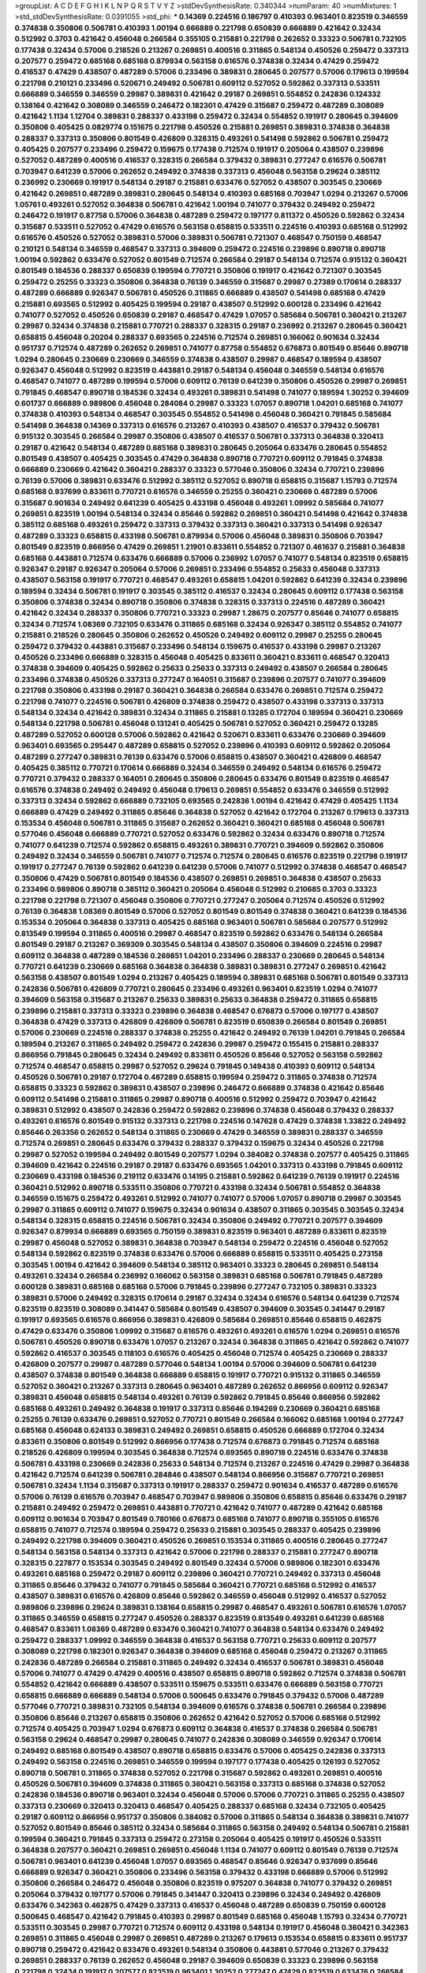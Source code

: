 >groupList:
A C D E F G H I K L
N P Q R S T V Y Z 
>stdDevSynthesisRate:
0.340344 
>numParam:
40
>numMixtures:
1
>std_stdDevSynthesisRate:
0.0391055
>std_phi:
***
0.14369 0.224516 0.186797 0.410393 0.963401 0.823519 0.346559 0.374838 0.350806 0.506781
0.410393 1.00194 0.666889 0.221798 0.650839 0.666889 0.421642 0.32434 0.512992 0.3703
0.421642 0.456048 0.266584 0.355105 0.215881 0.221798 0.262652 0.33323 0.506781 0.732105
0.177438 0.32434 0.57006 0.218526 0.213267 0.269851 0.400516 0.311865 0.548134 0.450526
0.259472 0.337313 0.207577 0.259472 0.685168 0.685168 0.879934 0.563158 0.616576 0.374838
0.32434 0.47429 0.259472 0.416537 0.47429 0.438507 0.487289 0.57006 0.233496 0.389831
0.280645 0.207577 0.57006 0.179613 0.199594 0.221798 0.210121 0.233496 0.520671 0.249492
0.506781 0.609112 0.527052 0.592862 0.337313 0.533511 0.666889 0.346559 0.346559 0.29987
0.389831 0.421642 0.29187 0.269851 0.554852 0.242836 0.124332 0.138164 0.421642 0.308089
0.346559 0.246472 0.182301 0.47429 0.315687 0.259472 0.487289 0.308089 0.421642 1.1134
1.12704 0.389831 0.288337 0.433198 0.259472 0.32434 0.554852 0.191917 0.280645 0.394609
0.350806 0.405425 0.0829774 0.151675 0.221798 0.450526 0.215881 0.269851 0.389831 0.374838
0.364838 0.288337 0.337313 0.350806 0.801549 0.426809 0.328315 0.493261 0.541498 0.592862
0.506781 0.259472 0.405425 0.207577 0.233496 0.259472 0.159675 0.177438 0.712574 0.191917
0.205064 0.438507 0.239896 0.527052 0.487289 0.400516 0.416537 0.328315 0.266584 0.379432
0.389831 0.277247 0.616576 0.506781 0.703947 0.641239 0.57006 0.262652 0.249492 0.374838
0.337313 0.456048 0.563158 0.29624 0.385112 0.236992 0.230669 0.191917 0.548134 0.29187
0.215881 0.633476 0.527052 0.438507 0.303545 0.230669 0.421642 0.269851 0.487289 0.389831
0.280645 0.548134 0.410393 0.685168 0.703947 1.0294 0.213267 0.57006 1.05761 0.493261
0.527052 0.364838 0.506781 0.421642 1.00194 0.741077 0.379432 0.249492 0.259472 0.246472
0.191917 0.87758 0.57006 0.364838 0.487289 0.259472 0.197177 0.811372 0.450526 0.592862
0.32434 0.315687 0.533511 0.527052 0.47429 0.616576 0.563158 0.658815 0.533511 0.224516
0.410393 0.685168 0.512992 0.616576 0.450526 0.527052 0.389831 0.57006 0.389831 0.506781
0.721307 0.468547 0.750159 0.468547 0.210121 0.548134 0.346559 0.468547 0.337313 0.394609
0.259472 0.224516 0.239896 0.890718 0.890718 1.00194 0.592862 0.633476 0.527052 0.801549
0.712574 0.266584 0.29187 0.548134 0.712574 0.915132 0.360421 0.801549 0.184536 0.288337
0.650839 0.199594 0.770721 0.350806 0.191917 0.421642 0.721307 0.303545 0.259472 0.25255
0.33323 0.350806 0.364838 0.76139 0.346559 0.315687 0.29987 0.27389 0.170614 0.288337
0.487289 0.666889 0.926347 0.506781 0.450526 0.311865 0.666889 0.438507 0.541498 0.685168
0.47429 0.215881 0.693565 0.512992 0.405425 0.199594 0.29187 0.438507 0.512992 0.600128
0.233496 0.421642 0.741077 0.527052 0.450526 0.650839 0.29187 0.468547 0.47429 1.07057
0.585684 0.506781 0.360421 0.213267 0.29987 0.32434 0.374838 0.215881 0.770721 0.288337
0.328315 0.29187 0.236992 0.213267 0.280645 0.360421 0.658815 0.456048 0.20204 0.288337
0.693565 0.224516 0.712574 0.269851 0.166062 0.901634 0.32434 0.951737 0.712574 0.487289
0.262652 0.269851 0.741077 0.87758 0.554852 0.676873 0.801549 0.85646 0.890718 1.0294
0.280645 0.230669 0.230669 0.346559 0.374838 0.438507 0.29987 0.468547 0.189594 0.438507
0.926347 0.456048 0.512992 0.823519 0.443881 0.29187 0.548134 0.456048 0.346559 0.548134
0.616576 0.468547 0.741077 0.487289 0.199594 0.57006 0.609112 0.76139 0.641239 0.350806
0.450526 0.29987 0.269851 0.791845 0.468547 0.890718 0.184536 0.32434 0.493261 0.389831
0.541498 0.741077 0.189594 1.30252 0.394609 0.601737 0.666889 0.989806 0.456048 0.284084
0.29987 0.33323 1.07057 0.890718 1.04201 0.685168 0.741077 0.374838 0.410393 0.548134
0.468547 0.303545 0.554852 0.541498 0.456048 0.360421 0.791845 0.585684 0.541498 0.364838
0.14369 0.337313 0.616576 0.213267 0.410393 0.438507 0.416537 0.379432 0.506781 0.915132
0.303545 0.266584 0.29987 0.350806 0.438507 0.416537 0.506781 0.337313 0.364838 0.320413
0.29187 0.421642 0.548134 0.487289 0.685168 0.389831 0.280645 0.205064 0.633476 0.280645
0.554852 0.801549 0.438507 0.405425 0.303545 0.47429 0.364838 0.890718 0.770721 0.609112
0.791845 0.374838 0.666889 0.230669 0.421642 0.360421 0.288337 0.33323 0.577046 0.350806
0.32434 0.770721 0.239896 0.76139 0.57006 0.389831 0.633476 0.512992 0.385112 0.527052
0.890718 0.658815 0.315687 1.15793 0.712574 0.685168 0.937699 0.833611 0.770721 0.616576
0.346559 0.25255 0.360421 0.230669 0.487289 0.57006 0.315687 0.901634 0.249492 0.641239
0.405425 0.433198 0.456048 0.493261 1.09992 0.585684 0.741077 0.269851 0.823519 1.00194
0.548134 0.32434 0.85646 0.592862 0.269851 0.360421 0.541498 0.421642 0.374838 0.385112
0.685168 0.493261 0.259472 0.337313 0.379432 0.337313 0.360421 0.337313 0.541498 0.926347
0.487289 0.33323 0.658815 0.433198 0.506781 0.879934 0.57006 0.456048 0.389831 0.350806
0.703947 0.801549 0.823519 0.866956 0.47429 0.269851 1.21901 0.833611 0.554852 0.721307
0.461637 0.215881 0.364838 0.685168 0.443881 0.712574 0.633476 0.666889 0.57006 0.236992
1.07057 0.741077 0.548134 0.823519 0.658815 0.926347 0.29187 0.926347 0.205064 0.57006
0.269851 0.233496 0.554852 0.25633 0.456048 0.337313 0.438507 0.563158 0.191917 0.770721
0.468547 0.493261 0.658815 1.04201 0.592862 0.641239 0.32434 0.239896 0.189594 0.32434
0.506781 0.191917 0.303545 0.385112 0.416537 0.32434 0.280645 0.609112 0.177438 0.563158
0.350806 0.374838 0.32434 0.890718 0.350806 0.374838 0.328315 0.337313 0.224516 0.487289
0.360421 0.421642 0.32434 0.288337 0.350806 0.770721 0.33323 0.29987 1.28675 0.207577
0.85646 0.741077 0.658815 0.32434 0.712574 1.08369 0.732105 0.633476 0.311865 0.685168
0.32434 0.926347 0.385112 0.554852 0.741077 0.215881 0.218526 0.280645 0.350806 0.262652
0.450526 0.249492 0.609112 0.29987 0.25255 0.280645 0.259472 0.379432 0.443881 0.315687
0.233496 0.548134 0.159675 0.416537 0.433198 0.29987 0.213267 0.450526 0.233496 0.666889
0.328315 0.456048 0.405425 0.833611 0.360421 0.833611 0.468547 0.320413 0.374838 0.394609
0.405425 0.592862 0.25633 0.25633 0.337313 0.249492 0.438507 0.266584 0.280645 0.233496
0.374838 0.450526 0.337313 0.277247 0.164051 0.315687 0.239896 0.207577 0.741077 0.394609
0.221798 0.350806 0.433198 0.29187 0.360421 0.364838 0.266584 0.633476 0.269851 0.712574
0.259472 0.221798 0.741077 0.224516 0.506781 0.426809 0.374838 0.259472 0.438507 0.433198
0.337313 0.337313 0.548134 0.32434 0.421642 0.389831 0.32434 0.311865 0.215881 0.13285
0.172704 0.189594 0.360421 0.230669 0.548134 0.221798 0.506781 0.456048 0.131241 0.405425
0.506781 0.527052 0.360421 0.259472 0.13285 0.487289 0.527052 0.600128 0.57006 0.592862
0.421642 0.520671 0.833611 0.633476 0.230669 0.394609 0.963401 0.693565 0.295447 0.487289
0.658815 0.527052 0.239896 0.410393 0.609112 0.592862 0.205064 0.487289 0.277247 0.389831
0.76139 0.633476 0.57006 0.658815 0.438507 0.360421 0.426809 0.468547 0.405425 0.385112
0.770721 0.170614 0.666889 0.32434 0.346559 0.249492 0.548134 0.616576 0.259472 0.770721
0.379432 0.288337 0.164051 0.280645 0.350806 0.280645 0.633476 0.801549 0.823519 0.468547
0.616576 0.374838 0.249492 0.249492 0.456048 0.179613 0.269851 0.554852 0.633476 0.346559
0.512992 0.337313 0.32434 0.592862 0.666889 0.732105 0.693565 0.242836 1.00194 0.421642
0.47429 0.405425 1.1134 0.666889 0.47429 0.249492 0.311865 0.85646 0.364838 0.527052
0.421642 0.172704 0.213267 0.179613 0.337313 0.153534 0.456048 0.506781 0.311865 0.315687
0.262652 0.360421 0.360421 0.685168 0.456048 0.506781 0.577046 0.456048 0.666889 0.770721
0.527052 0.633476 0.592862 0.32434 0.633476 0.890718 0.712574 0.741077 0.641239 0.712574
0.592862 0.658815 0.493261 0.389831 0.770721 0.394609 0.592862 0.350806 0.249492 0.32434
0.346559 0.506781 0.741077 0.712574 0.712574 0.280645 0.616576 0.823519 0.221798 0.191917
0.191917 0.277247 0.76139 0.592862 0.641239 0.641239 0.57006 0.741077 0.512992 0.374838
0.468547 0.468547 0.350806 0.47429 0.506781 0.801549 0.184536 0.438507 0.269851 0.269851
0.364838 0.438507 0.25633 0.233496 0.989806 0.890718 0.385112 0.360421 0.205064 0.456048
0.512992 0.210685 0.3703 0.33323 0.221798 0.221798 0.721307 0.456048 0.350806 0.770721
0.277247 0.205064 0.712574 0.450526 0.512992 0.76139 0.364838 1.08369 0.801549 0.57006
0.527052 0.801549 0.801549 0.374838 0.360421 0.641239 0.184536 0.153534 0.205064 0.364838
0.337313 0.405425 0.685168 0.963401 0.506781 0.585684 0.207577 0.512992 0.813549 0.199594
0.311865 0.400516 0.29987 0.468547 0.823519 0.592862 0.633476 0.548134 0.266584 0.801549
0.29187 0.213267 0.369309 0.303545 0.548134 0.438507 0.350806 0.394609 0.224516 0.29987
0.609112 0.364838 0.487289 0.184536 0.269851 1.04201 0.233496 0.288337 0.230669 0.280645
0.548134 0.770721 0.641239 0.230669 0.685168 0.364838 0.364838 0.389831 0.389831 0.277247
0.269851 0.421642 0.563158 0.438507 0.801549 1.0294 0.213267 0.405425 0.189594 0.389831
0.685168 0.506781 0.801549 0.337313 0.242836 0.506781 0.426809 0.770721 0.280645 0.233496
0.493261 0.963401 0.823519 1.0294 0.741077 0.394609 0.563158 0.315687 0.213267 0.25633
0.389831 0.25633 0.364838 0.259472 0.311865 0.658815 0.239896 0.215881 0.337313 0.33323
0.239896 0.364838 0.468547 0.676873 0.57006 0.197177 0.438507 0.364838 0.47429 0.337313
0.426809 0.426809 0.506781 0.823519 0.650839 0.266584 0.801549 0.269851 0.57006 0.230669
0.224516 0.288337 0.374838 0.25255 0.421642 0.249492 0.76139 1.04201 0.791845 0.266584
0.189594 0.213267 0.311865 0.249492 0.259472 0.242836 0.29987 0.259472 0.155415 0.215881
0.288337 0.866956 0.791845 0.280645 0.32434 0.249492 0.833611 0.450526 0.85646 0.527052
0.563158 0.592862 0.712574 0.468547 0.658815 0.29987 0.527052 0.29624 0.791845 0.149438
0.410393 0.609112 0.548134 0.450526 0.506781 0.29187 0.172704 0.487289 0.658815 0.199594
0.259472 0.311865 0.374838 0.712574 0.658815 0.33323 0.592862 0.389831 0.438507 0.239896
0.246472 0.666889 0.374838 0.421642 0.85646 0.609112 0.541498 0.215881 0.311865 0.29987
0.890718 0.400516 0.512992 0.259472 0.703947 0.421642 0.389831 0.512992 0.438507 0.242836
0.259472 0.592862 0.239896 0.374838 0.456048 0.379432 0.288337 0.493261 0.616576 0.801549
0.915132 0.337313 0.221798 0.224516 0.147628 0.47429 0.374838 1.33822 0.249492 0.85646
0.263356 0.262652 0.548134 0.311865 0.230669 0.47429 0.346559 0.389831 0.288337 0.346559
0.712574 0.269851 0.280645 0.633476 0.379432 0.288337 0.379432 0.159675 0.32434 0.450526
0.221798 0.29987 0.527052 0.199594 0.249492 0.801549 0.207577 1.0294 0.384082 0.374838
0.207577 0.405425 0.311865 0.394609 0.421642 0.224516 0.29187 0.29187 0.633476 0.693565
1.04201 0.337313 0.433198 0.791845 0.609112 0.230669 0.433198 0.184536 0.219112 0.633476
0.14195 0.215881 0.592862 0.641239 0.76139 0.191917 0.224516 0.360421 0.512992 0.890718
0.533511 0.350806 0.770721 0.433198 0.32434 0.506781 0.554852 0.364838 0.346559 0.151675
0.259472 0.493261 0.512992 0.741077 0.741077 0.57006 1.07057 0.890718 0.29987 0.303545
0.29987 0.311865 0.609112 0.741077 0.159675 0.32434 0.901634 0.438507 0.311865 0.303545
0.303545 0.32434 0.548134 0.328315 0.658815 0.224516 0.506781 0.32434 0.350806 0.249492
0.770721 0.207577 0.394609 0.926347 0.879934 0.666889 0.693565 0.750159 0.389831 0.823519
0.963401 0.487289 0.833611 0.823519 0.29987 0.456048 0.527052 0.389831 0.364838 0.703947
0.548134 0.259472 0.224516 0.456048 0.527052 0.548134 0.592862 0.823519 0.374838 0.633476
0.57006 0.666889 0.658815 0.533511 0.405425 0.273158 0.303545 1.00194 0.421642 0.394609
0.548134 0.385112 0.963401 0.33323 0.280645 0.269851 0.548134 0.493261 0.32434 0.266584
0.236992 0.166062 0.563158 0.389831 0.685168 0.506781 0.791845 0.487289 0.600128 0.389831
0.685168 0.685168 0.57006 0.791845 0.239896 0.277247 0.732105 0.389831 0.33323 0.389831
0.57006 0.249492 0.328315 0.170614 0.29187 0.32434 0.32434 0.616576 0.548134 0.641239
0.712574 0.823519 0.823519 0.308089 0.341447 0.585684 0.801549 0.438507 0.394609 0.303545
0.341447 0.29187 0.191917 0.693565 0.616576 0.866956 0.389831 0.426809 0.585684 0.269851
0.85646 0.658815 0.462875 0.47429 0.633476 0.350806 1.09992 0.315687 0.616576 0.493261
0.493261 0.616576 1.0294 0.269851 0.616576 0.506781 0.450526 0.890718 0.633476 1.07057
0.213267 0.32434 0.364838 0.311865 0.421642 0.592862 0.741077 0.592862 0.416537 0.303545
0.118103 0.616576 0.405425 0.456048 0.712574 0.405425 0.230669 0.288337 0.426809 0.207577
0.29987 0.487289 0.577046 0.548134 1.00194 0.57006 0.394609 0.506781 0.641239 0.438507
0.374838 0.801549 0.364838 0.666889 0.658815 0.191917 0.770721 0.915132 0.311865 0.346559
0.527052 0.360421 0.213267 0.337313 0.280645 0.963401 0.487289 0.262652 0.866956 0.609112
0.926347 0.389831 0.456048 0.658815 0.548134 0.493261 0.76139 0.592862 0.791845 0.85646
0.866956 0.592862 0.685168 0.493261 0.249492 0.364838 0.191917 0.337313 0.85646 0.194269
0.230669 0.360421 0.685168 0.25255 0.76139 0.633476 0.269851 0.527052 0.770721 0.801549
0.266584 0.166062 0.685168 1.00194 0.277247 0.685168 0.456048 0.624133 0.389831 0.249492
0.269851 0.658815 0.450526 0.666889 0.172704 0.32434 0.833611 0.350806 0.801549 0.512992
0.866956 0.177438 0.712574 0.676873 0.791845 0.712574 0.685168 0.218526 0.426809 0.199594
0.303545 0.364838 0.712574 0.693565 0.890718 0.224516 0.633476 0.374838 0.506781 0.433198
0.230669 0.242836 0.25633 0.548134 0.712574 0.213267 0.224516 0.47429 0.29987 0.364838
0.421642 0.712574 0.641239 0.506781 0.284846 0.438507 0.548134 0.866956 0.315687 0.770721
0.269851 0.506781 0.32434 1.1134 0.315687 0.337313 0.191917 0.288337 0.259472 0.901634
0.416537 0.487289 0.616576 0.57006 0.76139 0.616576 0.703947 0.468547 0.703947 0.989806
0.350806 0.658815 0.85646 0.633476 0.29187 0.215881 0.249492 0.259472 0.269851 0.443881
0.770721 0.421642 0.741077 0.487289 0.421642 0.685168 0.609112 0.901634 0.703947 0.801549
0.780166 0.676873 0.685168 0.741077 0.890718 0.355105 0.616576 0.658815 0.741077 0.712574
0.189594 0.259472 0.25633 0.215881 0.303545 0.288337 0.405425 0.239896 0.249492 0.221798
0.394609 0.360421 0.450526 0.269851 0.153534 0.311865 0.400516 0.280645 0.277247 0.548134
0.563158 0.548134 0.337313 0.421642 0.57006 0.221798 0.288337 0.215881 0.277247 0.890718
0.328315 0.227877 0.153534 0.303545 0.249492 0.801549 0.32434 0.57006 0.989806 0.182301
0.633476 0.493261 0.685168 0.259472 0.29187 0.609112 0.239896 0.360421 0.770721 0.249492
0.337313 0.456048 0.311865 0.85646 0.379432 0.741077 0.791845 0.585684 0.360421 0.770721
0.685168 0.512992 0.416537 0.438507 0.389831 0.616576 0.426809 0.85646 0.592862 0.346559
0.456048 0.512992 0.416537 0.527052 0.989806 0.239896 0.29624 0.389831 0.138164 0.658815
0.29987 0.468547 0.493261 0.506781 0.616576 1.07057 0.311865 0.346559 0.658815 0.277247
0.450526 0.288337 0.823519 0.813549 0.493261 0.641239 0.685168 0.468547 0.833611 1.08369
0.487289 0.633476 0.360421 0.741077 0.364838 0.548134 0.633476 0.249492 0.259472 0.288337
1.09992 0.346559 0.364838 0.416537 0.563158 0.770721 0.25633 0.609112 0.207577 0.308089
0.221798 0.182301 0.926347 0.364838 0.394609 0.685168 0.456048 0.259472 0.213267 0.311865
0.242836 0.487289 0.266584 0.215881 0.311865 0.249492 0.32434 0.416537 0.506781 0.389831
0.456048 0.57006 0.741077 0.47429 0.47429 0.400516 0.438507 0.658815 0.890718 0.592862
0.712574 0.374838 0.506781 0.554852 0.421642 0.666889 0.438507 0.533511 0.159675 0.533511
0.633476 0.666889 0.563158 0.770721 0.658815 0.666889 0.666889 0.548134 0.57006 0.500645
0.633476 0.791845 0.379432 0.57006 0.487289 0.577046 0.770721 0.389831 0.732105 0.548134
0.394609 0.616576 0.374838 0.506781 0.266584 0.239896 0.350806 0.85646 0.213267 0.658815
0.350806 0.262652 0.421642 0.527052 0.57006 0.685168 0.512992 0.712574 0.405425 0.703947
1.0294 0.676873 0.609112 0.364838 0.416537 0.374838 0.266584 0.506781 0.563158 0.29624
0.468547 0.29987 0.280645 0.741077 0.242836 0.308089 0.346559 0.926347 0.170614 0.249492
0.685168 0.801549 0.438507 0.890718 0.658815 0.633476 0.57006 0.405425 0.242836 0.337313
0.249492 0.563158 0.224516 0.269851 0.346559 0.199594 0.197177 0.177438 0.405425 0.126193
0.527052 0.890718 0.506781 0.311865 0.374838 0.527052 0.221798 0.315687 0.592862 0.493261
0.269851 0.400516 0.450526 0.506781 0.394609 0.374838 0.311865 0.360421 0.563158 0.337313
0.685168 0.374838 0.527052 0.242836 0.184536 0.890718 0.963401 0.32434 0.456048 0.57006
0.57006 0.770721 0.311865 0.25255 0.438507 0.337313 0.230669 0.320413 0.320413 0.468547
0.405425 0.288337 0.685168 0.32434 0.732105 0.405425 0.29187 0.609112 0.866956 0.951737
0.350806 0.384082 0.57006 0.311865 0.548134 0.364838 0.389831 0.741077 0.527052 0.801549
0.85646 0.385112 0.32434 0.585684 0.311865 0.563158 0.249492 0.548134 0.506781 0.215881
0.199594 0.360421 0.791845 0.337313 0.259472 0.273158 0.205064 0.405425 0.191917 0.450526
0.533511 0.364838 0.207577 0.360421 0.269851 0.269851 0.456048 1.1134 0.741077 0.609112
0.801549 0.76139 0.712574 0.506781 0.963401 0.641239 0.456048 1.07057 0.693565 0.468547
0.85646 0.926347 0.937699 0.85646 0.666889 0.926347 0.360421 0.350806 0.233496 0.563158
0.379432 0.433198 0.666889 0.57006 0.512992 0.350806 0.266584 0.246472 0.456048 0.350806
0.823519 0.975207 0.364838 0.741077 0.379432 0.269851 0.205064 0.379432 0.197177 0.57006
0.791845 0.341447 0.320413 0.239896 0.32434 0.249492 0.426809 0.633476 0.342363 0.462875
0.47429 0.337313 0.416537 0.456048 0.487289 0.650839 0.750159 0.600128 0.500645 0.468547
0.421642 0.791845 0.410393 0.29987 0.801549 0.685168 0.456048 1.15793 0.32434 0.770721
0.533511 0.303545 0.29987 0.770721 0.712574 0.609112 0.433198 0.548134 0.191917 0.456048
0.360421 0.342363 0.269851 0.311865 0.456048 0.29987 0.269851 0.487289 0.213267 0.179613
0.153534 0.658815 0.833611 0.951737 0.890718 0.259472 0.421642 0.633476 0.493261 0.548134
0.350806 0.443881 0.577046 0.213267 0.379432 0.269851 0.288337 0.76139 0.262652 0.456048
0.29187 0.394609 0.650839 0.33323 0.239896 0.563158 0.221798 0.32434 0.191917 0.207577
0.823519 0.963401 1.30252 0.277247 0.47429 0.823519 0.633476 0.266584 0.405425 0.249492
0.585684 0.320413 0.685168 0.563158 0.770721 1.00194 0.616576 0.266584 0.29187 0.915132
0.791845 0.29624 0.554852 0.658815 0.230669 1.0294 0.493261 0.307265 0.259472 0.374838
0.450526 0.506781 0.609112 0.915132 0.364838 0.57006 0.76139 0.609112 0.693565 0.57006
0.456048 0.770721 0.791845 0.527052 0.379432 0.487289 0.405425 0.666889 0.811372 0.712574
0.801549 0.926347 0.712574 0.57006 0.801549 0.926347 0.732105 0.658815 0.791845 0.616576
0.29987 0.438507 0.239896 0.350806 0.249492 0.259472 0.585684 0.487289 0.182301 0.712574
0.433198 0.741077 0.205064 0.405425 0.213267 0.315687 0.288337 0.456048 0.400516 0.438507
0.741077 0.399445 0.284846 0.288337 0.311865 0.369309 0.926347 0.394609 0.405425 0.25633
0.277247 0.833611 0.791845 0.29187 0.311865 0.337313 0.47429 0.658815 0.500645 0.633476
0.405425 0.364838 0.592862 0.563158 0.57006 0.890718 0.506781 0.890718 0.421642 0.641239
0.633476 0.389831 0.548134 0.360421 0.641239 0.456048 0.233496 0.527052 0.438507 0.438507
0.693565 0.374838 0.311865 0.315687 0.269851 0.389831 0.389831 0.341447 0.249492 0.364838
0.405425 0.259472 0.239896 0.421642 0.85646 0.433198 0.487289 0.641239 0.47429 0.890718
0.577046 0.616576 0.548134 0.456048 0.493261 0.379432 0.374838 0.389831 0.405425 0.438507
0.350806 0.189594 0.246472 0.328315 0.400516 0.221798 0.741077 0.284084 0.421642 0.32434
0.57006 0.47429 0.506781 0.666889 0.421642 0.468547 0.360421 0.493261 0.199594 0.346559
0.308089 0.833611 0.527052 0.410393 0.592862 0.379432 0.438507 0.33323 0.456048 0.379432
0.369309 0.685168 0.512992 0.527052 0.230669 0.433198 0.221798 0.487289 0.32434 0.277247
0.693565 0.846091 0.189594 0.616576 0.266584 0.328315 0.433198 0.277247 0.400516 0.890718
0.609112 0.616576 0.421642 0.269851 0.963401 0.360421 0.57006 0.242836 0.259472 0.416537
0.29187 0.394609 0.311865 0.20204 0.239896 0.239896 0.506781 0.76139 0.277247 0.364838
0.456048 0.770721 0.421642 0.364838 0.443881 0.233496 0.280645 0.249492 0.221798 0.186797
0.328315 0.400516 0.32434 0.29187 0.311865 0.32434 0.389831 0.215881 0.213267 0.741077
1.0294 0.194269 0.468547 0.421642 0.548134 0.456048 0.963401 0.685168 0.693565 0.512992
0.493261 0.493261 0.450526 0.249492 0.732105 0.506781 0.29987 0.76139 0.191917 0.456048
0.732105 0.280645 0.32434 0.346559 0.456048 0.541498 0.616576 0.47429 0.770721 0.791845
0.468547 0.233496 0.410393 0.374838 0.213267 0.487289 0.438507 0.57006 0.374838 0.405425
0.32434 0.456048 0.405425 0.25633 0.846091 0.230669 0.633476 0.33323 0.57006 0.76139
0.527052 0.389831 0.609112 0.421642 0.277247 0.823519 0.47429 0.450526 0.658815 0.426809
0.527052 0.585684 0.76139 0.823519 0.350806 0.421642 0.823519 0.641239 0.750159 0.389831
0.303545 0.280645 0.205064 0.554852 0.360421 0.693565 0.32434 0.512992 0.770721 0.337313
0.230669 0.177438 0.468547 0.405425 0.199594 0.33323 0.951737 0.207577 0.527052 0.25633
0.649098 0.337313 0.693565 0.527052 0.259472 0.399445 0.456048 0.633476 0.410393 0.364838
0.262652 0.456048 0.29987 0.487289 0.433198 0.76139 0.337313 0.25255 0.399445 0.633476
0.433198 0.85646 1.1134 0.288337 0.259472 0.389831 0.288337 0.337313 0.554852 0.277247
0.394609 0.732105 0.224516 0.224516 0.320413 0.29987 0.450526 0.32434 0.177438 0.685168
0.468547 0.29987 0.456048 0.963401 0.487289 0.506781 0.658815 1.04201 0.712574 0.975207
0.641239 0.633476 0.770721 0.389831 0.57006 0.616576 0.438507 0.421642 0.625807 0.527052
0.833611 0.563158 0.633476 0.846091 1.17212 0.801549 0.341447 0.506781 0.487289 0.374838
0.633476 0.57006 0.405425 0.421642 0.239896 0.280645 0.337313 0.191917 0.450526 0.438507
0.328315 0.732105 0.823519 0.280645 0.177438 0.239896 0.833611 0.197177 0.147628 1.28675
0.288337 0.813549 0.242836 0.770721 0.548134 0.164051 0.29987 0.303545 0.389831 0.221798
0.259472 0.506781 0.405425 0.658815 0.364838 0.770721 0.29987 0.685168 0.512992 0.563158
0.32434 0.487289 0.866956 0.487289 0.303545 0.230669 0.337313 0.303545 1.15793 0.303545
0.450526 0.364838 0.468547 0.29987 0.280645 0.213267 0.548134 0.273158 0.527052 0.29987
0.450526 0.456048 0.685168 0.350806 0.548134 0.346559 0.172704 0.186797 0.269851 0.360421
0.421642 0.487289 0.487289 0.563158 0.823519 0.926347 0.360421 0.311865 0.405425 0.246472
0.400516 0.405425 0.57006 0.405425 0.624133 0.616576 0.315687 0.337313 0.374838 0.750159
0.592862 0.364838 0.47429 1.00194 0.303545 0.266584 0.438507 0.416537 0.33323 0.364838
0.926347 0.199594 0.47429 0.527052 0.685168 0.374838 0.315687 0.207577 0.533511 0.685168
0.600128 0.360421 0.890718 0.379432 0.693565 0.658815 0.712574 0.350806 0.389831 0.239896
0.389831 0.791845 0.259472 0.410393 0.421642 0.721307 0.770721 0.239896 0.85646 0.506781
0.846091 0.791845 0.405425 0.541498 0.303545 0.311865 0.85646 0.493261 0.721307 0.184536
0.186797 0.712574 0.506781 0.926347 0.213267 0.438507 0.468547 0.315687 0.400516 0.308089
0.14369 0.269851 0.246472 0.259472 0.350806 0.563158 0.379432 0.650839 0.360421 0.215881
0.421642 0.676873 0.315687 0.259472 0.360421 0.230669 0.85646 0.182301 1.33822 0.32434
0.666889 0.199594 0.320413 0.512992 0.405425 0.527052 0.164051 0.233496 0.172704 0.221798
0.609112 0.791845 0.242836 0.277247 0.493261 0.269851 0.703947 0.172704 0.548134 0.520671
0.823519 0.337313 0.157742 0.76139 0.85646 0.685168 0.951737 0.721307 0.450526 0.29987
0.548134 0.76139 0.32434 0.609112 0.649098 0.76139 0.277247 0.76139 0.29987 0.823519
0.303545 0.177438 0.32434 0.25633 0.450526 0.29187 0.641239 0.585684 0.374838 0.269851
0.658815 0.890718 0.866956 0.527052 0.732105 0.32434 0.770721 0.462875 0.951737 0.592862
0.685168 0.33323 0.405425 0.609112 0.685168 0.625807 0.633476 0.563158 0.57006 0.277247
0.421642 0.280645 0.259472 0.239896 0.136491 0.29987 0.741077 0.641239 0.493261 0.379432
0.239896 0.337313 0.493261 0.389831 0.592862 0.236992 0.438507 0.379432 0.394609 0.205064
0.554852 0.433198 0.191917 0.416537 0.280645 0.311865 0.337313 0.207577 0.311865 0.303545
0.658815 0.311865 0.364838 0.288337 0.548134 0.364838 0.890718 0.633476 0.364838 0.641239
0.311865 0.676873 0.233496 0.374838 0.311865 0.315687 0.360421 0.600128 0.456048 0.32434
0.379432 0.277247 0.405425 0.616576 0.215881 0.346559 0.259472 0.693565 0.592862 0.213267
0.25633 0.609112 0.685168 0.616576 0.506781 0.633476 0.288337 0.346559 0.311865 0.259472
0.350806 0.32434 0.25633 0.288337 0.76139 0.350806 0.315687 0.288337 0.266584 0.131241
0.541498 0.337313 0.741077 0.658815 0.585684 0.585684 1.15793 1.00194 0.585684 0.379432
0.374838 0.433198 0.548134 0.438507 0.57006 0.563158 0.47429 0.262652 0.389831 0.25255
0.456048 0.438507 0.269851 0.405425 0.693565 0.249492 0.989806 0.374838 0.215881 0.433198
0.242836 0.205064 0.585684 0.487289 0.259472 0.174821 0.585684 0.189594 0.563158 0.468547
0.732105 0.616576 0.85646 0.269851 0.541498 0.901634 0.541498 0.57006 0.866956 0.421642
0.415423 0.468547 0.360421 0.770721 0.337313 0.360421 0.592862 0.563158 0.389831 0.533511
0.438507 0.577046 0.25633 0.221798 0.389831 0.360421 0.400516 0.493261 0.633476 0.592862
0.592862 0.712574 0.269851 0.527052 0.374838 0.493261 0.277247 0.224516 0.585684 0.346559
0.269851 0.337313 0.269851 0.563158 0.456048 0.421642 0.29187 0.259472 0.191917 0.29187
0.585684 0.374838 0.493261 0.512992 0.311865 0.506781 0.239896 0.410393 1.00194 0.712574
0.54005 0.609112 0.585684 0.450526 0.57006 0.259472 0.269851 0.266584 0.269851 0.288337
0.421642 0.233496 0.266584 0.364838 0.186797 0.177438 0.609112 0.249492 0.239896 0.493261
0.199594 0.85646 0.421642 0.337313 0.741077 0.541498 0.450526 0.468547 0.533511 0.360421
0.624133 0.410393 0.410393 0.405425 0.350806 0.221798 0.741077 0.249492 0.770721 0.227877
0.249492 0.405425 0.703947 0.303545 0.712574 0.438507 0.230669 0.541498 0.239896 0.421642
0.741077 0.213267 0.512992 0.288337 0.337313 0.29987 0.616576 0.199594 0.533511 0.487289
0.360421 0.563158 0.364838 0.666889 0.548134 0.389831 0.641239 0.346559 0.207577 0.259472
0.277247 0.25633 0.239896 0.280645 0.641239 0.506781 0.506781 0.712574 0.394609 0.259472
0.364838 0.926347 0.85646 0.259472 0.57006 0.693565 0.410393 0.658815 0.389831 0.284084
0.421642 0.233496 0.246472 0.215881 0.25633 0.47429 0.633476 0.239896 0.506781 0.221798
0.346559 0.215881 0.355105 0.57006 0.341447 0.616576 0.693565 0.527052 0.609112 0.823519
0.433198 0.527052 0.438507 0.527052 0.389831 0.360421 0.389831 0.493261 0.210121 0.224516
1.00194 0.443881 0.548134 0.315687 0.246472 0.259472 0.592862 0.233496 0.213267 0.159675
0.350806 0.394609 0.303545 0.527052 0.433198 1.07057 0.410393 0.527052 0.337313 0.456048
0.269851 0.500645 0.741077 0.249492 0.33323 0.230669 0.311865 0.410393 0.512992 0.506781
0.29987 0.364838 0.693565 0.405425 0.548134 0.421642 0.500645 0.963401 0.342363 0.500645
0.541498 0.230669 0.658815 0.379432 0.259472 0.54005 0.47429 0.364838 0.364838 0.350806
0.421642 0.57006 0.374838 0.791845 0.989806 0.364838 0.320413 0.405425 0.288337 0.32434
0.563158 0.527052 0.315687 0.85646 0.364838 0.426809 0.33323 0.280645 0.29987 0.360421
0.207577 0.159675 0.230669 0.937699 0.29987 0.456048 0.311865 0.433198 0.500645 0.341447
0.732105 0.224516 0.215881 0.280645 0.389831 0.32434 0.280645 0.288337 0.527052 0.337313
0.405425 0.320413 0.280645 0.266584 0.246472 0.233496 0.269851 0.741077 0.177438 0.177438
0.592862 0.350806 0.269851 0.233496 0.236992 0.100955 0.951737 0.210121 0.341447 0.280645
0.416537 0.493261 0.405425 0.350806 0.360421 0.364838 0.184536 0.456048 0.410393 0.277247
0.29187 0.337313 0.280645 0.379432 0.0908483 0.191917 0.311865 0.172704 0.186797 0.592862
0.616576 0.199594 0.405425 0.527052 0.394609 0.364838 0.468547 0.164051 0.266584 0.29187
0.269851 0.394609 0.487289 0.360421 0.239896 0.239896 0.416537 0.259472 0.249492 0.741077
0.548134 0.266584 0.658815 0.374838 0.374838 0.468547 0.421642 0.239896 0.320413 0.609112
0.901634 0.456048 0.426809 0.456048 0.280645 0.315687 0.249492 0.157742 0.389831 0.487289
0.658815 0.249492 0.450526 0.230669 0.364838 0.224516 0.239896 0.685168 0.32434 0.239896
0.277247 0.29187 0.658815 1.08369 0.280645 0.487289 0.456048 0.641239 0.493261 0.433198
0.585684 0.468547 0.433198 0.385112 0.191917 0.487289 0.76139 0.548134 0.236992 0.32434
0.487289 0.963401 0.951737 1.07057 0.801549 0.833611 0.87758 0.433198 0.320413 0.242836
0.685168 0.585684 0.421642 0.249492 0.533511 0.823519 0.712574 0.658815 0.685168 0.685168
0.205064 0.421642 0.249492 0.416537 0.616576 0.823519 0.438507 0.410393 0.633476 0.118103
0.421642 0.833611 0.14369 0.641239 0.487289 0.975207 1.23726 0.791845 0.926347 0.533511
0.693565 0.577046 0.360421 0.277247 0.199594 0.269851 0.249492 0.249492 0.227877 0.554852
0.32434 0.360421 0.823519 0.76139 0.633476 0.456048 0.487289 0.506781 0.592862 0.770721
0.548134 0.364838 0.732105 0.741077 0.641239 0.364838 0.379432 0.548134 0.563158 0.901634
0.47429 0.269851 0.280645 0.213267 0.33323 0.29187 0.658815 0.25633 0.85646 0.138164
0.337313 0.29987 0.29987 0.109193 0.172704 0.548134 0.433198 0.29624 0.616576 0.693565
0.712574 1.15793 0.311865 0.29987 0.487289 0.548134 0.421642 0.311865 0.233496 0.461637
0.394609 0.337313 0.33323 0.487289 0.85646 0.311865 0.609112 0.29987 0.541498 0.303545
0.379432 0.563158 0.311865 0.712574 0.374838 0.47429 0.468547 0.533511 0.405425 0.658815
0.548134 0.585684 0.741077 0.25633 0.703947 0.487289 0.389831 0.410393 0.609112 0.218526
0.328315 0.506781 0.410393 0.315687 0.249492 0.823519 0.303545 0.685168 0.405425 1.01422
0.833611 0.890718 0.374838 0.350806 0.633476 0.592862 0.741077 1.15793 0.29987 0.29187
0.585684 0.337313 0.533511 0.280645 0.337313 0.506781 0.288337 0.303545 0.191917 0.360421
0.29987 0.215881 0.221798 0.191917 0.218526 0.116673 0.311865 0.33323 0.32434 0.592862
0.703947 0.675062 0.389831 0.487289 0.823519 0.658815 0.712574 0.461637 0.374838 0.866956
0.259472 0.975207 0.616576 0.732105 0.487289 0.191917 0.493261 0.346559 0.389831 1.04201
0.410393 0.379432 0.712574 0.249492 0.585684 0.400516 0.341447 0.405425 0.57006 0.533511
0.963401 0.186797 0.230669 0.259472 0.47429 0.360421 0.405425 0.400516 0.890718 0.468547
0.527052 0.47429 0.57006 0.937699 0.288337 0.311865 0.487289 0.721307 0.32434 0.350806
0.512992 0.350806 0.215881 0.585684 0.57006 0.328315 0.85646 0.32434 1.20425 1.50531
0.360421 0.685168 0.468547 0.221798 0.269851 0.337313 0.456048 0.29624 0.400516 0.269851
0.259472 0.236992 0.506781 0.364838 0.585684 0.337313 0.259472 0.616576 0.221798 0.374838
0.823519 0.239896 0.47429 0.450526 0.926347 0.480102 0.277247 0.25633 0.311865 0.242836
0.288337 1.15793 0.394609 0.280645 0.85646 0.527052 0.385112 0.389831 0.541498 0.227877
0.823519 0.527052 0.239896 0.32434 0.548134 0.658815 0.374838 0.801549 0.421642 0.658815
0.131241 0.585684 0.389831 0.554852 0.658815 0.685168 0.703947 0.592862 0.487289 0.374838
0.337313 0.374838 0.741077 0.506781 0.405425 0.438507 0.625807 0.184536 0.230669 0.239896
0.866956 0.379432 0.288337 0.215881 0.350806 0.541498 0.320413 0.937699 0.374838 0.199594
0.394609 0.277247 0.288337 0.527052 0.541498 0.450526 0.609112 0.527052 0.456048 0.421642
0.616576 0.548134 0.405425 0.364838 0.506781 0.963401 0.379432 0.405425 0.548134 0.207577
0.721307 0.658815 0.308089 0.32434 0.233496 0.239896 0.280645 0.277247 0.29187 0.3703
0.239896 0.259472 0.541498 0.421642 0.548134 0.468547 0.218526 0.487289 0.337313 0.374838
0.506781 0.389831 0.239896 0.487289 0.166062 0.233496 0.527052 0.47429 0.210685 0.172704
0.303545 0.320413 0.249492 0.213267 0.328315 0.57006 0.450526 0.29624 0.461637 0.389831
0.833611 0.650839 0.450526 0.199594 0.666889 0.685168 0.585684 0.405425 0.262652 0.13285
0.25255 0.25633 0.328315 0.239896 0.527052 0.350806 0.461637 0.456048 0.421642 0.609112
0.266584 0.242836 0.288337 0.269851 0.25255 0.269851 0.685168 0.280645 0.199594 0.421642
0.421642 0.27389 0.307265 0.311865 0.527052 0.266584 0.337313 1.12704 0.658815 0.658815
0.303545 0.616576 0.213267 0.266584 0.29987 0.29187 0.311865 0.926347 0.712574 0.394609
0.487289 0.32434 0.295447 0.926347 0.405425 0.732105 0.379432 1.26777 0.389831 0.506781
0.239896 0.468547 0.288337 0.311865 0.389831 0.364838 0.592862 0.199594 0.29987 0.311865
0.239896 0.29987 0.585684 0.389831 0.405425 0.191917 0.633476 0.633476 0.493261 0.374838
0.269851 0.184536 0.364838 0.277247 0.379432 0.394609 0.341447 0.32434 0.360421 0.266584
0.548134 0.224516 0.29187 0.242836 0.233496 0.625807 0.311865 0.360421 0.85646 0.311865
0.487289 0.633476 0.963401 0.585684 0.641239 0.801549 0.770721 0.616576 0.685168 0.548134
0.480102 0.712574 0.666889 0.500645 0.303545 0.159675 0.890718 0.230669 0.732105 0.951737
0.249492 0.592862 0.658815 0.33323 0.770721 0.468547 0.259472 0.405425 0.230669 0.405425
0.487289 0.609112 0.233496 0.438507 0.47429 0.456048 0.199594 0.25633 0.405425 0.259472
0.249492 0.487289 0.221798 0.741077 0.389831 0.433198 0.527052 0.963401 0.13285 0.337313
0.741077 0.450526 0.450526 0.311865 0.269851 0.25633 0.277247 0.703947 0.405425 0.269851
0.221798 0.246472 0.592862 0.405425 0.512992 0.191917 0.311865 0.118103 0.308089 0.421642
0.374838 0.592862 0.179613 0.493261 0.468547 0.14369 0.658815 0.400516 0.937699 0.389831
0.374838 0.658815 0.288337 0.456048 0.592862 0.609112 0.29187 0.433198 0.389831 0.461637
0.249492 0.658815 0.394609 0.527052 0.741077 0.625807 0.207577 0.288337 0.177438 0.199594
0.658815 0.29987 0.346559 0.585684 0.658815 0.493261 0.410393 0.685168 0.741077 1.00194
0.791845 0.541498 0.450526 0.866956 0.963401 0.405425 0.609112 0.548134 0.750159 0.616576
0.493261 0.47429 0.926347 0.585684 0.890718 0.592862 0.741077 0.712574 0.47429 0.506781
0.389831 0.405425 0.693565 0.512992 0.823519 1.14391 0.732105 0.215881 0.801549 0.456048
0.421642 0.554852 0.221798 0.554852 0.527052 0.592862 0.456048 0.269851 0.239896 0.224516
0.926347 0.221798 0.374838 0.207577 0.199594 0.666889 0.592862 0.311865 0.32434 0.548134
0.389831 0.394609 0.350806 0.288337 0.266584 0.633476 0.236992 0.33323 0.468547 0.33323
0.29187 0.770721 0.658815 0.712574 0.989806 0.712574 0.47429 0.506781 0.493261 0.389831
0.585684 0.791845 0.641239 0.249492 0.29987 0.311865 0.191917 0.262652 0.963401 1.1134
0.57006 0.527052 0.487289 0.926347 0.633476 0.548134 0.926347 0.450526 0.512992 0.963401
0.29987 0.280645 0.685168 0.527052 0.159675 0.527052 0.450526 0.384082 0.456048 0.703947
0.3703 0.506781 0.741077 0.33323 0.379432 0.450526 0.205064 0.284084 0.233496 0.364838
0.182301 0.280645 0.801549 0.350806 0.658815 0.47429 0.712574 0.823519 0.890718 0.315687
0.221798 0.205064 0.184536 0.438507 0.712574 0.585684 0.468547 0.633476 0.609112 0.337313
0.389831 0.32434 0.259472 0.750159 0.721307 0.374838 0.311865 0.506781 0.342363 0.311865
0.184536 0.269851 0.29187 0.456048 0.493261 0.633476 0.29987 0.394609 0.239896 0.259472
0.405425 0.245812 0.242836 1.15793 0.284084 0.233496 0.712574 0.57006 0.527052 0.433198
0.400516 0.346559 0.527052 0.541498 0.421642 0.249492 0.548134 0.32434 0.823519 0.527052
0.450526 0.350806 0.554852 0.693565 0.641239 0.32434 0.273158 0.379432 0.693565 0.215881
0.25255 0.703947 0.288337 0.616576 0.85646 0.421642 0.269851 0.315687 0.29987 0.337313
0.685168 0.506781 0.29187 0.512992 0.527052 0.191917 0.184536 0.315687 0.266584 0.405425
0.199594 0.741077 0.963401 1.15793 0.32434 0.438507 0.346559 0.741077 0.315687 0.85646
0.548134 0.658815 0.205064 0.577046 0.801549 0.487289 0.563158 0.410393 0.311865 0.311865
0.438507 1.0294 0.48139 0.741077 0.554852 0.600128 0.487289 0.741077 0.658815 1.04201
0.57006 0.592862 0.791845 0.685168 0.592862 0.346559 0.246472 0.328315 0.350806 0.221798
0.47429 0.131241 0.29987 0.548134 0.770721 0.242836 0.364838 0.389831 0.350806 0.266584
0.389831 0.405425 0.421642 0.389831 0.405425 0.527052 0.685168 0.311865 0.170614 0.405425
0.215881 0.33323 0.416537 0.592862 0.685168 0.32434 0.337313 0.456048 0.833611 0.712574
0.259472 0.456048 0.277247 0.33323 0.277247 0.633476 0.85646 0.548134 0.609112 0.311865
0.641239 0.76139 0.487289 0.450526 0.213267 0.633476 0.239896 0.791845 0.890718 0.685168
0.374838 0.224516 0.450526 0.416537 0.29187 0.337313 0.450526 0.303545 0.450526 0.374838
0.732105 0.215881 1.1134 0.563158 0.263356 0.205064 0.685168 0.421642 0.533511 0.770721
0.350806 0.350806 0.389831 0.76139 0.379432 0.221798 0.246472 0.548134 0.405425 0.548134
0.487289 0.633476 0.609112 0.438507 0.712574 0.32434 0.315687 0.311865 0.641239 1.00194
0.468547 0.364838 0.374838 0.633476 0.364838 0.85646 0.866956 0.47429 0.926347 0.346559
0.157742 0.937699 0.616576 0.527052 0.609112 0.685168 0.239896 0.685168 0.239896 0.641239
0.666889 0.400516 0.548134 1.08369 0.585684 0.641239 0.833611 0.468547 0.346559 1.1134
0.693565 0.199594 0.609112 0.266584 0.213267 0.236992 0.57006 0.194269 0.456048 0.360421
0.350806 0.685168 1.12704 0.438507 0.277247 0.230669 0.548134 0.288337 0.666889 0.506781
0.468547 0.712574 0.189594 0.249492 0.585684 0.215881 0.346559 0.633476 0.266584 0.450526
0.527052 0.394609 0.29987 0.166062 0.221798 0.249492 0.421642 0.379432 0.616576 0.389831
0.487289 0.633476 0.280645 0.288337 0.213267 0.199594 0.288337 0.277247 0.288337 0.389831
0.389831 0.259472 0.438507 0.311865 0.506781 0.249492 0.311865 0.47429 0.712574 0.360421
0.421642 0.360421 0.438507 0.487289 0.236992 0.277247 0.280645 0.616576 0.29187 0.32434
0.443881 0.512992 0.280645 0.269851 0.328315 0.215881 0.266584 0.791845 0.438507 0.658815
0.341447 0.512992 0.346559 0.280645 0.712574 0.609112 0.32434 0.400516 0.421642 0.791845
0.288337 0.450526 0.369309 0.360421 0.685168 0.506781 0.239896 0.32434 0.259472 0.487289
0.57006 0.433198 0.259472 0.563158 0.585684 0.426809 0.493261 0.563158 0.3703 0.823519
0.389831 0.394609 0.548134 0.563158 0.57006 0.85646 0.394609 0.76139 0.374838 0.641239
0.410393 0.421642 0.249492 0.421642 0.389831 0.259472 0.592862 0.249492 0.57006 0.277247
1.0294 0.633476 0.633476 0.374838 0.389831 0.303545 1.00194 0.548134 0.512992 0.438507
0.633476 0.658815 0.433198 0.57006 0.311865 0.308089 0.85646 0.801549 0.493261 0.159675
0.76139 0.421642 0.364838 0.341447 0.520671 0.277247 0.48139 0.259472 0.303545 0.685168
0.207577 0.915132 0.405425 0.374838 0.846091 0.506781 0.33323 0.616576 0.315687 0.29187
0.506781 0.346559 0.548134 0.400516 0.712574 0.221798 0.732105 0.213267 0.280645 0.360421
0.280645 0.25633 0.32434 0.379432 0.592862 0.512992 0.658815 0.29187 0.487289 0.221798
0.337313 0.389831 0.633476 0.199594 0.184536 0.215881 0.506781 0.57006 0.541498 0.563158
0.259472 0.57006 0.456048 0.360421 0.616576 0.161632 0.389831 0.405425 0.288337 0.563158
0.890718 0.468547 0.346559 0.29987 0.926347 0.311865 0.360421 0.493261 0.280645 0.456048
0.374838 0.433198 0.350806 0.288337 0.374838 0.207577 0.239896 0.926347 0.57006 0.25255
0.520671 0.346559 0.456048 0.249492 0.685168 0.170614 0.197177 0.207577 0.609112 0.389831
0.233496 0.27389 0.239896 0.438507 0.456048 0.450526 0.487289 0.592862 0.487289 0.337313
0.280645 0.426809 0.280645 0.374838 0.346559 0.770721 0.315687 0.236358 0.280645 0.205064
0.221798 0.389831 0.337313 0.487289 0.951737 0.633476 0.926347 0.658815 0.641239 0.405425
0.616576 0.685168 0.666889 0.374838 0.741077 0.901634 0.801549 0.320413 0.468547 0.450526
0.512992 0.963401 0.801549 0.450526 0.527052 0.438507 0.29987 0.609112 0.512992 0.379432
0.450526 0.224516 0.249492 0.468547 0.616576 0.563158 0.32434 0.131241 0.57006 0.311865
0.138164 0.315687 0.421642 0.32434 0.438507 1.20425 0.801549 0.456048 0.33323 0.48139
0.456048 0.374838 0.337313 0.303545 0.506781 0.328315 0.609112 0.385112 0.346559 0.438507
0.221798 0.269851 0.394609 0.456048 0.712574 0.890718 0.823519 0.823519 0.288337 0.177438
0.221798 0.658815 0.833611 0.468547 0.33323 0.360421 0.512992 0.29987 0.926347 0.85646
0.866956 0.320413 0.641239 0.527052 0.416537 0.421642 0.269851 0.493261 0.493261 0.487289
0.85646 0.311865 0.280645 0.249492 0.374838 0.732105 0.421642 0.207577 0.346559 0.157742
0.32434 0.213267 0.14195 0.29187 0.221798 0.801549 0.410393 0.379432 0.685168 0.433198
0.400516 0.179613 0.266584 0.57006 0.801549 0.770721 0.221798 0.85646 0.85646 0.685168
0.592862 0.389831 0.416537 0.487289 0.311865 0.527052 0.288337 0.533511 0.641239 0.57006
0.389831 0.337313 0.641239 0.57006 0.219112 0.389831 0.405425 0.410393 0.32434 0.527052
0.421642 0.224516 0.506781 0.207577 0.186797 0.25633 0.215881 0.541498 0.633476 0.303545
0.259472 0.450526 0.374838 0.364838 0.410393 0.346559 0.468547 0.592862 0.527052 0.421642
0.389831 0.487289 0.405425 0.438507 0.506781 0.277247 0.224516 0.791845 0.389831 0.166062
0.288337 0.20204 0.239896 0.527052 0.225118 0.57006 0.468547 0.533511 0.311865 0.410393
0.405425 0.389831 0.233496 0.658815 0.548134 0.350806 0.433198 0.405425 0.616576 0.527052
0.259472 0.527052 0.315687 0.527052 0.433198 0.394609 0.506781 1.04201 0.616576 0.242836
0.633476 0.29187 0.364838 0.592862 0.191917 0.277247 0.741077 0.29987 0.303545 0.277247
0.438507 0.277247 0.410393 0.493261 0.548134 0.233496 0.609112 0.609112 0.266584 0.685168
0.712574 0.57006 0.732105 0.833611 0.963401 0.732105 0.421642 0.172704 0.405425 0.337313
0.320413 0.213267 0.47429 0.389831 0.493261 0.563158 0.153534 0.262652 0.770721 0.426809
0.47429 0.29624 0.433198 0.57006 0.315687 0.533511 0.658815 0.389831 0.350806 0.277247
0.438507 0.389831 0.230669 0.364838 0.350806 0.350806 0.592862 0.328315 0.650839 0.506781
0.405425 0.364838 0.47429 0.207577 0.405425 0.487289 0.277247 0.456048 0.374838 0.224516
0.85646 0.374838 0.221798 0.269851 0.199594 0.609112 0.609112 0.438507 0.197177 0.666889
0.295447 0.666889 0.179613 0.487289 0.421642 0.277247 0.801549 0.172704 0.823519 0.685168
0.246472 0.280645 0.438507 0.666889 0.712574 0.450526 0.350806 0.421642 0.191917 0.227267
0.676873 0.493261 0.616576 1.05761 0.405425 0.29987 0.421642 0.685168 0.616576 0.438507
0.364838 0.791845 0.658815 0.311865 0.633476 0.541498 0.33323 0.288337 0.280645 0.592862
0.350806 0.186797 0.791845 0.512992 0.32434 0.249492 0.350806 0.500645 0.280645 0.721307
0.770721 0.213267 0.191917 0.224516 0.266584 0.685168 0.360421 0.280645 0.585684 0.25633
0.360421 0.213267 0.57006 0.712574 1.1134 0.32434 0.633476 0.456048 0.280645 0.450526
0.405425 0.277247 0.410393 0.506781 0.342363 0.548134 0.712574 0.609112 0.20204 0.337313
0.616576 0.633476 0.616576 0.548134 0.527052 0.266584 0.421642 0.685168 0.823519 0.288337
0.47429 0.433198 0.468547 0.823519 0.360421 0.801549 0.741077 0.609112 0.350806 0.592862
0.85646 0.438507 0.85646 0.385112 0.732105 0.29187 0.269851 0.164051 0.221798 0.337313
0.29187 0.246472 0.269851 0.585684 0.548134 0.712574 0.770721 0.29187 0.166062 0.592862
0.500645 0.506781 0.57006 0.732105 0.379432 1.04201 0.389831 0.239896 0.633476 0.600128
0.346559 0.712574 0.85646 0.87758 0.57006 0.801549 0.389831 0.277247 0.500645 0.732105
0.421642 0.249492 0.926347 0.57006 0.592862 0.554852 0.741077 0.438507 0.410393 0.85646
0.215881 0.205064 0.288337 0.259472 0.721307 0.320413 0.405425 0.433198 0.527052 0.184536
0.585684 0.487289 0.364838 0.337313 0.385112 0.394609 0.337313 0.741077 0.487289 0.527052
0.963401 0.450526 0.493261 0.242836 0.277247 0.512992 0.693565 0.493261 0.592862 0.450526
0.76139 0.360421 0.29987 0.337313 0.213267 0.506781 0.801549 0.379432 0.47429 0.666889
0.693565 0.410393 0.57006 0.213267 0.277247 0.303545 0.48139 0.320413 0.153534 0.85646
0.389831 0.364838 0.221798 0.616576 0.833611 0.374838 0.32434 0.280645 0.280645 0.29187
0.527052 0.592862 0.493261 0.369309 0.207577 0.259472 0.468547 0.48139 0.221798 0.379432
0.712574 0.288337 0.487289 0.311865 0.438507 0.249492 0.199594 0.277247 0.177438 0.266584
0.199594 0.337313 0.901634 0.337313 0.592862 0.29987 0.421642 0.191917 0.249492 0.506781
0.239896 0.963401 0.249492 0.221798 0.277247 0.221798 0.389831 0.280645 0.963401 1.1134
0.350806 0.456048 0.421642 0.280645 0.315687 0.47429 0.311865 0.416537 0.493261 0.609112
0.456048 0.57006 0.770721 0.658815 0.741077 0.633476 0.172704 0.926347 0.989806 0.172704
0.433198 0.360421 0.421642 0.616576 0.712574 0.364838 0.732105 0.374838 0.405425 0.405425
0.609112 0.693565 0.823519 0.963401 0.712574 0.32434 0.360421 0.379432 0.277247 0.421642
0.32434 0.438507 0.311865 0.57006 0.151675 0.703947 0.269851 0.506781 0.712574 0.741077
0.791845 0.712574 0.609112 0.443881 0.527052 0.658815 0.249492 0.901634 0.438507 0.249492
0.585684 0.215881 0.609112 0.346559 0.585684 0.633476 0.480102 0.433198 0.379432 0.311865
0.512992 0.47429 0.315687 0.633476 0.249492 0.592862 0.585684 0.487289 0.609112 0.242836
0.360421 0.328315 0.249492 0.346559 0.29987 0.29187 0.266584 0.288337 0.100955 0.633476
0.184536 0.394609 0.341447 0.410393 0.311865 0.259472 0.249492 0.791845 0.259472 0.533511
0.379432 0.311865 0.527052 0.233496 0.199594 0.157742 0.308089 0.277247 0.337313 0.527052
0.641239 0.548134 0.548134 0.732105 0.548134 0.468547 0.450526 0.337313 0.246472 0.239896
0.76139 0.389831 0.438507 0.658815 0.315687 0.224516 0.592862 0.421642 0.866956 0.585684
0.963401 0.426809 0.770721 0.641239 0.421642 0.487289 0.823519 0.350806 0.658815 0.823519
0.450526 0.29187 0.221798 0.585684 0.641239 0.57006 0.592862 0.450526 0.951737 0.443881
0.438507 0.410393 0.890718 0.641239 0.770721 0.712574 0.360421 0.405425 0.221798 0.405425
0.230669 0.693565 0.259472 0.379432 0.666889 0.685168 0.512992 0.450526 0.266584 0.32434
0.389831 1.0294 0.866956 0.658815 0.915132 0.277247 0.194269 0.259472 0.712574 0.25255
0.416537 0.47429 0.288337 0.548134 0.55634 0.633476 0.379432 0.224516 0.438507 0.609112
0.288337 0.233496 0.493261 0.438507 0.57006 0.592862 0.269851 0.438507 0.405425 0.461637
0.421642 0.350806 0.230669 0.384082 0.57006 0.350806 0.741077 0.721307 0.533511 0.385112
0.801549 0.951737 0.633476 0.29187 0.337313 0.963401 1.00194 0.249492 0.29987 0.303545
0.658815 0.269851 0.527052 0.57006 0.616576 0.676873 0.456048 0.506781 0.32434 0.554852
0.468547 0.32434 0.277247 0.57006 0.791845 0.421642 0.487289 0.450526 0.506781 0.487289
0.506781 0.791845 0.438507 0.29987 0.512992 0.487289 0.791845 0.541498 0.926347 0.280645
0.833611 0.394609 0.57006 0.32434 0.374838 0.199594 0.548134 0.346559 0.288337 0.29187
0.405425 0.770721 0.633476 0.374838 0.712574 0.266584 0.416537 0.633476 0.846091 0.374838
0.213267 0.85646 0.32434 0.242836 0.901634 0.269851 0.337313 0.269851 0.269851 0.364838
0.57006 0.438507 0.963401 0.633476 0.320413 0.676873 0.666889 0.846091 0.239896 0.487289
0.25633 1.00194 0.405425 0.259472 0.277247 0.288337 0.890718 1.00194 0.693565 0.527052
1.1134 0.177438 0.76139 0.512992 0.527052 0.685168 0.57006 0.450526 0.506781 0.658815
0.76139 0.85646 0.487289 0.410393 0.230669 0.346559 0.288337 0.29987 0.374838 0.951737
0.389831 0.963401 0.249492 0.311865 0.215881 0.741077 0.394609 0.47429 0.592862 1.00194
0.85646 0.609112 0.685168 0.249492 0.685168 0.269851 0.527052 0.47429 0.277247 0.801549
0.541498 0.741077 0.823519 0.527052 0.438507 0.153534 0.25633 0.259472 0.421642 0.433198
0.374838 0.394609 0.230669 0.215881 0.259472 0.33323 0.32434 0.801549 0.450526 0.131241
0.33323 0.450526 0.541498 0.47429 1.04201 0.801549 0.29187 0.360421 0.379432 0.29987
0.230669 0.25633 0.712574 0.616576 0.224516 0.421642 0.230669 0.259472 0.57006 0.207577
0.520671 0.963401 0.712574 0.487289 0.641239 0.364838 0.29987 0.416537 0.685168 0.266584
0.770721 0.468547 0.456048 0.506781 0.32434 0.421642 0.609112 0.384082 0.29987 0.57006
0.184536 0.926347 0.405425 0.213267 0.57006 0.280645 0.963401 0.456048 0.205064 0.438507
0.230669 0.394609 0.277247 0.389831 0.288337 0.20204 0.374838 0.350806 0.405425 0.421642
0.29187 0.712574 0.554852 0.369309 0.616576 0.791845 0.29187 0.456048 0.32434 0.29624
0.405425 0.741077 0.389831 0.633476 0.259472 0.184536 0.450526 0.438507 0.823519 0.207577
0.364838 0.277247 0.259472 0.512992 0.438507 0.350806 0.741077 0.218526 0.527052 0.57006
0.405425 0.405425 0.153534 0.288337 0.926347 0.374838 0.32434 0.259472 0.337313 0.506781
0.239896 0.277247 0.410393 0.374838 0.374838 0.487289 0.207577 0.443881 0.280645 0.288337
0.259472 0.658815 0.350806 0.741077 0.823519 0.191917 0.438507 0.770721 0.346559 0.350806
0.284846 0.280645 0.266584 0.215881 0.389831 0.230669 0.236992 0.374838 0.269851 0.592862
0.259472 0.337313 0.487289 0.239896 0.712574 0.468547 0.712574 0.221798 0.379432 0.693565
0.288337 0.311865 0.405425 0.609112 0.311865 0.741077 1.08369 0.989806 0.890718 0.277247
0.975207 0.47429 0.239896 0.85646 1.00194 0.215881 0.85646 0.25633 0.262652 0.520671
0.25633 0.527052 0.592862 0.32434 0.548134 0.277247 0.29187 0.833611 0.47429 0.493261
0.179613 0.823519 0.266584 0.527052 0.364838 0.405425 0.500645 0.791845 0.85646 0.29624
0.230669 0.493261 0.288337 0.394609 0.341447 0.25633 0.189594 0.76139 0.866956 1.08369
0.890718 0.337313 0.29987 0.199594 0.405425 0.277247 0.29987 0.32434 0.246472 0.394609
0.693565 0.337313 0.438507 0.685168 0.32434 0.328315 0.609112 0.500645 0.890718 0.421642
0.493261 0.350806 0.337313 0.813549 0.616576 0.421642 0.791845 0.385112 0.770721 0.32434
0.259472 0.249492 0.364838 0.468547 0.585684 0.676873 0.269851 0.693565 0.416537 0.512992
0.541498 0.666889 0.337313 0.450526 0.230669 0.394609 0.548134 0.48139 1.04201 0.288337
0.633476 0.585684 0.57006 0.266584 0.337313 0.57006 0.468547 0.506781 0.76139 0.421642
0.29987 0.379432 0.641239 0.512992 0.548134 0.32434 0.315687 0.592862 0.633476 0.242836
0.658815 0.585684 1.1134 0.926347 0.658815 0.741077 0.693565 0.438507 0.438507 0.405425
0.712574 0.355105 0.249492 0.337313 0.433198 0.311865 0.666889 0.341447 0.633476 0.676873
0.246472 0.685168 0.350806 0.563158 0.85646 0.732105 0.184536 0.288337 0.57006 0.262652
0.25633 0.801549 0.32434 0.405425 0.609112 0.989806 0.770721 0.13285 0.801549 0.801549
0.791845 0.666889 0.450526 0.269851 0.189594 0.374838 0.249492 0.269851 0.426809 0.405425
0.85646 0.29987 0.548134 0.374838 0.450526 0.32434 0.823519 0.693565 0.311865 0.364838
0.548134 0.230669 0.350806 0.337313 0.230669 0.29987 0.360421 0.741077 0.269851 0.277247
0.259472 0.328315 0.811372 0.770721 0.548134 0.57006 0.389831 0.456048 0.712574 0.926347
0.284846 0.548134 0.741077 0.350806 0.350806 0.32434 0.249492 0.288337 0.487289 0.57006
0.266584 0.450526 0.533511 0.462875 0.213267 0.400516 0.311865 0.541498 0.741077 1.00194
0.666889 0.633476 0.199594 0.438507 0.421642 0.693565 0.199594 0.389831 0.443881 0.269851
0.29187 0.213267 0.288337 0.833611 0.963401 0.866956 0.813549 0.866956 0.512992 0.506781
1.20425 0.85646 0.450526 0.926347 1.07057 0.666889 0.609112 0.712574 0.633476 0.239896
0.269851 0.833611 0.122827 0.421642 0.242836 0.280645 0.249492 0.374838 0.288337 0.405425
0.57006 0.609112 0.456048 0.269851 0.320413 0.350806 0.166062 0.199594 0.182301 0.57006
0.389831 0.438507 0.658815 0.20204 0.926347 0.288337 0.951737 0.207577 0.450526 0.512992
0.577046 0.337313 0.410393 0.658815 0.585684 0.399445 0.249492 0.259472 0.374838 0.215881
0.658815 0.506781 0.33323 0.85646 0.426809 0.438507 0.76139 0.732105 0.360421 1.07057
0.311865 0.170614 0.443881 0.456048 0.288337 0.592862 0.493261 0.184536 0.791845 0.633476
0.269851 0.32434 0.548134 0.791845 0.32434 0.770721 0.29187 0.527052 0.866956 0.421642
0.213267 0.527052 0.369309 0.29187 0.468547 0.32434 0.320413 0.311865 0.259472 0.311865
0.47429 0.890718 0.732105 0.658815 0.823519 0.703947 0.47429 0.951737 0.346559 0.666889
0.205064 0.280645 0.350806 0.741077 0.641239 0.280645 0.389831 0.259472 0.890718 0.360421
0.548134 1.0294 0.405425 0.468547 0.311865 0.242836 0.926347 0.493261 0.239896 0.712574
0.833611 0.780166 0.658815 0.541498 0.468547 0.269851 0.280645 0.443881 0.487289 0.182301
0.277247 0.438507 0.191917 0.456048 0.493261 0.280645 0.633476 0.527052 0.791845 0.421642
0.712574 0.801549 0.721307 0.421642 0.438507 0.230669 0.308089 0.303545 1.0294 0.650839
0.577046 0.416537 0.215881 0.236992 0.487289 0.527052 0.405425 0.433198 0.189594 0.269851
0.215881 0.295447 0.179613 0.288337 0.337313 0.548134 0.712574 0.456048 0.527052 0.374838
0.506781 0.346559 0.249492 0.320413 0.405425 0.468547 0.259472 0.57006 0.10628 0.239896
0.527052 0.288337 0.585684 0.249492 0.350806 0.879934 0.879934 0.249492 0.288337 0.389831
0.374838 0.548134 0.379432 1.07057 0.548134 0.533511 0.951737 0.609112 0.85646 0.592862
0.405425 0.770721 0.823519 0.633476 0.641239 0.512992 0.712574 0.527052 0.379432 0.360421
0.249492 0.487289 0.207577 0.57006 0.410393 0.213267 0.57006 0.421642 0.85646 0.685168
0.76139 0.29987 0.262652 0.374838 0.487289 0.685168 0.438507 0.456048 0.879934 0.288337
0.364838 0.712574 0.426809 0.337313 0.259472 0.269851 0.527052 0.384082 0.548134 0.410393
0.249492 0.468547 1.15793 0.379432 0.29187 0.337313 0.487289 0.311865 0.288337 0.487289
0.47429 0.421642 0.25633 0.866956 0.506781 0.421642 0.421642 0.311865 0.303545 0.269851
0.221798 0.280645 0.311865 0.791845 0.405425 0.239896 0.207577 0.433198 0.374838 0.350806
0.585684 0.512992 0.230669 0.199594 0.57006 0.315687 0.239896 0.890718 0.288337 0.155415
0.389831 0.364838 0.926347 0.493261 0.259472 0.527052 0.85646 0.450526 0.890718 0.450526
0.487289 0.732105 0.879934 0.650839 0.230669 0.527052 0.438507 0.421642 0.328315 0.823519
0.249492 0.405425 0.963401 0.421642 0.658815 0.741077 0.374838 0.770721 0.487289 0.416537
0.239896 0.311865 0.221798 0.191917 0.242836 0.364838 0.288337 0.242836 0.493261 0.438507
0.364838 0.685168 0.650839 0.346559 0.350806 0.405425 0.456048 0.592862 0.57006 0.421642
0.262652 0.400516 0.890718 0.328315 0.280645 0.600128 0.666889 0.506781 0.32434 0.741077
0.405425 0.493261 0.438507 0.249492 0.741077 0.25633 0.468547 0.266584 0.364838 0.341447
0.405425 0.269851 0.633476 0.616576 0.32434 0.29987 0.846091 0.221798 0.506781 0.364838
0.355105 0.468547 0.57006 0.221798 0.288337 0.350806 0.468547 0.405425 0.249492 0.346559
0.184536 0.421642 0.712574 0.311865 0.685168 0.337313 0.389831 0.280645 0.616576 0.658815
0.57006 0.405425 0.320413 0.410393 0.712574 0.405425 0.85646 0.405425 0.506781 0.770721
0.592862 0.533511 0.443881 0.468547 0.741077 0.456048 0.126193 0.563158 0.741077 0.14195
0.741077 0.609112 0.199594 0.249492 0.32434 0.215881 0.199594 0.249492 0.609112 0.239896
0.177438 0.527052 0.438507 0.712574 0.780166 0.548134 0.405425 0.405425 0.650839 0.337313
0.450526 0.311865 0.266584 0.487289 0.823519 0.170614 0.337313 0.890718 0.213267 0.410393
0.658815 0.433198 0.239896 0.288337 0.389831 0.311865 0.179613 0.246472 0.311865 0.601737
0.245812 0.951737 0.963401 0.741077 0.337313 0.450526 0.239896 0.277247 1.15793 0.191917
0.405425 0.456048 0.277247 0.288337 0.246472 0.633476 1.14391 0.25633 0.25255 0.833611
0.685168 0.625807 0.721307 0.350806 0.213267 0.493261 0.29987 0.76139 0.915132 0.712574
0.379432 0.732105 1.08369 0.246472 0.207577 0.548134 0.791845 0.32434 0.585684 0.311865
0.685168 0.666889 0.394609 0.303545 0.450526 0.563158 0.320413 0.280645 0.29624 0.421642
0.277247 0.230669 0.259472 0.164051 0.259472 0.468547 0.199594 0.601737 0.741077 0.374838
0.360421 0.191917 0.288337 0.259472 0.166062 0.379432 0.374838 0.389831 0.703947 0.548134
0.527052 0.32434 0.249492 0.147628 0.311865 0.249492 0.221798 0.461637 0.421642 0.879934
0.592862 0.658815 0.385112 0.259472 0.360421 0.421642 0.159675 0.233496 0.770721 0.346559
0.823519 0.890718 0.650839 0.879934 0.277247 0.269851 0.249492 0.199594 0.288337 0.506781
0.184536 0.311865 0.360421 0.394609 0.280645 0.303545 0.506781 0.405425 0.609112 0.963401
0.29987 0.741077 0.389831 0.221798 0.901634 0.29187 0.315687 0.239896 0.350806 0.461637
0.405425 0.379432 0.311865 0.224516 0.221798 0.25255 0.350806 0.533511 0.239896 0.468547
0.221798 0.741077 0.364838 0.937699 0.280645 0.236992 0.29987 0.456048 0.266584 0.233496
0.29987 0.364838 0.493261 0.741077 0.303545 0.32434 0.405425 0.426809 0.633476 0.433198
0.277247 0.311865 0.405425 0.249492 0.230669 0.350806 0.421642 0.527052 0.356058 0.239896
0.456048 0.527052 0.548134 0.364838 0.493261 0.280645 0.438507 0.400516 0.433198 0.227877
0.438507 0.249492 0.47429 0.801549 0.239896 0.609112 0.741077 0.76139 0.85646 0.468547
0.184536 0.303545 1.08369 1.04201 0.405425 0.533511 0.29987 0.666889 0.450526 0.712574
0.405425 0.450526 0.782258 0.750159 0.394609 0.364838 0.360421 0.438507 0.487289 0.456048
0.332338 0.288337 0.280645 0.308089 0.280645 0.438507 0.337313 0.456048 0.741077 0.405425
0.389831 0.215881 1.04201 0.379432 0.360421 0.926347 0.533511 0.801549 0.433198 0.633476
0.823519 1.12704 0.438507 0.249492 0.315687 0.732105 0.585684 0.770721 0.350806 0.186797
0.184536 0.221798 0.426809 0.346559 0.456048 0.592862 0.712574 0.400516 0.280645 0.221798
0.288337 0.57006 1.09992 0.57006 0.389831 0.438507 0.548134 0.266584 0.57006 0.416537
0.732105 0.269851 0.616576 0.456048 0.29987 0.346559 0.685168 0.563158 0.732105 0.239896
0.224516 0.85646 0.456048 0.27389 0.563158 0.433198 0.269851 0.269851 0.791845 0.29624
0.215881 0.337313 0.823519 0.685168 0.548134 0.239896 0.563158 0.57006 0.364838 0.385112
0.506781 0.866956 0.585684 0.658815 0.266584 0.170614 1.0294 0.493261 0.456048 0.450526
0.421642 0.416537 0.259472 0.85646 1.04201 0.443881 0.658815 0.233496 0.364838 0.32434
0.468547 0.29987 0.145841 0.846091 0.288337 1.00194 0.468547 0.438507 0.712574 0.685168
0.937699 0.520671 0.164051 0.277247 0.221798 0.592862 0.563158 0.311865 0.259472 0.750159
0.712574 0.13285 0.337313 0.360421 0.32434 0.32434 0.592862 0.456048 0.266584 0.405425
0.249492 0.177438 0.389831 0.259472 0.170614 0.360421 0.25633 0.350806 0.833611 0.801549
0.456048 0.493261 0.29187 0.833611 0.770721 0.259472 0.280645 0.239896 0.337313 0.191917
0.389831 0.25633 0.693565 0.416537 0.592862 0.741077 0.554852 1.15793 1.30252 0.360421
0.379432 0.741077 0.315687 0.548134 0.641239 0.57006 0.145841 0.57006 0.468547 0.184536
0.233496 0.259472 0.32434 0.341447 0.29187 0.341447 0.346559 0.277247 0.410393 0.438507
0.791845 1.07057 0.57006 0.389831 0.311865 0.592862 0.563158 0.506781 0.592862 0.421642
0.277247 0.47429 0.266584 0.416537 0.421642 0.405425 0.207577 0.487289 0.350806 0.249492
0.616576 0.926347 0.199594 0.280645 0.57006 0.364838 0.355105 0.410393 0.385112 0.29987
0.215881 0.374838 0.468547 0.548134 0.493261 0.360421 0.685168 0.55634 0.493261 0.242836
0.224516 0.703947 0.337313 1.1134 0.360421 0.506781 0.666889 0.741077 0.421642 0.823519
0.712574 0.438507 0.685168 0.685168 0.468547 0.153534 0.210121 0.172704 0.703947 0.456048
0.416537 0.666889 0.303545 0.207577 0.438507 0.379432 0.277247 0.32434 0.85646 0.385112
0.55634 0.277247 0.527052 0.29987 0.303545 0.405425 0.585684 0.741077 0.29624 0.32434
0.249492 0.177438 0.616576 0.616576 0.389831 0.242836 0.364838 0.277247 0.277247 0.57006
0.791845 0.512992 0.609112 0.29987 0.29987 0.487289 0.548134 0.379432 0.421642 0.25255
0.548134 1.09992 0.405425 0.421642 0.29624 0.926347 0.901634 0.288337 0.487289 0.493261
0.249492 0.633476 0.685168 0.633476 0.438507 0.770721 0.493261 0.450526 0.685168 0.57006
0.405425 0.76139 0.227877 0.213267 0.273158 0.658815 0.533511 0.159675 0.421642 0.890718
0.801549 0.76139 0.57006 0.355105 0.533511 0.951737 0.239896 0.456048 0.328315 0.277247
0.379432 0.600128 0.364838 0.770721 0.25255 0.592862 0.533511 0.592862 0.207577 0.213267
0.337313 0.221798 0.405425 0.233496 0.493261 0.963401 0.548134 0.311865 0.47429 0.224516
0.147628 0.394609 0.379432 0.487289 0.405425 0.29187 0.29987 0.346559 0.468547 0.47429
0.685168 0.801549 0.438507 0.438507 0.85646 0.47429 0.389831 0.224516 0.712574 0.57006
0.487289 0.184536 1.08369 0.85646 0.85646 0.456048 0.658815 0.527052 1.0294 0.666889
0.770721 0.29187 0.741077 0.230669 0.14195 0.266584 0.179613 0.33323 0.215881 0.468547
0.732105 0.277247 0.259472 0.221798 0.346559 0.389831 0.262652 0.416537 0.215881 0.616576
0.389831 0.487289 0.311865 0.487289 0.405425 0.311865 0.609112 0.500645 0.350806 0.288337
0.450526 0.592862 0.341447 0.389831 0.32434 0.506781 0.487289 0.801549 0.303545 0.823519
0.493261 0.394609 0.315687 0.341447 0.215881 0.438507 0.147628 0.426809 0.166062 0.259472
0.506781 0.20204 0.233496 0.592862 0.780166 0.456048 0.741077 0.533511 0.249492 0.585684
0.249492 0.394609 0.833611 0.350806 0.364838 0.394609 0.20204 0.266584 0.213267 0.389831
0.311865 0.221798 1.00194 0.269851 0.249492 0.609112 0.303545 0.350806 0.29187 0.303545
0.25633 0.205064 0.47429 0.405425 0.207577 0.315687 0.633476 0.721307 0.221798 0.666889
0.609112 0.585684 0.311865 0.506781 0.350806 0.374838 0.527052 0.328315 0.32434 0.194269
0.277247 0.249492 0.191917 0.421642 0.364838 0.410393 0.493261 0.199594 0.328315 0.405425
0.732105 0.641239 0.685168 0.527052 0.658815 0.592862 0.47429 0.32434 0.843827 0.379432
0.29187 0.262652 0.191917 0.438507 0.405425 0.360421 0.685168 0.750159 0.266584 0.249492
0.33323 0.426809 0.346559 0.319556 0.527052 0.438507 0.791845 0.506781 0.421642 0.47429
0.658815 0.506781 0.487289 0.421642 0.29187 0.179613 0.230669 0.548134 0.288337 0.410393
0.389831 0.456048 0.533511 0.703947 0.360421 0.269851 0.47429 0.421642 0.47429 0.487289
0.585684 0.410393 0.512992 0.801549 0.47429 0.48139 0.915132 0.280645 0.280645 0.506781
0.273158 0.76139 0.57006 0.186797 0.926347 0.421642 0.33323 0.288337 0.693565 0.364838
0.712574 0.405425 0.487289 0.592862 0.658815 0.989806 0.468547 0.259472 0.364838 0.138164
0.389831 0.337313 0.506781 0.438507 0.693565 0.487289 0.47429 0.833611 0.712574 0.337313
0.685168 0.337313 0.374838 0.468547 0.269851 0.25633 0.394609 0.554852 0.712574 0.379432
0.506781 0.269851 0.29187 0.280645 0.47429 0.500645 0.277247 0.712574 0.741077 0.346559
0.487289 0.29987 0.527052 0.304359 0.685168 0.259472 0.205064 0.456048 0.389831 0.438507
0.658815 0.438507 0.616576 0.527052 0.433198 0.616576 0.249492 0.658815 0.450526 0.280645
0.641239 0.405425 0.823519 0.592862 0.191917 0.14195 0.280645 0.215881 0.191917 0.770721
0.199594 0.29987 0.791845 0.389831 0.527052 0.29624 1.20425 0.791845 0.915132 0.438507
0.592862 0.487289 0.712574 0.548134 0.280645 0.29987 0.394609 0.350806 0.29187 0.721307
0.360421 0.770721 0.527052 0.12774 0.658815 0.374838 0.548134 0.833611 0.405425 0.438507
0.215881 0.548134 0.374838 0.658815 0.32434 0.890718 0.421642 0.249492 0.527052 0.450526
0.548134 0.199594 0.563158 0.609112 0.450526 0.337313 0.641239 0.433198 0.364838 0.438507
0.685168 0.666889 0.277247 0.450526 0.527052 0.230669 0.29187 0.791845 0.29187 0.592862
0.33323 0.658815 0.563158 0.450526 0.770721 0.57006 0.364838 0.616576 0.126193 0.493261
0.506781 0.85646 0.374838 0.741077 0.350806 0.280645 0.350806 0.32434 0.236992 0.416537
0.989806 0.506781 0.548134 0.57006 0.712574 0.712574 1.00194 0.33323 0.468547 0.32434
0.337313 0.186797 0.703947 0.191917 0.239896 0.32434 0.172704 0.207577 0.609112 0.801549
0.506781 0.732105 0.266584 0.33323 0.563158 0.29987 0.770721 0.421642 0.685168 0.741077
0.57006 0.311865 0.213267 0.405425 0.230669 0.487289 0.389831 0.487289 0.186797 0.364838
0.151675 0.199594 0.341447 0.303545 0.791845 0.468547 0.666889 0.548134 0.218526 0.288337
0.29987 0.374838 0.791845 0.33323 0.47429 0.456048 0.433198 0.527052 0.438507 0.890718
0.389831 1.04201 0.712574 0.963401 0.658815 0.658815 0.277247 0.823519 0.685168 0.703947
0.963401 0.770721 0.456048 0.520671 0.506781 0.191917 0.259472 0.207577 0.280645 0.487289
0.676873 0.249492 0.47429 0.732105 0.732105 0.506781 0.224516 0.364838 0.269851 0.259472
0.57006 0.685168 0.25633 0.741077 0.456048 0.233496 0.421642 0.658815 0.712574 0.266584
0.633476 0.527052 0.364838 0.109193 0.585684 0.350806 0.421642 0.801549 0.277247 0.846091
0.468547 0.676873 0.405425 0.741077 0.770721 0.379432 0.833611 0.242836 0.456048 0.866956
0.320413 0.438507 0.712574 0.76139 0.527052 0.205064 0.633476 0.374838 0.732105 0.341447
0.346559 0.791845 0.506781 0.554852 0.389831 0.633476 0.890718 0.405425 0.224516 0.288337
0.186797 0.207577 0.25255 0.25633 0.600128 0.487289 0.259472 0.346559 0.280645 0.25633
0.394609 0.533511 0.76139 0.269851 0.770721 0.480102 0.658815 0.337313 0.259472 0.159675
0.249492 0.527052 0.288337 0.236992 0.341447 0.315687 0.379432 0.374838 0.32434 0.493261
0.341447 0.350806 0.975207 0.233496 0.311865 0.346559 0.151675 0.76139 0.400516 0.926347
0.277247 0.890718 0.506781 0.221798 0.616576 0.450526 0.32434 0.346559 0.421642 0.527052
0.364838 0.506781 0.389831 0.389831 0.76139 0.47429 0.487289 0.337313 0.487289 0.405425
0.303545 0.29187 0.456048 0.506781 0.693565 0.421642 0.239896 0.280645 0.487289 0.801549
0.548134 0.527052 0.468547 0.693565 0.712574 0.57006 0.47429 0.658815 0.249492 0.47429
0.963401 0.609112 0.456048 0.337313 0.29187 0.57006 0.266584 0.303545 0.405425 0.184536
0.266584 1.00194 0.394609 0.230669 0.791845 0.770721 0.926347 0.963401 0.506781 0.712574
0.527052 0.548134 0.151675 0.506781 0.379432 0.592862 0.563158 0.791845 0.346559 0.770721
0.499306 0.416537 0.641239 0.879934 1.0294 0.242836 0.205064 0.29987 0.215881 0.337313
0.410393 0.712574 0.520671 0.57006 0.456048 0.269851 0.641239 0.866956 0.548134 0.269851
0.585684 0.421642 0.811372 0.405425 1.00194 0.207577 0.374838 0.421642 0.527052 0.221798
0.249492 0.506781 0.641239 0.25633 0.224516 0.493261 0.288337 0.57006 0.315687 0.527052
1.00194 0.650839 0.801549 0.533511 0.259472 0.548134 0.32434 0.554852 0.315687 0.394609
0.337313 0.207577 0.239896 0.170614 0.712574 0.394609 0.443881 0.685168 0.527052 0.239896
0.493261 0.741077 0.533511 0.346559 0.438507 0.456048 0.791845 0.350806 0.249492 0.239896
0.29187 0.963401 0.288337 0.600128 0.712574 0.926347 0.337313 0.658815 1.08369 0.280645
0.360421 0.360421 0.360421 0.712574 0.658815 0.801549 0.633476 0.658815 0.47429 0.616576
0.926347 0.493261 0.438507 0.506781 0.230669 0.410393 0.259472 0.394609 0.389831 0.592862
0.438507 0.405425 0.438507 0.350806 0.506781 0.85646 0.350806 0.273158 0.468547 0.199594
0.29187 0.277247 0.249492 0.456048 0.421642 0.693565 0.350806 0.315687 0.320413 0.57006
0.249492 0.676873 0.311865 0.221798 0.385112 0.328315 0.230669 0.207577 0.421642 0.189086
0.364838 0.269851 0.693565 0.468547 1.04201 0.346559 0.32434 0.280645 0.901634 0.328315
0.456048 0.246472 0.337313 0.242836 0.506781 0.641239 0.277247 0.616576 0.493261 0.890718
0.32434 0.33323 0.616576 0.303545 0.379432 0.379432 0.416537 0.262652 0.493261 0.227267
1.14391 0.337313 0.277247 0.47429 0.364838 0.658815 0.259472 0.389831 0.480102 0.389831
1.07057 0.533511 0.487289 0.259472 0.277247 0.421642 0.548134 0.512992 0.770721 0.405425
0.280645 0.712574 0.438507 0.259472 0.527052 0.658815 0.658815 0.641239 0.280645 0.416537
0.438507 0.311865 0.456048 0.866956 0.450526 0.76139 0.989806 0.374838 0.315687 0.712574
0.269851 0.421642 0.616576 0.456048 1.07057 0.741077 0.890718 0.337313 0.33323 0.350806
0.32434 0.85646 0.823519 0.926347 0.443881 0.487289 0.456048 0.379432 0.721307 0.199594
0.421642 0.337313 0.239896 0.554852 0.350806 0.288337 0.433198 0.230669 0.346559 0.416537
0.311865 0.269851 0.166062 0.166062 0.288337 0.721307 1.07057 0.280645 0.159675 0.277247
0.259472 0.741077 0.512992 0.527052 0.280645 0.712574 0.57006 0.57006 0.450526 0.239896
0.246472 0.405425 0.450526 0.337313 0.29187 0.633476 0.389831 0.658815 0.350806 0.592862
0.616576 0.890718 0.288337 0.468547 0.47429 0.500645 0.577046 0.57006 0.85646 0.866956
0.337313 0.262652 0.246472 0.585684 0.213267 0.410393 0.527052 0.541498 0.337313 0.266584
0.269851 0.685168 0.712574 0.438507 0.273158 0.360421 0.405425 0.29987 0.269851 0.416537
0.374838 0.350806 0.512992 0.468547 0.823519 0.280645 0.29987 0.450526 0.277247 0.456048
0.32434 0.269851 0.239896 0.32434 0.379432 0.170614 0.389831 0.239896 0.259472 0.410393
0.184536 0.641239 0.76139 0.364838 0.350806 1.04201 0.360421 0.379432 0.554852 0.609112
0.303545 0.801549 0.213267 0.350806 0.360421 0.527052 0.633476 0.360421 0.57006 0.421642
0.527052 0.85646 0.487289 0.554852 0.266584 0.633476 0.374838 0.616576 0.450526 0.25633
0.685168 0.506781 0.833611 0.487289 0.541498 0.801549 0.506781 0.506781 0.337313 0.685168
0.527052 0.926347 0.85646 0.890718 0.57006 0.833611 0.601737 0.585684 0.658815 0.676873
0.249492 0.450526 0.379432 0.259472 0.433198 0.280645 0.592862 1.0294 0.676873 0.721307
0.360421 0.47429 0.963401 0.712574 0.233496 0.57006 0.364838 0.592862 0.438507 0.147628
0.506781 0.926347 0.76139 0.389831 0.374838 0.379432 0.438507 0.791845 0.199594 0.224516
0.609112 0.249492 0.890718 1.04201 0.249492 0.443881 0.443881 0.480102 0.337313 0.548134
0.405425 0.269851 0.32434 0.456048 0.741077 0.191917 0.13285 0.915132 0.487289 0.170614
0.712574 0.890718 0.770721 
>categories:
0 0
>mixtureAssignment:
0 0 0 0 0 0 0 0 0 0 0 0 0 0 0 0 0 0 0 0 0 0 0 0 0 0 0 0 0 0 0 0 0 0 0 0 0 0 0 0 0 0 0 0 0 0 0 0 0 0
0 0 0 0 0 0 0 0 0 0 0 0 0 0 0 0 0 0 0 0 0 0 0 0 0 0 0 0 0 0 0 0 0 0 0 0 0 0 0 0 0 0 0 0 0 0 0 0 0 0
0 0 0 0 0 0 0 0 0 0 0 0 0 0 0 0 0 0 0 0 0 0 0 0 0 0 0 0 0 0 0 0 0 0 0 0 0 0 0 0 0 0 0 0 0 0 0 0 0 0
0 0 0 0 0 0 0 0 0 0 0 0 0 0 0 0 0 0 0 0 0 0 0 0 0 0 0 0 0 0 0 0 0 0 0 0 0 0 0 0 0 0 0 0 0 0 0 0 0 0
0 0 0 0 0 0 0 0 0 0 0 0 0 0 0 0 0 0 0 0 0 0 0 0 0 0 0 0 0 0 0 0 0 0 0 0 0 0 0 0 0 0 0 0 0 0 0 0 0 0
0 0 0 0 0 0 0 0 0 0 0 0 0 0 0 0 0 0 0 0 0 0 0 0 0 0 0 0 0 0 0 0 0 0 0 0 0 0 0 0 0 0 0 0 0 0 0 0 0 0
0 0 0 0 0 0 0 0 0 0 0 0 0 0 0 0 0 0 0 0 0 0 0 0 0 0 0 0 0 0 0 0 0 0 0 0 0 0 0 0 0 0 0 0 0 0 0 0 0 0
0 0 0 0 0 0 0 0 0 0 0 0 0 0 0 0 0 0 0 0 0 0 0 0 0 0 0 0 0 0 0 0 0 0 0 0 0 0 0 0 0 0 0 0 0 0 0 0 0 0
0 0 0 0 0 0 0 0 0 0 0 0 0 0 0 0 0 0 0 0 0 0 0 0 0 0 0 0 0 0 0 0 0 0 0 0 0 0 0 0 0 0 0 0 0 0 0 0 0 0
0 0 0 0 0 0 0 0 0 0 0 0 0 0 0 0 0 0 0 0 0 0 0 0 0 0 0 0 0 0 0 0 0 0 0 0 0 0 0 0 0 0 0 0 0 0 0 0 0 0
0 0 0 0 0 0 0 0 0 0 0 0 0 0 0 0 0 0 0 0 0 0 0 0 0 0 0 0 0 0 0 0 0 0 0 0 0 0 0 0 0 0 0 0 0 0 0 0 0 0
0 0 0 0 0 0 0 0 0 0 0 0 0 0 0 0 0 0 0 0 0 0 0 0 0 0 0 0 0 0 0 0 0 0 0 0 0 0 0 0 0 0 0 0 0 0 0 0 0 0
0 0 0 0 0 0 0 0 0 0 0 0 0 0 0 0 0 0 0 0 0 0 0 0 0 0 0 0 0 0 0 0 0 0 0 0 0 0 0 0 0 0 0 0 0 0 0 0 0 0
0 0 0 0 0 0 0 0 0 0 0 0 0 0 0 0 0 0 0 0 0 0 0 0 0 0 0 0 0 0 0 0 0 0 0 0 0 0 0 0 0 0 0 0 0 0 0 0 0 0
0 0 0 0 0 0 0 0 0 0 0 0 0 0 0 0 0 0 0 0 0 0 0 0 0 0 0 0 0 0 0 0 0 0 0 0 0 0 0 0 0 0 0 0 0 0 0 0 0 0
0 0 0 0 0 0 0 0 0 0 0 0 0 0 0 0 0 0 0 0 0 0 0 0 0 0 0 0 0 0 0 0 0 0 0 0 0 0 0 0 0 0 0 0 0 0 0 0 0 0
0 0 0 0 0 0 0 0 0 0 0 0 0 0 0 0 0 0 0 0 0 0 0 0 0 0 0 0 0 0 0 0 0 0 0 0 0 0 0 0 0 0 0 0 0 0 0 0 0 0
0 0 0 0 0 0 0 0 0 0 0 0 0 0 0 0 0 0 0 0 0 0 0 0 0 0 0 0 0 0 0 0 0 0 0 0 0 0 0 0 0 0 0 0 0 0 0 0 0 0
0 0 0 0 0 0 0 0 0 0 0 0 0 0 0 0 0 0 0 0 0 0 0 0 0 0 0 0 0 0 0 0 0 0 0 0 0 0 0 0 0 0 0 0 0 0 0 0 0 0
0 0 0 0 0 0 0 0 0 0 0 0 0 0 0 0 0 0 0 0 0 0 0 0 0 0 0 0 0 0 0 0 0 0 0 0 0 0 0 0 0 0 0 0 0 0 0 0 0 0
0 0 0 0 0 0 0 0 0 0 0 0 0 0 0 0 0 0 0 0 0 0 0 0 0 0 0 0 0 0 0 0 0 0 0 0 0 0 0 0 0 0 0 0 0 0 0 0 0 0
0 0 0 0 0 0 0 0 0 0 0 0 0 0 0 0 0 0 0 0 0 0 0 0 0 0 0 0 0 0 0 0 0 0 0 0 0 0 0 0 0 0 0 0 0 0 0 0 0 0
0 0 0 0 0 0 0 0 0 0 0 0 0 0 0 0 0 0 0 0 0 0 0 0 0 0 0 0 0 0 0 0 0 0 0 0 0 0 0 0 0 0 0 0 0 0 0 0 0 0
0 0 0 0 0 0 0 0 0 0 0 0 0 0 0 0 0 0 0 0 0 0 0 0 0 0 0 0 0 0 0 0 0 0 0 0 0 0 0 0 0 0 0 0 0 0 0 0 0 0
0 0 0 0 0 0 0 0 0 0 0 0 0 0 0 0 0 0 0 0 0 0 0 0 0 0 0 0 0 0 0 0 0 0 0 0 0 0 0 0 0 0 0 0 0 0 0 0 0 0
0 0 0 0 0 0 0 0 0 0 0 0 0 0 0 0 0 0 0 0 0 0 0 0 0 0 0 0 0 0 0 0 0 0 0 0 0 0 0 0 0 0 0 0 0 0 0 0 0 0
0 0 0 0 0 0 0 0 0 0 0 0 0 0 0 0 0 0 0 0 0 0 0 0 0 0 0 0 0 0 0 0 0 0 0 0 0 0 0 0 0 0 0 0 0 0 0 0 0 0
0 0 0 0 0 0 0 0 0 0 0 0 0 0 0 0 0 0 0 0 0 0 0 0 0 0 0 0 0 0 0 0 0 0 0 0 0 0 0 0 0 0 0 0 0 0 0 0 0 0
0 0 0 0 0 0 0 0 0 0 0 0 0 0 0 0 0 0 0 0 0 0 0 0 0 0 0 0 0 0 0 0 0 0 0 0 0 0 0 0 0 0 0 0 0 0 0 0 0 0
0 0 0 0 0 0 0 0 0 0 0 0 0 0 0 0 0 0 0 0 0 0 0 0 0 0 0 0 0 0 0 0 0 0 0 0 0 0 0 0 0 0 0 0 0 0 0 0 0 0
0 0 0 0 0 0 0 0 0 0 0 0 0 0 0 0 0 0 0 0 0 0 0 0 0 0 0 0 0 0 0 0 0 0 0 0 0 0 0 0 0 0 0 0 0 0 0 0 0 0
0 0 0 0 0 0 0 0 0 0 0 0 0 0 0 0 0 0 0 0 0 0 0 0 0 0 0 0 0 0 0 0 0 0 0 0 0 0 0 0 0 0 0 0 0 0 0 0 0 0
0 0 0 0 0 0 0 0 0 0 0 0 0 0 0 0 0 0 0 0 0 0 0 0 0 0 0 0 0 0 0 0 0 0 0 0 0 0 0 0 0 0 0 0 0 0 0 0 0 0
0 0 0 0 0 0 0 0 0 0 0 0 0 0 0 0 0 0 0 0 0 0 0 0 0 0 0 0 0 0 0 0 0 0 0 0 0 0 0 0 0 0 0 0 0 0 0 0 0 0
0 0 0 0 0 0 0 0 0 0 0 0 0 0 0 0 0 0 0 0 0 0 0 0 0 0 0 0 0 0 0 0 0 0 0 0 0 0 0 0 0 0 0 0 0 0 0 0 0 0
0 0 0 0 0 0 0 0 0 0 0 0 0 0 0 0 0 0 0 0 0 0 0 0 0 0 0 0 0 0 0 0 0 0 0 0 0 0 0 0 0 0 0 0 0 0 0 0 0 0
0 0 0 0 0 0 0 0 0 0 0 0 0 0 0 0 0 0 0 0 0 0 0 0 0 0 0 0 0 0 0 0 0 0 0 0 0 0 0 0 0 0 0 0 0 0 0 0 0 0
0 0 0 0 0 0 0 0 0 0 0 0 0 0 0 0 0 0 0 0 0 0 0 0 0 0 0 0 0 0 0 0 0 0 0 0 0 0 0 0 0 0 0 0 0 0 0 0 0 0
0 0 0 0 0 0 0 0 0 0 0 0 0 0 0 0 0 0 0 0 0 0 0 0 0 0 0 0 0 0 0 0 0 0 0 0 0 0 0 0 0 0 0 0 0 0 0 0 0 0
0 0 0 0 0 0 0 0 0 0 0 0 0 0 0 0 0 0 0 0 0 0 0 0 0 0 0 0 0 0 0 0 0 0 0 0 0 0 0 0 0 0 0 0 0 0 0 0 0 0
0 0 0 0 0 0 0 0 0 0 0 0 0 0 0 0 0 0 0 0 0 0 0 0 0 0 0 0 0 0 0 0 0 0 0 0 0 0 0 0 0 0 0 0 0 0 0 0 0 0
0 0 0 0 0 0 0 0 0 0 0 0 0 0 0 0 0 0 0 0 0 0 0 0 0 0 0 0 0 0 0 0 0 0 0 0 0 0 0 0 0 0 0 0 0 0 0 0 0 0
0 0 0 0 0 0 0 0 0 0 0 0 0 0 0 0 0 0 0 0 0 0 0 0 0 0 0 0 0 0 0 0 0 0 0 0 0 0 0 0 0 0 0 0 0 0 0 0 0 0
0 0 0 0 0 0 0 0 0 0 0 0 0 0 0 0 0 0 0 0 0 0 0 0 0 0 0 0 0 0 0 0 0 0 0 0 0 0 0 0 0 0 0 0 0 0 0 0 0 0
0 0 0 0 0 0 0 0 0 0 0 0 0 0 0 0 0 0 0 0 0 0 0 0 0 0 0 0 0 0 0 0 0 0 0 0 0 0 0 0 0 0 0 0 0 0 0 0 0 0
0 0 0 0 0 0 0 0 0 0 0 0 0 0 0 0 0 0 0 0 0 0 0 0 0 0 0 0 0 0 0 0 0 0 0 0 0 0 0 0 0 0 0 0 0 0 0 0 0 0
0 0 0 0 0 0 0 0 0 0 0 0 0 0 0 0 0 0 0 0 0 0 0 0 0 0 0 0 0 0 0 0 0 0 0 0 0 0 0 0 0 0 0 0 0 0 0 0 0 0
0 0 0 0 0 0 0 0 0 0 0 0 0 0 0 0 0 0 0 0 0 0 0 0 0 0 0 0 0 0 0 0 0 0 0 0 0 0 0 0 0 0 0 0 0 0 0 0 0 0
0 0 0 0 0 0 0 0 0 0 0 0 0 0 0 0 0 0 0 0 0 0 0 0 0 0 0 0 0 0 0 0 0 0 0 0 0 0 0 0 0 0 0 0 0 0 0 0 0 0
0 0 0 0 0 0 0 0 0 0 0 0 0 0 0 0 0 0 0 0 0 0 0 0 0 0 0 0 0 0 0 0 0 0 0 0 0 0 0 0 0 0 0 0 0 0 0 0 0 0
0 0 0 0 0 0 0 0 0 0 0 0 0 0 0 0 0 0 0 0 0 0 0 0 0 0 0 0 0 0 0 0 0 0 0 0 0 0 0 0 0 0 0 0 0 0 0 0 0 0
0 0 0 0 0 0 0 0 0 0 0 0 0 0 0 0 0 0 0 0 0 0 0 0 0 0 0 0 0 0 0 0 0 0 0 0 0 0 0 0 0 0 0 0 0 0 0 0 0 0
0 0 0 0 0 0 0 0 0 0 0 0 0 0 0 0 0 0 0 0 0 0 0 0 0 0 0 0 0 0 0 0 0 0 0 0 0 0 0 0 0 0 0 0 0 0 0 0 0 0
0 0 0 0 0 0 0 0 0 0 0 0 0 0 0 0 0 0 0 0 0 0 0 0 0 0 0 0 0 0 0 0 0 0 0 0 0 0 0 0 0 0 0 0 0 0 0 0 0 0
0 0 0 0 0 0 0 0 0 0 0 0 0 0 0 0 0 0 0 0 0 0 0 0 0 0 0 0 0 0 0 0 0 0 0 0 0 0 0 0 0 0 0 0 0 0 0 0 0 0
0 0 0 0 0 0 0 0 0 0 0 0 0 0 0 0 0 0 0 0 0 0 0 0 0 0 0 0 0 0 0 0 0 0 0 0 0 0 0 0 0 0 0 0 0 0 0 0 0 0
0 0 0 0 0 0 0 0 0 0 0 0 0 0 0 0 0 0 0 0 0 0 0 0 0 0 0 0 0 0 0 0 0 0 0 0 0 0 0 0 0 0 0 0 0 0 0 0 0 0
0 0 0 0 0 0 0 0 0 0 0 0 0 0 0 0 0 0 0 0 0 0 0 0 0 0 0 0 0 0 0 0 0 0 0 0 0 0 0 0 0 0 0 0 0 0 0 0 0 0
0 0 0 0 0 0 0 0 0 0 0 0 0 0 0 0 0 0 0 0 0 0 0 0 0 0 0 0 0 0 0 0 0 0 0 0 0 0 0 0 0 0 0 0 0 0 0 0 0 0
0 0 0 0 0 0 0 0 0 0 0 0 0 0 0 0 0 0 0 0 0 0 0 0 0 0 0 0 0 0 0 0 0 0 0 0 0 0 0 0 0 0 0 0 0 0 0 0 0 0
0 0 0 0 0 0 0 0 0 0 0 0 0 0 0 0 0 0 0 0 0 0 0 0 0 0 0 0 0 0 0 0 0 0 0 0 0 0 0 0 0 0 0 0 0 0 0 0 0 0
0 0 0 0 0 0 0 0 0 0 0 0 0 0 0 0 0 0 0 0 0 0 0 0 0 0 0 0 0 0 0 0 0 0 0 0 0 0 0 0 0 0 0 0 0 0 0 0 0 0
0 0 0 0 0 0 0 0 0 0 0 0 0 0 0 0 0 0 0 0 0 0 0 0 0 0 0 0 0 0 0 0 0 0 0 0 0 0 0 0 0 0 0 0 0 0 0 0 0 0
0 0 0 0 0 0 0 0 0 0 0 0 0 0 0 0 0 0 0 0 0 0 0 0 0 0 0 0 0 0 0 0 0 0 0 0 0 0 0 0 0 0 0 0 0 0 0 0 0 0
0 0 0 0 0 0 0 0 0 0 0 0 0 0 0 0 0 0 0 0 0 0 0 0 0 0 0 0 0 0 0 0 0 0 0 0 0 0 0 0 0 0 0 0 0 0 0 0 0 0
0 0 0 0 0 0 0 0 0 0 0 0 0 0 0 0 0 0 0 0 0 0 0 0 0 0 0 0 0 0 0 0 0 0 0 0 0 0 0 0 0 0 0 0 0 0 0 0 0 0
0 0 0 0 0 0 0 0 0 0 0 0 0 0 0 0 0 0 0 0 0 0 0 0 0 0 0 0 0 0 0 0 0 0 0 0 0 0 0 0 0 0 0 0 0 0 0 0 0 0
0 0 0 0 0 0 0 0 0 0 0 0 0 0 0 0 0 0 0 0 0 0 0 0 0 0 0 0 0 0 0 0 0 0 0 0 0 0 0 0 0 0 0 0 0 0 0 0 0 0
0 0 0 0 0 0 0 0 0 0 0 0 0 0 0 0 0 0 0 0 0 0 0 0 0 0 0 0 0 0 0 0 0 0 0 0 0 0 0 0 0 0 0 0 0 0 0 0 0 0
0 0 0 0 0 0 0 0 0 0 0 0 0 0 0 0 0 0 0 0 0 0 0 0 0 0 0 0 0 0 0 0 0 0 0 0 0 0 0 0 0 0 0 0 0 0 0 0 0 0
0 0 0 0 0 0 0 0 0 0 0 0 0 0 0 0 0 0 0 0 0 0 0 0 0 0 0 0 0 0 0 0 0 0 0 0 0 0 0 0 0 0 0 0 0 0 0 0 0 0
0 0 0 0 0 0 0 0 0 0 0 0 0 0 0 0 0 0 0 0 0 0 0 0 0 0 0 0 0 0 0 0 0 0 0 0 0 0 0 0 0 0 0 0 0 0 0 0 0 0
0 0 0 0 0 0 0 0 0 0 0 0 0 0 0 0 0 0 0 0 0 0 0 0 0 0 0 0 0 0 0 0 0 0 0 0 0 0 0 0 0 0 0 0 0 0 0 0 0 0
0 0 0 0 0 0 0 0 0 0 0 0 0 0 0 0 0 0 0 0 0 0 0 0 0 0 0 0 0 0 0 0 0 0 0 0 0 0 0 0 0 0 0 0 0 0 0 0 0 0
0 0 0 0 0 0 0 0 0 0 0 0 0 0 0 0 0 0 0 0 0 0 0 0 0 0 0 0 0 0 0 0 0 0 0 0 0 0 0 0 0 0 0 0 0 0 0 0 0 0
0 0 0 0 0 0 0 0 0 0 0 0 0 0 0 0 0 0 0 0 0 0 0 0 0 0 0 0 0 0 0 0 0 0 0 0 0 0 0 0 0 0 0 0 0 0 0 0 0 0
0 0 0 0 0 0 0 0 0 0 0 0 0 0 0 0 0 0 0 0 0 0 0 0 0 0 0 0 0 0 0 0 0 0 0 0 0 0 0 0 0 0 0 0 0 0 0 0 0 0
0 0 0 0 0 0 0 0 0 0 0 0 0 0 0 0 0 0 0 0 0 0 0 0 0 0 0 0 0 0 0 0 0 0 0 0 0 0 0 0 0 0 0 0 0 0 0 0 0 0
0 0 0 0 0 0 0 0 0 0 0 0 0 0 0 0 0 0 0 0 0 0 0 0 0 0 0 0 0 0 0 0 0 0 0 0 0 0 0 0 0 0 0 0 0 0 0 0 0 0
0 0 0 0 0 0 0 0 0 0 0 0 0 0 0 0 0 0 0 0 0 0 0 0 0 0 0 0 0 0 0 0 0 0 0 0 0 0 0 0 0 0 0 0 0 0 0 0 0 0
0 0 0 0 0 0 0 0 0 0 0 0 0 0 0 0 0 0 0 0 0 0 0 0 0 0 0 0 0 0 0 0 0 0 0 0 0 0 0 0 0 0 0 0 0 0 0 0 0 0
0 0 0 0 0 0 0 0 0 0 0 0 0 0 0 0 0 0 0 0 0 0 0 0 0 0 0 0 0 0 0 0 0 0 0 0 0 0 0 0 0 0 0 0 0 0 0 0 0 0
0 0 0 0 0 0 0 0 0 0 0 0 0 0 0 0 0 0 0 0 0 0 0 0 0 0 0 0 0 0 0 0 0 0 0 0 0 0 0 0 0 0 0 0 0 0 0 0 0 0
0 0 0 0 0 0 0 0 0 0 0 0 0 0 0 0 0 0 0 0 0 0 0 0 0 0 0 0 0 0 0 0 0 0 0 0 0 0 0 0 0 0 0 0 0 0 0 0 0 0
0 0 0 0 0 0 0 0 0 0 0 0 0 0 0 0 0 0 0 0 0 0 0 0 0 0 0 0 0 0 0 0 0 0 0 0 0 0 0 0 0 0 0 0 0 0 0 0 0 0
0 0 0 0 0 0 0 0 0 0 0 0 0 0 0 0 0 0 0 0 0 0 0 0 0 0 0 0 0 0 0 0 0 0 0 0 0 0 0 0 0 0 0 0 0 0 0 0 0 0
0 0 0 0 0 0 0 0 0 0 0 0 0 0 0 0 0 0 0 0 0 0 0 0 0 0 0 0 0 0 0 0 0 0 0 0 0 0 0 0 0 0 0 0 0 0 0 0 0 0
0 0 0 0 0 0 0 0 0 0 0 0 0 0 0 0 0 0 0 0 0 0 0 0 0 0 0 0 0 0 0 0 0 0 0 0 0 0 0 0 0 0 0 0 0 0 0 0 0 0
0 0 0 0 0 0 0 0 0 0 0 0 0 0 0 0 0 0 0 0 0 0 0 0 0 0 0 0 0 0 0 0 0 0 0 0 0 0 0 0 0 0 0 0 0 0 0 0 0 0
0 0 0 0 0 0 0 0 0 0 0 0 0 0 0 0 0 0 0 0 0 0 0 0 0 0 0 0 0 0 0 0 0 0 0 0 0 0 0 0 0 0 0 0 0 0 0 0 0 0
0 0 0 0 0 0 0 0 0 0 0 0 0 0 0 0 0 0 0 0 0 0 0 0 0 0 0 0 0 0 0 0 0 0 0 0 0 0 0 0 0 0 0 0 0 0 0 0 0 0
0 0 0 0 0 0 0 0 0 0 0 0 0 0 0 0 0 0 0 0 0 0 0 0 0 0 0 0 0 0 0 0 0 0 0 0 0 0 0 0 0 0 0 0 0 0 0 0 0 0
0 0 0 0 0 0 0 0 0 0 0 0 0 0 0 0 0 0 0 0 0 0 0 0 0 0 0 0 0 0 0 0 0 0 0 0 0 0 0 0 0 0 0 0 0 0 0 0 0 0
0 0 0 0 0 0 0 0 0 0 0 0 0 0 0 0 0 0 0 0 0 0 0 0 0 0 0 0 0 0 0 0 0 0 0 0 0 0 0 0 0 0 0 0 0 0 0 0 0 0
0 0 0 0 0 0 0 0 0 0 0 0 0 0 0 0 0 0 0 0 0 0 0 0 0 0 0 0 0 0 0 0 0 0 0 0 0 0 0 0 0 0 0 0 0 0 0 0 0 0
0 0 0 0 0 0 0 0 0 0 0 0 0 0 0 0 0 0 0 0 0 0 0 0 0 0 0 0 0 0 0 0 0 0 0 0 0 0 0 0 0 0 0 0 0 0 0 0 0 0
0 0 0 0 0 0 0 0 0 0 0 0 0 0 0 0 0 0 0 0 0 0 0 0 0 0 0 0 0 0 0 0 0 0 0 0 0 0 0 0 0 0 0 0 0 0 0 0 0 0
0 0 0 0 0 0 0 0 0 0 0 0 0 0 0 0 0 0 0 0 0 0 0 0 0 0 0 0 0 0 0 0 0 0 0 0 0 0 0 0 0 0 0 0 0 0 0 0 0 0
0 0 0 0 0 0 0 0 0 0 0 0 0 0 0 0 0 0 0 0 0 0 0 0 0 0 0 0 0 0 0 0 0 0 0 0 0 0 0 0 0 0 0 0 0 0 0 0 0 0
0 0 0 0 0 0 0 0 0 0 0 0 0 0 0 0 0 0 0 0 0 0 0 0 0 0 0 0 0 0 0 0 0 0 0 0 0 0 0 0 0 0 0 0 0 0 0 0 0 0
0 0 0 0 0 0 0 0 0 0 0 0 0 0 0 0 0 0 0 0 0 0 0 0 0 0 0 0 0 0 0 0 0 0 0 0 0 0 0 0 0 0 0 0 0 0 0 0 0 0
0 0 0 0 0 0 0 0 0 0 0 0 0 0 0 0 0 0 0 0 0 0 0 0 0 0 0 0 0 0 0 0 0 0 0 0 0 0 0 0 0 0 0 0 0 0 0 0 0 0
0 0 0 0 0 0 0 0 0 0 0 0 0 0 0 0 0 0 0 0 0 0 0 0 0 0 0 0 0 0 0 0 0 0 0 0 0 0 0 0 0 0 0 0 0 0 0 0 0 0
0 0 0 0 0 0 0 0 0 0 0 0 0 0 0 0 0 0 0 0 0 0 0 0 0 0 0 0 0 0 0 0 0 0 0 0 0 0 0 0 0 0 0 0 0 0 0 0 0 0
0 0 0 0 0 0 0 0 0 0 0 0 0 0 0 0 0 0 0 0 0 0 0 0 0 0 0 0 0 0 0 0 0 0 0 0 0 0 0 0 0 0 0 0 0 0 0 0 0 0
0 0 0 0 0 0 0 0 0 0 0 0 0 0 0 0 0 0 0 0 0 0 0 0 0 0 0 0 0 0 0 0 0 0 0 0 0 0 0 0 0 0 0 0 0 0 0 0 0 0
0 0 0 0 0 0 0 0 0 0 0 0 0 0 0 0 0 0 0 0 0 0 0 0 0 0 0 0 0 0 0 0 0 0 0 0 0 0 0 0 0 0 0 0 0 0 0 0 0 0
0 0 0 0 0 0 0 0 0 0 0 0 0 0 0 0 0 0 0 0 0 0 0 0 0 0 0 0 0 0 0 0 0 0 0 0 0 0 0 0 0 0 0 0 0 0 0 0 0 0
0 0 0 0 0 0 0 0 0 0 0 0 0 0 0 0 0 0 0 0 0 0 0 0 0 0 0 0 0 0 0 0 0 0 0 0 0 0 0 0 0 0 0 0 0 0 0 0 0 0
0 0 0 0 0 0 0 0 0 0 0 0 0 0 0 0 0 0 0 0 0 0 0 0 0 0 0 0 0 0 0 0 0 0 0 0 0 0 0 0 0 0 0 0 0 0 0 0 0 0
0 0 0 0 0 0 0 0 0 0 0 0 0 0 0 0 0 0 0 0 0 0 0 0 0 0 0 0 0 0 0 0 0 0 0 0 0 0 0 0 0 0 0 0 0 0 0 0 0 0
0 0 0 0 0 0 0 0 0 0 0 0 0 0 0 0 0 0 0 0 0 0 0 0 0 0 0 0 0 0 0 0 0 0 0 0 0 0 0 0 0 0 0 0 0 0 0 0 0 0
0 0 0 0 0 0 0 0 0 0 0 0 0 0 0 0 0 0 0 0 0 0 0 0 0 0 0 0 0 0 0 0 0 0 0 0 0 0 0 0 0 0 0 0 0 0 0 0 0 0
0 0 0 0 0 0 0 0 0 0 0 0 0 0 0 0 0 0 0 0 0 0 0 0 0 0 0 0 0 0 0 0 0 0 0 0 0 0 0 0 0 0 0 0 0 0 0 0 0 0
0 0 0 0 0 0 0 0 0 0 0 0 0 0 0 0 0 0 0 0 0 0 0 0 0 0 0 0 0 0 0 0 0 0 0 0 0 0 0 0 0 0 0 0 0 0 0 0 0 0
0 0 0 0 0 0 0 0 0 0 0 0 0 0 0 0 0 0 0 0 0 0 0 0 0 0 0 0 0 0 0 0 0 0 0 0 0 0 0 0 0 0 0 0 0 0 0 0 0 0
0 0 0 0 0 0 0 0 0 0 0 0 0 0 0 0 0 0 0 0 0 0 0 0 0 0 0 0 0 0 0 0 0 0 0 0 0 0 0 0 0 0 0 0 0 0 0 0 0 0
0 0 0 0 0 0 0 0 0 0 0 0 0 0 0 0 0 0 0 0 0 0 0 0 0 0 0 0 0 0 0 0 0 0 0 0 0 0 0 0 0 0 0 0 0 0 0 0 0 0
0 0 0 0 0 0 0 0 0 0 0 0 0 0 0 0 0 0 0 0 0 0 0 0 0 0 0 0 0 0 0 0 0 0 0 0 0 0 0 0 0 0 0 0 0 0 0 0 0 0
0 0 0 0 0 0 0 0 0 0 0 0 0 0 0 0 0 0 0 0 0 0 0 0 0 0 0 0 0 0 0 0 0 0 0 0 0 0 0 0 0 0 0 0 0 0 0 0 0 0
0 0 0 0 0 0 0 0 0 0 0 0 0 0 0 0 0 0 0 0 0 0 0 0 0 0 0 0 0 0 0 0 0 0 0 0 0 0 0 0 0 0 0 0 0 0 0 0 0 0
0 0 0 0 0 0 0 0 0 0 0 0 0 0 0 0 0 0 0 0 0 0 0 0 0 0 0 0 0 0 0 0 0 0 0 0 0 0 0 0 0 0 0 0 0 0 0 0 0 0
0 0 0 0 0 0 0 0 0 0 0 0 0 0 0 0 0 0 0 0 0 0 0 0 0 0 0 0 0 0 0 0 0 0 0 0 0 0 0 0 0 0 0 0 0 0 0 0 0 0
0 0 0 0 0 0 0 0 0 0 0 0 0 0 0 0 0 0 0 0 0 0 0 0 0 0 0 0 0 0 0 0 0 0 0 0 0 0 0 0 0 0 0 0 0 0 0 0 0 0
0 0 0 0 0 0 0 0 0 0 0 0 0 0 0 0 0 0 0 0 0 0 0 0 0 0 0 0 0 0 0 0 0 0 0 0 0 0 0 0 0 0 0 0 0 0 0 0 0 0
0 0 0 0 0 0 0 0 0 0 0 0 0 0 0 0 0 0 0 0 0 0 0 0 0 0 0 0 0 0 0 0 0 0 0 0 0 0 0 0 0 0 0 0 0 0 0 0 0 0
0 0 0 0 0 0 0 0 0 0 0 0 0 0 0 0 0 0 0 0 0 0 0 0 0 0 0 0 0 0 0 0 0 0 0 0 0 0 0 0 0 0 0 0 0 0 0 0 0 0
0 0 0 0 0 0 0 0 0 0 0 0 0 0 0 0 0 0 0 0 0 0 0 0 0 0 0 0 0 0 0 0 0 0 0 0 0 0 0 0 0 0 0 0 0 0 0 0 0 0
0 0 0 0 0 0 0 0 0 0 0 0 0 0 0 0 0 0 0 0 0 0 0 0 0 0 0 0 0 0 0 0 0 0 0 0 0 0 0 0 0 0 0 0 0 0 0 0 0 0
0 0 0 0 0 0 0 0 0 0 0 0 0 0 0 0 0 0 0 0 0 0 0 0 0 0 0 0 0 0 0 0 0 0 0 0 0 0 0 0 0 0 0 0 0 0 0 0 0 0
0 0 0 0 0 0 0 0 0 0 0 0 0 0 0 0 0 0 0 0 0 0 0 0 0 0 0 0 0 0 0 0 0 0 0 0 0 0 0 0 0 0 0 0 0 0 0 0 0 0
0 0 0 0 0 0 0 0 0 0 0 0 0 0 0 0 0 0 0 0 0 0 0 0 0 0 0 0 0 0 0 0 0 0 0 0 0 0 0 0 0 0 0 0 0 0 0 0 0 0
0 0 0 0 0 0 0 0 0 0 0 0 0 0 0 0 0 0 0 0 0 0 0 0 0 0 0 0 0 0 0 0 0 0 0 0 0 0 0 0 0 0 0 0 0 0 0 0 0 0
0 0 0 0 0 0 0 0 0 0 0 0 0 0 0 0 0 0 0 0 0 0 0 0 0 0 0 0 0 0 0 0 0 0 0 0 0 0 0 0 0 0 0 0 0 0 0 0 0 0
0 0 0 0 0 0 0 0 0 0 0 0 0 0 0 0 0 0 0 0 0 0 0 0 0 0 0 0 0 0 0 0 0 0 0 0 0 0 0 0 0 0 0 0 0 0 0 0 0 0
0 0 0 0 0 0 0 0 0 0 0 0 0 0 0 0 0 0 0 0 0 0 0 0 0 0 0 0 0 0 0 0 0 0 0 0 0 0 0 0 0 0 0 0 0 0 0 0 0 0
0 0 0 0 0 0 0 0 0 0 0 0 0 0 0 0 0 0 0 0 0 0 0 0 0 0 0 0 0 0 0 0 0 0 0 0 0 0 0 0 0 0 0 0 0 0 0 0 0 0
0 0 0 0 0 0 0 0 0 0 0 0 0 0 0 0 0 0 0 0 0 0 0 0 0 0 0 0 0 0 0 0 0 0 0 0 0 0 0 0 0 0 0 0 0 0 0 0 0 0
0 0 0 0 0 0 0 0 0 0 0 0 0 0 0 0 0 0 0 0 0 0 0 0 0 0 0 0 0 0 0 0 0 0 0 0 0 0 0 0 0 0 0 0 0 0 0 0 0 0
0 0 0 0 0 0 0 0 0 0 0 0 0 0 0 0 0 0 0 0 0 0 0 0 0 0 0 0 0 0 0 0 0 0 0 0 0 0 0 0 0 0 0 0 0 0 0 0 0 0
0 0 0 0 0 0 0 0 0 0 0 0 0 0 0 0 0 0 0 0 0 0 0 0 0 0 0 0 0 0 0 0 0 0 0 0 0 0 0 0 0 0 0 0 0 0 0 0 0 0
0 0 0 0 0 0 0 0 0 0 0 0 0 0 0 0 0 0 0 0 0 0 0 0 0 0 0 0 0 0 0 0 0 0 0 0 0 0 0 0 0 0 0 0 0 0 0 0 0 0
0 0 0 0 0 0 0 0 0 0 0 0 0 0 0 0 0 0 0 0 0 0 0 0 0 0 0 0 0 0 0 0 0 0 0 0 0 0 0 0 0 0 0 0 0 0 0 0 0 0
0 0 0 0 0 0 0 0 0 0 0 0 0 0 0 0 0 0 0 0 0 0 0 0 0 0 0 0 0 0 0 0 0 0 0 0 0 0 0 0 0 0 0 0 0 0 0 0 0 0
0 0 0 0 0 0 0 0 0 0 0 0 0 0 0 0 0 0 0 0 0 0 0 0 0 0 0 0 0 0 0 0 0 0 0 0 0 0 0 0 0 0 0 0 0 0 0 0 0 0
0 0 0 0 0 0 0 0 0 0 0 0 0 0 0 0 0 0 0 0 0 0 0 0 0 0 0 0 0 0 0 0 0 0 0 0 0 0 0 0 0 0 0 0 0 0 0 0 0 0
0 0 0 0 0 0 0 0 0 0 0 0 0 0 0 0 0 0 0 0 0 0 0 0 0 0 0 0 0 0 0 0 0 0 0 0 0 0 0 0 0 0 0 0 0 0 0 0 0 0
0 0 0 0 0 0 0 0 0 0 0 0 0 0 0 0 0 0 0 0 0 0 0 0 0 0 0 0 0 0 0 0 0 0 0 0 0 0 0 0 0 0 0 0 0 0 0 0 0 0
0 0 0 0 0 0 0 0 0 0 0 0 0 0 0 0 0 0 0 0 0 0 0 0 0 0 0 0 0 0 0 0 0 0 0 0 0 0 0 0 0 0 0 0 0 0 0 0 0 0
0 0 0 0 0 0 0 0 0 0 0 0 0 0 0 0 0 0 0 0 0 0 0 0 0 0 0 0 0 0 0 0 0 0 0 0 0 0 0 0 0 0 0 0 0 0 0 0 0 0
0 0 0 0 0 0 0 0 0 0 0 0 0 0 0 0 0 0 0 0 0 0 0 0 0 0 0 0 0 0 0 0 0 0 0 0 0 0 0 0 0 0 0 0 0 0 0 0 0 0
0 0 0 0 0 0 0 0 0 0 0 0 0 0 0 0 0 0 0 0 0 0 0 0 0 0 0 0 0 0 0 0 0 0 0 0 0 0 0 0 0 0 0 0 0 0 0 0 0 0
0 0 0 0 0 0 0 0 0 0 0 0 0 
>numMutationCategories:
1
>numSelectionCategories:
1
>categoryProbabilities:
1 
>selectionIsInMixture:
***
0 
>mutationIsInMixture:
***
0 
>obsPhiSets:
0
>currentSynthesisRateLevel:
***
1.40651 0.949825 1.18678 0.703218 0.709277 0.703203 1.16785 1.02325 0.939639 0.803674
0.920176 0.594756 0.657835 1.36192 0.969144 1.46573 0.817196 0.729911 0.839017 1.43495
1.07908 0.955927 1.23742 1.28418 2.11226 1.38668 0.770504 0.763253 0.853904 0.618701
1.08201 1.8242 1.09014 1.20416 1.35312 1.42942 1.23003 1.4118 1.694 0.936105
1.19131 1.21625 1.66052 1.34163 0.561428 0.623998 0.423957 0.771317 0.545823 0.977378
0.778062 0.790968 1.36001 0.749777 1.35491 1.05757 0.846768 0.945936 1.04549 1.14853
1.52708 1.60053 1.29117 1.68137 1.89822 1.0771 0.854623 1.02905 1.14139 1.29916
0.605395 0.635666 0.534834 1.07159 0.994361 1.08792 0.717426 0.678245 1.44697 1.10895
1.2981 1.21073 1.16797 0.787765 0.884231 1.75045 2.84729 1.61359 1.18843 1.51682
1.37409 1.38638 1.62055 0.888244 1.3376 1.58377 0.786792 1.08149 0.920806 0.54657
0.673324 0.918081 1.15701 0.920461 1.58861 1.24976 0.804117 1.60364 1.30004 1.62547
1.46362 1.34711 2.85369 1.51778 1.7681 0.916539 1.04118 1.3642 1.30227 1.2287
1.29474 1.05414 1.16886 0.769985 0.759204 0.930159 1.12564 0.800116 0.560683 0.618093
0.543072 1.30466 1.28973 1.03947 0.858623 1.19502 1.91808 1.58326 1.38036 1.55512
1.63043 1.01547 1.01441 0.795518 0.718031 1.17091 1.15413 0.825569 1.4516 0.878835
0.72626 0.851466 0.597733 0.702716 0.412303 0.708527 0.672988 1.23684 1.75007 1.16728
1.27933 0.878989 1.82903 1.33725 1.05025 1.43141 1.38486 1.15017 1.24295 2.03564
1.08366 0.623233 0.950164 0.586503 1.44353 1.91519 1.46851 1.41352 0.993306 0.986085
1.5261 0.953439 0.817355 1.46127 0.775356 0.589425 1.44078 0.612357 0.336414 0.774138
0.677297 0.969108 0.870506 1.20821 0.648821 0.579625 1.05978 1.24871 0.886473 1.29313
1.49536 0.604867 0.897659 0.92078 0.929257 1.26225 1.19718 0.465514 0.717883 0.545868
1.32591 1.25679 1.11815 1.11861 1.01062 0.931435 0.406949 0.549984 0.67743 1.75766
0.819717 0.793184 0.731044 0.467337 0.925076 0.759442 1.01069 0.915175 1.38205 0.96007
0.501295 0.810742 0.687606 1.0936 1.04044 0.871999 1.56379 0.5841 1.55577 0.895073
1.16272 1.26839 1.13086 0.508685 0.563676 0.544623 1.05312 1.1181 0.690248 0.922469
0.6494 1.95029 1.19131 0.920576 0.627133 0.779694 0.725514 0.579435 1.1417 1.48725
0.884043 1.30335 1.03019 0.77419 0.841136 0.796535 0.696235 1.03016 1.17842 1.60008
1.11073 1.01891 0.724957 1.49669 1.32743 0.900985 1.72684 1.43614 2.20548 1.60325
1.44576 1.02223 0.980641 1.73693 1.18479 0.886116 0.634319 0.989022 0.679155 1.23075
0.797658 1.2736 0.819755 1.10254 1.37163 1.53119 1.5137 1.42933 1.11821 0.725997
1.17374 0.665962 1.00827 0.807721 0.896389 0.71945 0.8357 1.119 1.62291 0.820347
0.848804 1.42917 1.9128 1.97853 1.36432 1.62993 0.709229 1.37346 1.35594 0.831272
0.870464 1.10217 1.56905 1.1528 1.19616 1.06334 0.633291 0.788236 0.912286 0.745296
1.41703 1.27974 0.895866 1.38901 1.11731 0.423127 0.851408 0.626393 0.772152 1.12535
1.204 1.90432 0.986515 0.609234 0.678406 0.936067 0.957397 0.680182 0.470956 0.566988
1.28488 1.20785 1.33261 0.868314 1.4782 0.820275 1.59304 0.857086 1.14025 0.947497
0.708541 0.721407 1.57151 0.506968 1.09748 1.5792 0.862104 0.868088 0.815738 0.745896
0.702053 0.656005 0.519076 0.628061 1.5301 0.639103 0.739235 0.795006 1.08755 0.989426
1.05803 1.28918 1.32302 0.506184 0.699156 0.558043 1.21634 1.41894 0.833761 0.91103
1.10521 0.712229 1.36472 0.764147 0.851473 0.514032 0.669785 1.12291 0.920533 1.19545
1.05446 0.985468 1.06512 0.707536 0.534108 0.870782 0.811798 1.20962 0.936399 0.612551
0.600359 1.68068 0.611823 0.566207 0.795102 0.831881 1.02114 1.31897 1.04747 1.17215
1.61241 1.29679 0.670529 1.3603 0.965952 0.88979 0.824499 0.747466 0.69054 1.13778
0.970208 1.24704 1.61613 1.47864 0.600362 0.706724 1.14489 0.809123 1.05417 1.49832
1.01062 0.975576 0.927836 0.855403 0.814735 0.691343 0.714038 0.949512 0.913321 1.09308
1.2594 0.962867 0.818876 1.33556 0.940929 0.910713 1.49436 0.492477 0.672999 1.23498
0.641586 0.9623 0.82266 1.81079 0.640997 1.1645 1.69006 0.97179 0.714513 1.48489
0.973589 0.947882 1.35682 0.701407 1.27209 1.02494 0.861566 0.986747 0.865133 0.889144
0.800404 1.23686 1.09643 0.597097 0.56354 0.623208 0.822952 0.573241 0.75749 1.03223
1.26893 1.69971 1.16818 0.807601 0.755037 0.991402 0.953937 0.525235 1.08432 0.668351
1.36166 0.811566 0.819266 0.776906 0.523851 0.551217 0.724962 0.709029 0.424113 0.576181
0.792204 1.15735 0.738131 0.585167 0.769986 0.847031 0.591293 0.864235 1.43229 0.728032
1.30868 0.662364 1.32451 0.938169 1.93545 0.921653 1.10303 1.14514 0.783372 0.644052
0.612476 0.917357 0.403073 0.736023 0.531252 0.82688 0.805183 0.922457 0.960406 0.873167
0.638951 0.852376 0.911493 1.00026 0.648131 0.955617 0.702941 0.655372 0.69184 1.17378
0.693032 1.33223 1.42373 0.856135 0.854549 0.98262 0.569239 1.16075 0.73316 1.19597
0.769858 0.976283 1.06395 1.37636 0.553046 0.566428 1.11487 0.605676 1.58597 1.01884
0.973605 1.10584 0.975352 1.2676 0.860465 1.31701 0.936866 0.961402 1.00614 1.45891
0.722596 1.14684 0.840764 0.67033 0.794082 1.09946 1.18682 1.64144 1.55601 1.81388
1.51709 1.42992 0.794012 0.996052 1.06668 1.31644 1.06472 0.672989 1.17778 1.00102
1.13771 0.945384 1.10092 0.457564 0.979654 0.545825 0.907428 1.43533 1.2919 0.893221
1.68471 0.737507 0.752473 1.1077 0.805166 0.579785 1.0514 1.11027 0.746593 0.937314
0.487664 0.758282 0.71969 0.834559 1.04607 0.448097 1.05375 0.714576 0.95208 0.970819
1.1193 0.799945 0.964535 0.872059 1.09812 1.51052 1.60768 1.29479 1.30289 1.24299
1.01773 1.06521 0.94471 1.06678 1.42123 1.39368 1.20455 0.917222 1.32609 0.961776
1.01001 0.787573 1.5447 0.845633 1.04805 0.778129 1.42754 0.887299 0.877201 0.914417
0.892216 1.06367 0.906381 0.700307 1.01827 0.813533 0.923559 1.00458 0.96226 1.22174
0.833467 0.948076 1.15233 1.13647 1.17322 0.82811 0.888949 1.05701 1.10232 1.19729
1.05616 1.55693 1.16934 1.0092 1.16026 1.28506 1.27176 1.2307 0.715606 0.667076
1.39428 1.16094 0.942062 0.904788 0.983754 1.26583 1.02586 0.893235 1.28827 0.816139
1.63912 1.83484 1.12553 1.19606 1.0038 0.79802 0.813271 1.22788 0.979808 1.42124
1.15517 0.668249 0.754384 1.01257 1.28353 1.12289 1.52754 1.04684 1.6841 2.1992
1.64697 1.94142 1.31954 1.63544 0.793003 1.39203 1.0397 0.774074 1.43431 1.38416
0.819738 1.00097 1.21752 1.22587 1.31973 0.819102 0.847538 0.813701 0.696354 0.722712
0.911462 0.939697 0.548667 0.872655 0.959816 0.874107 0.714775 0.661968 0.849483 0.957923
0.755404 1.09294 0.988401 0.910673 1.20454 0.943141 1.16576 0.932704 1.07093 1.06481
1.01545 1.68287 0.635772 0.490783 1.00047 1.10902 0.853434 0.798922 1.56683 0.972378
0.70123 1.84351 0.566013 0.841355 0.693946 1.02435 1.01143 0.994959 1.17622 0.545897
1.06142 0.886177 1.15233 1.0833 1.18934 1.46165 0.705718 1.09879 0.585392 0.504178
0.734684 0.754364 1.58469 1.29449 0.784789 1.26501 1.10403 0.626813 0.659359 0.969933
1.16135 1.31533 0.86653 0.760835 1.26965 0.627498 0.795957 1.21896 0.597505 0.904843
1.38248 0.706023 0.859032 0.780994 0.468919 1.33624 1.07155 0.600063 0.845475 0.71561
1.08441 1.48454 1.2077 1.60352 0.908587 1.3552 0.684332 0.884202 1.29933 1.09046
1.12175 1.2854 1.18871 1.1744 0.875298 0.916438 0.804604 0.768626 0.950748 0.70189
0.666602 0.61094 0.588311 0.797675 0.719159 0.405301 0.546111 0.479036 0.427703 0.982653
1.08534 0.995862 0.693021 0.81529 0.639816 0.862318 1.02445 0.951896 0.865334 0.964441
0.797635 0.813592 0.946463 0.705559 0.920895 1.30806 0.848951 0.638867 1.46097 1.48919
1.2425 0.895533 0.567261 1.31099 0.516406 0.444036 0.67638 0.514119 0.536767 0.555426
0.692792 0.764312 0.773628 0.659203 0.662374 1.13342 1.38351 0.933442 1.12868 1.53946
1.03954 0.770426 0.872239 1.12266 0.504801 0.656496 1.02459 1.32868 1.30525 1.16365
0.822632 1.82521 1.629 1.33327 1.33451 1.34787 0.643475 0.879421 0.80274 0.732521
1.44886 1.80103 0.875028 0.804226 0.61567 0.510979 0.699774 0.5283 0.638324 0.503631
0.896764 0.803887 0.667551 0.84717 0.774242 0.912231 0.938967 1.50398 1.17084 1.00327
0.733186 1.02354 0.628765 1.04049 1.19328 1.0229 1.57521 1.24567 1.07476 1.23609
1.04894 1.14071 1.10094 1.02868 1.03967 1.63894 0.810675 0.913619 1.38994 0.816476
1.57644 1.33435 0.810981 0.986601 0.554115 1.15937 0.834854 0.976128 1.57757 1.52204
1.28976 0.970079 0.727983 1.52496 0.620111 0.692882 1.16434 1.07182 1.26746 1.16291
0.634212 1.04361 0.882437 1.0908 1.01828 1.03794 1.15347 0.912357 1.47948 1.20572
1.47249 0.918094 0.628085 0.917916 0.711584 0.698152 1.56367 1.47178 1.60337 0.739006
0.616113 0.653933 0.659435 0.909931 1.62572 1.0197 0.694922 0.976332 1.68471 0.920169
0.545457 0.613912 0.626566 0.81233 0.434722 0.622507 0.717192 0.736155 0.816521 1.17624
0.963934 1.10161 1.10094 1.12399 0.745052 1.13525 0.95022 1.34588 1.272 1.06701
0.981557 0.684241 0.540331 0.746584 0.927654 1.21488 0.679523 0.639 0.617778 0.857385
1.02359 0.993322 0.709292 0.547691 0.549163 1.16891 1.18637 1.48909 0.547011 1.25644
1.61822 1.00988 1.35124 0.93613 0.996393 1.84232 0.737814 0.706163 1.31588 1.30121
1.43254 0.814755 1.52773 1.53967 1.2735 1.42339 1.35974 1.50731 2.13048 1.33122
0.625628 0.491619 0.509182 0.879483 1.7891 1.45716 1.0692 0.956823 1.03741 0.830856
1.24727 0.92919 0.69165 0.682269 0.806582 1.06131 1.19851 1.92507 0.578609 1.44094
0.60373 0.788184 1.05203 0.55689 0.605897 0.637273 1.33529 1.32948 0.867121 1.2655
0.954972 1.46659 1.01455 0.931136 0.782746 1.33588 0.99451 0.738535 1.16287 1.45692
1.88122 0.639495 1.01303 0.771459 0.774654 0.639347 0.630183 1.49366 1.03843 1.14892
0.629334 1.10377 1.35519 1.07303 1.38288 0.573604 0.897903 0.811514 0.877054 1.2198
1.59328 0.639231 1.33204 0.748748 0.911463 1.34242 1.27914 1.22311 0.800871 0.489353
0.779093 1.21488 2.01812 1.30615 0.79759 0.834431 1.16069 0.994734 1.10392 0.734057
1.38268 1.54694 0.875071 1.44556 1.62724 1.23971 0.992481 1.245 0.919651 0.97112
0.553145 1.16057 1.07697 0.64676 0.913186 0.896235 1.18011 0.922685 0.93763 1.47495
1.62191 1.3737 0.728775 1.44795 1.38046 0.921 1.1555 0.856366 0.932774 0.788427
1.58653 1.22786 1.53722 1.58534 1.30357 1.1167 0.945022 1.29902 0.827283 1.09247
0.575022 1.72597 1.48703 0.905562 1.80264 1.27249 1.34741 1.90781 1.72394 0.903423
1.51802 1.45235 1.19876 1.32365 1.00022 1.71215 1.3888 1.27396 1.27398 0.48956
1.0609 1.54577 0.82663 1.01093 1.1431 0.856308 0.890019 0.828854 1.07805 1.47053
0.961987 0.712583 0.888193 0.567308 0.999579 0.872592 1.06087 0.742316 1.0718 1.30856
1.25362 0.993637 0.734026 0.93768 1.663 1.00607 0.479131 1.05524 1.50454 1.21053
2.06007 1.83803 1.11618 0.775737 0.538729 1.64661 0.954231 0.656115 0.744022 1.34957
0.528385 0.827624 0.541569 0.802018 0.48179 0.38421 0.666192 0.48294 0.591641 0.734885
0.510909 0.791751 0.942371 0.636729 0.658483 1.4933 0.900986 0.638784 0.663428 0.598206
0.503486 1.36513 1.36351 0.721434 0.593331 0.609801 0.47598 0.578382 1.04387 0.594478
0.505483 0.428196 0.616192 0.671037 0.711227 0.811272 1.15496 0.729464 0.787521 1.07433
0.3931 0.683054 0.729993 1.10076 1.24796 1.13495 1.22694 1.30442 0.94212 1.52948
1.17472 1.69886 0.793213 0.78322 0.49849 0.552285 0.570837 0.857975 0.625783 0.77774
0.763448 0.601375 0.639285 0.586164 1.02766 1.04798 0.900951 1.06148 1.13108 1.08828
1.06442 1.43208 1.3118 1.26931 1.51813 1.61852 1.04738 0.786446 0.558379 0.41873
0.587161 0.487459 0.654528 0.935406 1.76984 0.622141 0.666861 1.21831 0.965523 0.954258
0.966853 1.2635 0.872272 1.08345 0.883255 0.505025 1.17975 0.650099 0.701458 1.06344
0.712696 1.05631 0.984474 1.06215 1.05564 1.08865 0.781789 1.42598 0.841721 1.01692
0.907869 1.10961 0.875115 1.06115 0.579417 0.552556 1.15616 0.688093 0.796431 0.71891
0.908951 1.36042 1.04159 0.977361 1.21854 1.19215 0.766074 0.693378 1.57346 1.05797
1.05798 0.51691 0.849235 0.740376 0.558985 0.915121 1.40962 0.909342 0.773098 1.30971
1.04051 0.461271 0.559633 0.708381 0.494252 0.501556 0.870432 0.763012 0.586329 1.00671
0.609665 0.556838 0.763226 0.610345 0.748756 1.48541 1.21265 0.500807 1.73994 1.262
0.76397 0.886299 1.16491 1.22635 1.03601 0.562314 1.05048 1.26872 0.647727 0.564267
0.680433 1.28816 1.01621 0.678918 1.04782 0.804626 0.617998 0.588003 1.04834 0.651393
0.737187 0.370529 0.773669 0.847401 1.13929 0.791129 1.70363 0.78889 0.870531 1.08171
0.928438 1.22265 1.04331 1.33523 0.599478 0.629213 1.06549 1.17761 0.619325 0.886438
0.904591 1.48186 0.954473 1.03033 0.917157 0.57218 0.706057 1.11454 0.991517 1.11454
1.41002 0.70935 0.868933 0.700098 1.71319 0.930701 0.96648 0.905695 0.815514 0.788805
0.711522 1.89401 0.691383 0.671231 0.638127 0.73102 0.799418 1.48196 1.38852 1.82899
1.31343 1.17593 1.18467 0.925987 1.00619 1.19749 1.02715 1.00626 1.4017 1.7921
1.07364 1.54739 1.38334 1.08788 1.30558 1.19881 1.52392 1.31668 1.52161 0.809548
0.881465 0.526166 0.9682 0.925277 1.24034 0.746062 1.18859 0.693309 0.87893 1.70852
1.24975 1.08153 1.40202 0.94848 1.18046 1.10328 1.33592 1.52983 1.38124 0.84832
0.688588 1.14729 1.09285 1.13943 0.817199 0.519018 0.663323 0.673685 0.648352 0.967324
1.49125 0.827993 0.554477 0.748567 0.988783 1.29436 0.956004 1.20014 0.870842 1.01279
0.879029 1.37531 0.666524 0.715147 0.786196 0.661932 0.616319 0.785411 0.828214 0.896838
1.04269 0.602242 0.652667 0.741454 0.611792 1.04735 0.92828 1.01822 0.521945 0.812485
1.88108 1.05155 1.22135 1.50708 1.22085 1.65835 1.50423 1.76178 1.99112 0.968103
1.29368 0.813433 1.78195 1.62693 1.48268 1.37288 1.18661 0.865584 1.55826 0.662302
0.780953 0.671392 0.672427 0.920729 0.693167 1.86876 1.10942 0.841948 1.13496 0.883183
1.1214 1.52478 1.2725 1.09007 1.13224 0.851135 0.87424 0.854653 0.742576 1.70035
0.922324 0.568974 0.912874 1.53038 1.48983 1.16329 1.34797 0.75571 0.884457 1.15579
0.61022 0.486496 0.708178 0.492668 0.533826 0.819834 0.652033 1.16992 0.788171 0.830781
0.5399 0.656467 0.866793 0.599816 1.11247 0.792733 1.13103 1.17538 0.57137 0.946167
0.567508 0.655922 0.665118 0.699656 0.783711 0.890087 1.2186 1.02867 1.2969 0.536329
1.31243 0.93388 0.624636 0.760176 1.19833 0.437015 0.712576 1.04527 0.96273 1.11721
1.08868 1.19101 0.305425 0.548601 0.710098 0.475968 0.862816 0.724049 0.515108 0.530774
0.610965 0.522259 1.13622 0.694345 0.648509 0.501899 0.731396 0.832197 1.45201 1.39096
0.687747 1.13729 0.952189 0.949493 0.959502 0.665806 0.865748 1.0619 1.10353 1.58306
1.40299 0.859109 0.848716 0.739477 0.746392 0.581204 0.564396 0.853773 1.55453 1.30436
1.40615 1.36876 1.34547 1.39383 1.47682 1.38393 1.32184 1.57198 0.91852 1.31983
0.764201 0.945347 0.490513 0.641421 0.972392 0.746314 0.738245 0.998138 0.426452 0.607244
0.424868 0.864414 0.738396 0.485035 0.958898 0.425 0.784514 0.778713 1.2269 0.488214
0.450042 0.492641 0.532695 0.421482 0.601379 0.706377 0.971028 0.607869 0.513848 0.819481
0.527156 0.567997 0.623986 0.917707 1.12858 0.552361 0.521567 0.506537 0.526653 0.512713
0.740748 0.539359 0.663954 0.818082 1.34627 1.81888 1.49257 0.836988 1.03228 0.802423
1.22588 1.31137 2.00997 0.709231 0.468199 1.0434 0.476868 0.630209 0.51999 0.40244
0.521424 0.620056 0.779325 0.711802 1.36664 0.82797 1.13356 0.765295 0.632438 0.947876
0.997411 0.931275 1.13687 0.916489 0.912379 1.17515 0.963729 0.726561 1.39018 1.10101
0.867499 0.477201 0.879352 0.681956 0.517927 0.571552 0.440085 0.757863 1.20156 0.94968
1.29909 0.612969 1.26441 1.41039 1.51978 1.74855 1.82031 1.26202 0.933345 1.54554
1.04053 1.23866 0.842472 0.76254 1.03624 1.05623 1.53538 1.02863 1.09651 1.22202
1.27751 1.08179 0.924077 1.0782 0.675447 0.881458 0.951865 0.785217 0.830355 1.5143
0.738612 1.06054 0.821217 1.64085 1.98788 1.00829 0.943673 0.837876 0.717426 0.724534
0.79419 0.624219 0.67769 0.577628 1.14216 1.08036 1.37456 1.0399 1.93503 0.946307
1.46508 1.24032 0.821617 0.875638 0.832337 0.996914 1.32293 0.88623 0.938455 0.384507
1.01999 0.919735 1.41613 0.871641 0.794003 0.606048 0.896396 0.596583 0.821136 1.02548
0.882399 1.60889 1.18844 1.04144 1.36967 0.66797 1.33526 0.562601 0.853398 0.936072
1.20005 1.2218 1.64693 1.25509 1.41862 1.35467 1.34851 1.5167 0.929262 0.625377
0.515125 0.915061 1.07304 0.988205 1.03766 1.13089 1.22178 0.706127 0.759831 0.799623
0.561478 0.527985 0.631149 0.56665 0.497096 0.595602 0.533429 0.721669 0.813758 0.721337
0.800227 0.492153 0.684613 0.373647 0.775291 0.586833 1.22676 1.04288 1.36714 0.799361
0.824909 1.84481 0.786363 0.855484 0.644994 0.986407 1.2408 1.33553 1.44719 1.29923
0.752568 0.847745 1.26756 0.971909 1.04446 1.10878 1.07867 1.14018 1.5494 1.2808
1.26718 1.09968 1.15569 1.90358 0.915986 1.19488 0.933491 0.763005 1.73363 0.656472
0.539357 0.676678 0.770288 1.23222 0.698765 0.776962 0.615266 0.435847 1.02861 0.798817
1.14218 0.618799 0.860772 1.17155 0.453603 1.09446 1.04348 0.490938 0.840921 0.563974
0.539263 0.712686 0.958499 0.761801 0.89745 1.29545 0.811868 0.641869 1.16308 0.754467
0.895634 0.873746 1.32269 1.38257 0.774299 1.13416 1.20696 1.48073 1.53528 1.31372
1.80489 1.95322 1.16886 0.925896 0.87612 1.19754 0.973783 0.781783 0.504393 0.676241
1.24185 0.738583 0.693253 1.26994 0.745537 0.997336 1.62026 1.08102 1.23558 1.16936
1.11664 1.36774 1.06076 0.821463 1.09341 0.895707 1.65215 1.83264 1.07279 1.56849
0.615812 1.29451 0.5366 0.835784 0.75588 1.17609 0.603164 1.13111 1.12345 1.26938
0.635552 1.06604 0.559353 0.868986 0.559593 0.507252 0.505521 0.850232 1.24937 0.569226
0.895768 0.820348 0.704148 0.499484 1.65404 1.01781 0.832747 1.15403 0.916099 1.07402
0.878178 0.607016 0.866568 0.932659 0.678191 0.759137 0.4409 0.609356 0.436624 0.5763
0.546983 0.7452 0.895848 0.672518 1.05143 0.676644 1.20586 0.677172 0.398139 0.606107
0.466569 0.481662 0.591771 0.432641 0.431891 0.720121 0.452853 0.478694 0.554911 0.69348
0.990711 1.03203 1.54097 1.27286 1.58087 1.42821 1.34561 1.10717 1.53419 0.77388
0.861639 0.646565 1.10827 1.14117 1.26988 1.12128 1.07887 0.707957 0.963715 0.989294
0.607847 0.982425 1.07761 1.06629 1.17897 1.14306 0.495202 0.800602 1.4625 1.37823
1.2409 0.636999 1.11513 1.26728 1.0104 1.05579 0.707304 0.845522 0.91278 0.728786
0.805971 0.990398 1.07798 0.720211 0.52661 0.61352 1.11576 0.567528 0.71833 0.650029
0.762068 0.580016 0.773367 1.04681 0.704112 1.13273 1.05982 0.576773 0.617312 0.51885
0.540374 0.69964 0.989544 0.828614 0.889132 1.59059 0.952626 0.840764 1.32771 1.34938
1.76577 1.52479 1.06252 0.827105 0.554264 0.592256 0.536855 0.902371 0.551524 0.569161
0.558466 0.336012 1.10174 0.639126 1.03219 1.06503 0.74638 0.81295 0.784422 0.822481
1.14749 1.26809 1.71097 1.14974 1.1161 0.704187 0.548452 1.28764 0.647243 0.880739
0.763602 0.77741 0.565549 0.466742 1.40049 1.05854 1.43258 1.0569 0.909956 1.04572
1.47937 0.686546 0.649081 0.827769 0.595893 0.576764 0.774399 0.660872 0.674735 0.680553
0.892003 0.617439 1.21561 0.851693 0.921188 1.88586 1.58015 0.877099 1.6787 1.68267
1.26725 1.06086 1.93207 1.2838 1.33215 0.872455 1.05157 0.947801 0.733806 0.769302
0.978779 0.430566 1.25698 1.63146 0.555154 1.21783 0.766223 1.09401 1.20905 1.12357
1.44714 0.979929 1.46844 1.18039 1.42492 1.33711 1.22252 0.874303 1.00626 0.943459
1.01331 0.798609 1.14866 0.802469 1.03466 1.2684 1.47808 1.05862 1.4929 1.64599
0.944384 0.770806 1.04362 0.927563 1.27009 1.22602 0.780945 1.1925 1.72212 1.35003
0.900911 1.76483 1.02946 0.900416 0.832236 0.856198 0.761145 0.699397 0.603793 0.68115
0.869695 1.32101 1.45866 1.88545 0.861742 1.00985 0.956544 0.905413 1.1212 0.608083
1.32315 1.19127 0.979996 1.37247 1.04127 1.00846 0.739143 0.666727 0.671935 1.0942
0.718389 1.20875 1.06368 1.02956 1.62543 1.39204 0.638472 1.15508 0.780783 1.00804
0.830109 0.580208 0.695195 1.21216 1.00996 1.22325 1.33049 1.02921 0.753271 0.852806
0.547665 0.961253 0.794526 0.963876 0.708731 0.726364 0.583075 0.802769 0.632732 0.509412
0.828129 0.806828 1.03498 1.05117 0.986921 0.832917 0.6766 0.48793 0.592582 0.741514
1.15547 1.17195 1.7867 0.733981 1.26594 0.969225 0.717727 0.740178 0.669973 1.14669
1.4517 0.886574 0.940331 2.04902 0.795505 1.0319 0.608442 1.2488 0.788221 2.13935
1.08442 1.18137 0.751993 0.756908 0.952147 0.783162 0.678303 0.701687 0.710263 0.99007
1.36387 1.08471 1.19519 0.730577 1.19418 0.95199 1.45409 1.67389 1.09683 0.664113
1.06274 0.543866 0.899214 0.780514 1.05667 1.37615 1.58005 0.676759 0.655716 1.21655
0.739091 0.793956 1.33436 1.11 1.06615 1.20652 1.40184 2.07784 1.19609 1.439
1.00407 1.15761 0.70755 0.396575 0.881913 0.756104 0.476492 0.939329 0.881732 0.848125
0.566831 1.24362 0.787761 0.35506 0.450465 0.789365 1.30196 0.607626 0.638159 0.496199
0.523388 0.56952 0.327592 0.683802 0.699311 0.645498 0.827779 0.910975 0.940548 0.838693
0.502334 0.529698 0.931919 0.832478 1.2158 1.52723 1.29977 1.50506 0.960666 1.34882
1.37706 0.625188 0.91809 1.22314 1.57152 1.46148 0.808861 1.10744 1.41496 0.782789
1.84594 0.568209 1.62395 0.520147 0.651523 1.01722 1.44696 0.821435 1.06589 1.57701
1.03961 0.896365 0.975439 0.897974 0.706327 0.613131 0.993798 0.884075 0.713243 0.731327
0.853564 0.57966 1.00021 1.00516 0.889724 1.33753 0.568929 0.808799 0.672843 1.20164
1.42806 0.954775 0.735833 0.932951 0.943621 1.43777 0.491899 1.10694 1.25547 1.12324
1.82148 0.967812 1.29061 0.784977 0.640465 0.776899 1.26173 1.67114 1.49566 1.42505
1.35351 1.60138 0.533435 0.734854 0.868413 0.505967 0.750811 1.46443 1.1829 1.42693
1.0349 0.686404 0.590183 0.904911 0.662706 0.576505 0.965019 0.68167 0.762971 0.672077
0.680313 1.17341 1.1671 0.678356 1.00465 1.57048 1.45768 0.775646 0.614682 0.639411
0.950305 0.931995 0.841193 0.824321 1.2169 0.599226 1.00904 1.60729 0.621001 0.545996
0.917972 1.18492 0.73716 0.651683 0.688772 0.73874 0.988191 0.840834 1.11232 1.15311
1.10566 0.788191 0.773277 0.898549 0.835845 0.582653 0.998575 0.9722 0.743059 1.43958
0.637003 0.748568 1.07208 0.863954 0.911159 1.10767 1.36892 0.603491 0.723632 1.22325
1.23584 0.648538 0.585027 1.30961 1.20111 0.82676 0.774025 0.894131 1.3119 1.46788
1.83629 1.8133 1.30071 0.844507 0.687337 0.901188 1.55116 1.62493 0.743344 0.848307
0.735356 0.520417 1.05989 1.21649 0.809043 1.58256 0.823922 1.48606 0.725084 0.916145
1.5034 1.43129 1.18047 1.24817 1.43706 0.976069 1.76655 1.25058 1.55269 1.12894
0.637678 0.743903 1.11132 1.24255 0.897762 1.2766 0.458689 1.46103 0.595596 0.540956
1.19644 0.87923 1.24925 0.351789 0.421489 0.819133 0.463209 0.518557 1.12797 0.760256
0.710588 0.567794 0.891451 0.71992 0.573592 0.743116 0.628008 0.4538 1.06843 0.815903
1.70624 1.41317 1.42706 0.990352 0.979605 1.36423 1.31911 0.954992 0.669964 1.50159
0.561092 0.864427 0.811197 0.956387 0.922847 1.12192 0.88791 0.524666 0.818156 0.776898
0.470537 0.987515 1.01836 1.14755 0.690593 0.70031 1.01922 1.17175 0.99524 1.62651
1.58329 1.73115 2.14735 1.736 1.31123 1.21697 0.607935 0.554413 1.06479 1.41711
1.80436 1.15628 1.01091 1.26574 0.547269 1.54457 1.39937 0.976031 0.915677 1.66264
0.780347 1.17979 1.55284 1.52356 1.31848 1.48451 1.30256 1.17351 1.59407 0.969058
0.621193 0.879641 1.15677 0.983197 0.832364 1.08471 0.865595 0.698861 1.21042 0.824644
1.27798 1.14455 1.61722 1.6432 2.05574 1.08999 1.66544 0.697461 1.594 1.05841
0.844469 0.881731 0.899418 1.17127 1.28332 1.08444 0.88105 0.689886 0.822566 1.35697
0.96888 0.510386 0.554039 0.789722 1.12733 0.501404 0.86196 1.06651 0.975904 1.47951
1.14103 1.38209 1.09358 1.6796 0.791038 1.23982 1.05576 0.71716 0.72908 1.35059
1.486 1.43631 0.653027 0.86812 1.07304 0.728631 0.829677 0.524094 0.781893 0.835546
0.608007 0.57718 0.618539 0.827767 0.658239 0.700431 0.692112 0.763701 0.912669 1.54898
1.19715 1.11268 1.35545 1.2171 1.17877 0.81986 0.653955 0.592579 0.829755 1.22362
1.2793 1.32984 1.04242 0.992005 1.18825 1.44753 1.29368 1.67528 1.26571 0.842968
0.71785 0.716118 0.97825 1.34062 0.700618 0.583862 1.40639 0.514068 0.593268 0.712757
1.38362 0.696108 0.525376 0.496404 0.866761 0.501841 0.534601 0.631027 0.702535 0.826634
0.866528 0.827807 1.1601 1.34009 1.41026 0.869121 0.832181 0.666932 1.03151 0.475886
0.702233 0.511211 1.05136 1.12243 0.609489 0.874258 1.19506 1.14395 1.16167 1.38004
0.942471 0.634321 1.27694 0.603654 0.718943 0.847121 0.868738 1.86406 1.4409 1.33058
1.21206 0.717468 0.907855 1.50643 1.39629 0.804607 1.02018 0.767184 0.529519 0.664989
0.861725 0.659128 0.787114 0.704204 0.730165 1.02493 1.28519 0.97642 1.03565 1.51538
0.915425 1.24332 1.13081 1.4538 1.47039 1.26659 1.06471 1.24949 0.910781 0.56181
1.48257 0.608639 0.683187 0.874514 0.708264 0.847728 0.801739 0.90693 0.97426 1.21801
1.02454 0.966814 0.788119 0.672051 1.08743 1.09781 0.985093 1.63254 0.905277 1.13502
1.96153 0.893212 0.625469 0.963882 0.62728 0.899747 0.868308 0.727209 1.0024 0.999437
0.926329 1.47631 0.810739 1.2583 1.70367 1.79377 0.804982 1.70304 0.732127 1.1108
1.32582 0.790148 1.22538 0.858484 0.672298 0.61008 0.56324 1.16813 1.34883 1.06052
1.30576 1.05087 0.998376 1.02825 0.430933 0.50531 0.481877 0.520094 0.69861 1.04891
1.00739 1.1624 1.26229 1.47834 0.42996 0.701894 1.21865 0.55082 0.79066 1.46549
1.12084 1.32583 1.60941 1.30334 1.49497 1.71049 0.913336 1.22132 1.00886 1.36245
1.33045 1.41039 1.01762 0.807642 1.44699 0.782944 0.951691 0.9964 0.730008 1.11345
1.0242 1.63644 0.918501 0.939715 1.03673 0.881341 0.946412 1.00257 1.10681 0.643389
0.642018 0.994226 0.803544 1.22713 1.07685 1.51134 0.763618 1.15401 1.69337 1.9553
1.27448 1.36126 1.06665 1.01942 0.699208 0.588719 0.821215 0.812532 1.14853 1.30322
1.31232 1.74397 0.691579 1.82714 1.40681 1.59322 1.20243 0.989068 0.884979 0.83168
1.19012 1.74471 1.21971 1.12131 0.883923 0.70782 0.61948 0.691757 0.632586 1.356
0.962918 1.36062 0.711099 0.964366 1.15893 0.84836 0.717005 1.16767 0.982683 1.75103
1.0659 1.26011 1.04769 0.875479 0.682209 0.789381 1.89856 1.17214 1.4849 1.35357
0.789357 0.848955 1.70827 0.73195 1.11577 0.979738 1.20552 1.58101 1.01125 0.796622
1.27714 1.70718 1.51988 0.61391 1.27013 1.20572 1.1264 1.37025 0.971196 1.11954
0.978635 1.05412 1.83618 0.891049 1.30934 1.01476 1.14843 1.62104 0.610931 1.15225
0.888322 0.883085 1.55456 1.29164 2.04805 1.06776 1.07649 0.750893 1.11025 0.987972
1.2238 0.755956 1.69038 1.68391 2.00532 2.02916 0.68941 1.22846 1.21787 1.01944
1.30472 1.04115 0.899498 0.864483 0.936098 1.08929 0.901627 0.590854 0.933094 1.26634
1.2767 1.1856 1.12624 1.25937 2.46177 1.45454 1.50966 1.32738 1.01679 1.10092
1.02993 1.64991 1.12605 0.899034 1.31028 1.0665 0.951257 1.57016 1.04827 1.04306
1.56611 0.980022 1.39929 1.0919 1.49095 1.82223 0.810226 1.23932 1.44772 0.565826
1.24839 0.999773 0.853198 0.799255 0.674918 1.65183 0.779778 1.20132 1.32647 0.939683
1.49112 1.11217 1.00038 1.14147 1.49509 1.07487 1.27192 1.09504 1.28606 0.945417
1.24195 1.58132 1.52866 1.28879 1.22157 1.28827 0.91855 0.539456 0.821719 1.49277
1.26355 0.784916 1.44612 0.676287 1.07123 0.684033 0.847539 0.777329 0.625816 0.54836
0.721134 0.733206 0.985874 1.49912 1.09239 1.60927 0.650943 0.608911 1.19298 1.70351
1.05948 0.42401 0.557138 0.651735 0.749954 0.530656 0.955955 1.31675 1.31703 1.7584
0.504099 0.687897 0.85467 1.37485 1.04389 0.516571 0.716802 0.531597 0.482004 0.894136
0.951609 1.03794 1.41922 1.08288 0.645479 0.748226 0.722705 1.12516 0.74593 1.2959
0.706914 0.751423 1.57878 0.408066 0.911374 1.00278 0.669932 0.610446 0.639811 0.750848
0.622074 1.13 1.07332 1.24114 1.35425 0.787185 1.4134 1.24627 1.67491 1.19731
1.14658 0.749618 0.478583 1.02018 1.21607 0.531323 0.764192 1.42326 0.659536 0.719435
0.897127 0.931505 0.436276 0.8056 0.886672 0.860376 0.53091 0.473916 0.719592 0.618482
0.553512 0.976536 1.16089 1.12501 0.98845 1.47191 0.545702 1.60883 0.568754 1.1677
1.40413 1.59421 1.27549 1.35956 1.63189 1.04943 0.771406 0.990014 1.12204 0.693532
0.76632 0.5814 1.02411 1.05592 0.960349 0.580301 1.61119 1.15413 1.59285 0.789381
1.25395 1.12593 0.651939 1.02755 0.504168 0.972824 0.859709 1.01957 1.46845 1.2791
1.75253 1.43417 1.29001 0.499787 0.802226 0.893505 0.933905 0.855179 0.692267 0.676456
0.726456 0.71009 0.805697 0.98531 0.634382 0.587008 0.619676 0.706575 0.44036 1.15543
1.32783 1.06389 0.810278 0.93342 1.1786 0.928931 1.14 1.12901 1.19195 0.959254
0.592601 1.05554 0.792884 1.01794 0.774866 0.807999 0.743436 0.828482 1.36585 1.17672
1.10511 0.891643 0.853493 0.799619 1.15176 1.21306 1.0507 1.18882 1.63862 0.965855
1.04902 1.21365 1.92337 1.36968 2.01669 1.85824 1.62675 1.07161 0.796348 0.597536
0.507414 0.543764 0.57064 0.754484 0.814165 0.418848 0.846346 1.16615 1.63746 1.1621
1.11676 0.617626 1.02413 0.879428 1.40784 1.04621 1.21114 1.38024 0.769461 1.15479
0.844743 0.865453 0.658754 1.12833 0.934559 0.624048 0.889893 1.03731 0.715644 0.653431
0.591438 1.85106 1.9428 1.24051 1.01019 0.989537 0.882358 0.800936 0.702463 0.513571
0.580731 0.986884 1.069 0.498345 1.12343 1.15045 0.731077 0.595248 1.04355 1.26166
0.755732 1.19526 1.30446 0.777173 0.653543 1.05017 1.06172 0.99042 1.1432 1.03773
1.4976 1.00894 1.41178 1.73352 1.29948 0.732135 0.960268 1.14561 1.28571 1.80885
1.29585 1.08564 0.581539 1.23058 1.10169 1.12396 1.12162 0.753077 1.55889 1.50851
0.706083 1.32103 0.777099 0.689217 0.703106 0.60997 0.790092 1.04096 1.00943 0.852195
1.30566 0.607617 0.884554 0.926184 0.651822 0.640141 0.819127 0.896481 0.732503 1.42456
1.03262 0.765824 1.06392 1.14634 1.01313 1.04741 1.18278 1.15339 1.42835 1.2402
1.38159 1.17669 1.07275 0.734778 0.783592 0.672189 0.931573 0.773846 0.550747 1.158
1.28546 0.602981 0.846198 1.0001 1.00293 0.922466 0.568925 1.18317 1.02113 1.40078
0.678365 0.613139 1.24663 1.17169 0.86984 0.85837 0.681775 0.90114 0.900157 1.46264
1.11497 1.35737 1.11278 0.640419 0.695981 0.627326 0.639506 0.619062 1.07695 0.704097
0.739862 0.762316 0.767684 0.983693 0.74428 0.745351 0.868328 0.876788 0.896215 1.60983
0.595945 0.996296 1.0912 1.24832 1.63275 1.32618 1.06758 2.00564 0.919544 1.02383
2.16259 1.04584 1.20607 0.934895 0.553786 0.833985 1.17407 1.04841 1.21768 0.772168
0.902225 1.07356 1.31168 1.2923 1.39898 1.23751 1.83945 1.16535 1.51832 1.64585
1.42392 1.5122 1.86638 1.25873 0.744688 0.692862 0.941174 0.894377 0.844028 0.985142
0.535544 0.649899 1.07613 1.18781 0.833488 1.23298 1.20436 0.877585 1.40785 1.20283
1.8132 1.61151 1.40346 1.50911 1.28014 1.92331 0.603105 0.633981 0.714225 1.39272
1.20121 1.36712 1.34398 1.74626 0.985506 0.679749 0.600126 1.03635 0.681319 0.670385
1.03247 1.25065 1.6217 1.2853 0.796274 1.16009 0.908195 0.545075 0.578579 1.22747
0.960855 0.864883 0.914834 1.39763 1.01035 1.25838 0.884018 0.617645 0.453841 0.913891
0.734779 1.10215 1.2744 0.615628 0.798687 0.690503 0.917497 0.821776 0.802834 0.865266
1.04163 1.06878 1.42998 1.33052 0.785235 0.695609 0.605989 0.77573 1.19427 0.978357
1.2102 0.944004 1.12263 1.03592 0.840847 1.52454 0.949184 0.524787 1.05872 1.23278
1.21842 1.17494 1.13129 1.25917 1.55861 0.708975 1.28603 0.92259 1.16219 1.0776
0.934183 0.855322 1.19941 1.1221 1.75301 1.21733 1.09116 1.06402 0.664356 1.35318
0.394804 0.352437 0.67412 0.551894 0.535301 0.428985 0.768377 0.516123 0.584005 0.580262
0.617062 0.726746 0.611148 0.863567 0.864963 1.15463 0.769871 2.24337 1.54678 1.39523
1.78455 0.633289 0.778498 1.32092 1.37834 1.28679 1.4159 1.19332 1.43957 1.12852
1.02287 1.16746 0.899201 1.744 1.22856 2.00529 1.57363 1.47633 1.31398 1.04378
1.15691 0.724419 1.48431 1.09586 0.980232 1.09724 0.752741 0.631372 1.15022 0.94587
0.592877 0.988088 1.24449 1.77361 1.14385 1.16081 1.39034 0.952368 1.02182 1.01424
1.34821 1.23393 0.451342 0.885134 0.791763 0.940078 1.15665 1.0202 1.30572 0.954344
1.3268 0.341699 1.15545 0.720336 0.778368 1.04881 1.28207 0.876554 0.941993 0.920293
1.05077 1.00569 1.07438 1.37412 0.668481 1.02487 0.802056 0.680879 0.619402 0.792467
1.45293 1.0316 1.16898 0.708979 0.886548 0.621217 1.13767 0.801302 1.22679 1.86919
0.906059 1.91113 1.41422 1.23727 1.46912 0.454308 0.53134 0.567027 0.749777 0.554355
0.425779 0.734591 0.911056 0.818553 0.401344 0.62215 0.579255 0.835295 0.527186 1.2939
0.969703 0.931095 0.892159 0.839438 0.962284 0.951314 0.715796 0.559785 1.32103 0.840239
0.889891 1.12467 1.34792 0.597898 0.576043 0.625529 0.445766 1.86507 0.781956 0.933365
1.13118 1.21878 1.04319 0.9632 0.98311 0.717162 0.722184 1.14754 1.11361 1.12908
0.883101 0.795887 1.73862 0.729736 1.33128 1.49692 0.817124 1.37533 1.12082 1.34383
1.39646 1.34497 1.42673 0.866044 1.56629 0.56142 1.71339 0.937699 0.603172 1.04253
1.26757 0.761623 0.670915 0.486539 0.613313 0.892932 1.41135 1.23783 0.929634 0.722567
1.36247 0.992225 0.395215 1.26651 1.19906 1.01602 1.76549 2.34485 0.655386 0.761862
1.1377 1.25733 0.866597 0.700348 0.406697 0.738763 0.492886 0.896197 0.534013 0.797644
0.914348 0.992144 1.24983 0.871167 1.73957 1.14152 0.782203 1.18749 0.91508 0.358705
1.05962 0.854745 0.866613 1.56697 0.984201 1.16838 1.8047 1.02749 0.76685 0.701984
1.1847 1.39262 0.80303 0.687238 0.6475 0.631498 0.649608 0.836429 0.574798 1.05972
1.52052 1.55703 0.944264 0.721817 0.589726 0.754293 0.504705 0.697338 0.493339 0.871342
0.770821 1.40606 1.13415 0.76822 1.04811 0.809238 0.95704 0.877365 0.869137 0.93785
1.28331 1.15542 1.52069 1.19059 0.795337 1.22466 1.37712 0.674715 1.41957 1.34612
0.721105 1.23776 1.41384 0.81227 0.914831 1.50155 0.756177 0.633745 0.946584 0.642552
0.878671 1.41425 0.570376 1.06617 0.678334 0.827638 0.697131 1.20183 1.19499 0.767757
0.841398 0.860419 0.591187 0.796111 0.726641 1.07628 0.877551 0.999455 0.684135 1.50127
0.928918 0.665888 1.01777 0.654223 0.463162 0.994928 1.02402 1.04728 1.43314 1.04703
0.779439 1.16647 0.911395 0.951741 0.803289 1.80297 1.35991 0.932056 0.960129 0.934158
0.865781 1.05638 0.93728 0.982235 1.12231 1.03049 0.714151 0.461755 1.04143 0.681405
0.705458 0.848515 1.55273 1.67547 0.596578 0.560728 0.687013 0.622273 0.99807 1.2082
0.655704 0.832513 0.729169 0.471544 0.40638 0.596815 0.53927 0.459503 0.405818 0.420102
0.688857 0.491866 0.576737 0.946294 0.505297 1.33981 1.16041 1.39794 1.38944 1.48735
1.66953 1.43352 1.0587 0.724111 0.954794 1.23967 1.15136 1.6362 1.27767 1.39895
0.860864 1.10775 1.15957 1.228 1.1886 0.918519 1.7752 1.28935 1.79819 1.04613
1.64496 1.42622 0.933707 0.593496 1.16427 1.11111 0.767237 1.04085 1.29622 0.937675
1.00332 0.998039 1.18356 0.928943 1.29964 0.925333 1.19025 0.86868 0.475671 1.6344
1.25469 0.65718 0.651008 1.0871 1.35858 0.776099 1.10094 0.968734 0.755869 0.865098
1.36038 1.6737 0.878487 1.14045 0.845992 1.03435 0.605449 0.722407 0.983933 0.694566
0.692821 1.08766 0.739863 0.929506 1.78262 1.21335 0.475294 0.962214 1.31424 0.573226
0.599444 0.836524 0.778006 0.68066 1.32654 1.8988 1.50808 0.486535 1.02235 0.762658
0.643064 0.571652 0.467604 0.797486 0.849101 1.04556 1.47231 1.33367 0.735198 0.555912
0.838909 1.37001 1.15204 1.49362 1.24979 0.603525 0.598403 1.19665 0.793332 1.55099
1.55161 0.311746 0.579896 0.573682 0.86967 0.575109 1.50104 0.439549 1.40507 0.392052
0.603479 0.694177 0.917507 0.634805 1.17115 0.783893 0.583211 1.00622 1.17908 0.598579
0.798663 1.38934 1.00656 1.11787 1.07606 1.25252 1.27616 1.45685 1.0657 1.0211
0.857213 0.690315 0.859511 0.62372 1.3198 1.16733 1.41608 1.03685 0.418191 0.789653
0.934034 0.854228 1.25844 1.60429 0.749293 1.72422 1.64426 1.18972 1.29023 0.938978
0.647112 0.868393 0.988341 1.12142 1.23644 1.94447 0.914199 0.809229 1.12032 1.10978
1.2162 0.734978 0.990205 1.31243 1.142 1.40998 1.29079 1.15531 1.05444 1.49183
1.82753 1.68974 1.06446 0.772175 1.92795 1.72757 0.978416 1.07679 0.647065 0.964274
0.615032 1.31642 1.24576 1.04167 1.34944 1.01203 0.940551 0.86778 1.02135 1.18311
1.31096 1.44715 1.33698 1.60551 1.32073 1.70397 1.40888 0.767081 1.05244 0.887196
1.27617 1.10839 1.08796 1.18329 0.584885 0.694432 1.06255 1.01205 1.21288 0.942385
1.13051 0.871732 1.11544 0.975922 1.28262 1.00894 1.12762 1.21114 1.78483 1.21763
0.818026 0.905017 1.17432 1.62308 1.23494 0.622517 0.674174 0.802872 0.820399 1.44011
0.534937 0.780683 0.858653 0.651067 0.641375 0.738347 0.909272 1.14402 0.780556 0.836419
0.81494 0.932238 1.47393 1.95038 0.974112 0.959875 0.92133 1.13457 1.02686 1.20673
0.805035 1.05048 0.858925 0.838449 0.974892 0.781713 0.90814 0.816935 0.701165 1.08851
0.572506 0.77954 0.956158 0.840045 1.06106 1.40104 0.990172 0.541995 0.767047 1.37236
0.594908 0.993296 0.979181 0.79244 0.98638 0.65642 0.998801 0.680122 0.97262 0.687014
1.13933 0.675813 0.877018 0.843875 0.907028 1.06034 1.4402 1.02113 1.18792 0.656265
0.609723 1.07587 1.39668 1.91015 0.481819 1.34386 0.397755 1.18827 0.952701 0.845874
1.03249 1.17355 0.999639 1.14078 0.541729 0.493649 1.06262 0.861077 0.566362 1.587
1.27655 0.756502 1.49289 1.08075 0.976151 1.59971 0.699325 0.605345 1.08992 0.632018
1.17701 0.662094 0.742648 1.18265 0.875286 1.49472 1.89367 1.14325 1.25762 0.792599
0.832953 0.621568 1.07869 0.871078 0.706696 1.80656 0.832035 0.614602 0.783881 0.843633
1.22117 0.705273 0.940543 1.81746 1.86263 1.236 1.74979 1.10781 1.45287 1.19944
0.889762 1.20036 1.16662 0.940925 0.747242 1.22517 1.38683 1.21418 0.878046 1.01631
1.48232 1.08254 0.994735 1.88618 1.20333 0.727818 0.592483 0.621412 1.00336 0.938708
1.08737 0.694236 0.729025 0.712002 0.895748 0.471198 1.09241 1.4002 1.2122 1.95895
1.05618 0.86699 0.601964 0.804107 0.330502 0.856536 0.47439 0.718008 1.29383 0.751899
1.27625 0.991454 0.925585 1.01182 1.11102 0.816554 0.788688 1.23506 0.748651 1.23381
0.820335 0.733759 0.636033 0.525199 0.772455 1.53882 0.582523 0.613266 0.799883 1.13497
0.627353 1.18321 1.00407 0.595818 0.716561 0.759598 1.25259 1.9047 0.90937 2.05647
1.51427 1.08547 0.785104 0.988091 1.25058 0.966781 0.937786 1.20954 1.11155 1.24379
0.445799 0.903995 1.11849 1.0485 0.767946 0.802234 0.701604 0.67339 0.780433 0.921977
1.84524 1.17904 1.0117 0.638942 0.596403 0.60044 0.782199 0.529777 0.781199 1.45647
1.42657 1.03567 0.596063 0.756531 1.69735 0.857325 0.769243 1.66867 0.355991 0.582295
0.548287 1.13462 1.30035 1.39282 0.733916 0.9625 1.59518 0.671029 0.834635 0.707685
0.975752 1.04679 0.955671 1.471 0.875144 0.45505 0.629273 1.29441 1.06265 1.73367
1.67967 1.90579 1.41484 1.53247 1.07864 0.626427 0.980601 1.02057 0.593014 0.726743
0.831367 1.07146 1.09739 0.72153 0.591419 1.44699 1.28898 0.759056 0.538242 0.528447
1.02685 0.895102 1.03085 0.959952 1.01191 1.49412 1.03271 0.531809 0.681886 0.900777
1.06677 0.721132 0.738589 1.32235 1.44383 1.16937 0.697445 0.837097 1.24608 0.576686
0.837524 1.43694 0.937724 1.71607 2.0447 1.59333 1.18447 0.88794 1.17546 0.987654
0.944909 0.946934 0.88033 0.946044 1.45971 1.03478 1.41382 0.69116 0.721793 1.36229
0.934459 1.19027 0.876244 1.09098 0.950413 0.856054 1.03832 0.752735 0.977833 1.15701
1.51052 2.23298 1.7177 0.979019 1.33186 1.10492 0.749323 0.621929 1.11297 1.22307
0.728816 1.28736 1.30033 1.80359 0.801855 0.752326 0.937989 0.831047 0.836944 0.734627
1.15394 1.80119 0.80594 0.941409 1.05198 0.847296 1.07001 0.648314 0.685372 1.40854
0.990174 0.913147 0.80117 0.924074 1.14328 1.74189 0.705692 1.14455 1.42298 1.46386
1.94954 1.36363 0.965821 0.624776 1.03195 0.6571 1.46734 0.697547 1.22316 0.662872
1.03187 0.728155 0.787763 0.854909 0.575234 0.781043 0.637424 1.26162 1.37341 1.3556
1.26966 1.12242 0.615091 0.764291 0.962721 0.884732 1.34935 0.791794 0.674534 0.578212
0.702204 0.65535 0.80349 0.831944 0.772904 0.680702 0.917663 1.488 1.33462 1.30273
1.26271 0.773519 1.5842 1.41346 0.997141 0.768925 0.933556 1.14672 0.710123 0.686274
0.955365 1.00514 1.26118 2.11993 1.19917 1.50077 1.41837 1.09021 1.0721 1.9397
0.666704 0.787411 1.35644 1.24282 1.0231 0.712287 1.17653 0.934583 1.31728 0.797347
1.53285 1.46343 1.12078 0.768151 0.557036 1.26426 1.00575 1.28295 1.16203 0.895516
1.01066 1.32659 0.697672 0.623562 0.648354 0.810114 1.1039 0.919703 1.27146 0.840015
0.499828 0.599558 0.68165 0.562478 0.799915 0.570653 0.789491 0.724441 0.909229 0.663461
0.539714 0.527017 0.728396 1.30486 0.666728 1.17757 0.981943 1.72163 1.09168 1.03825
1.12255 1.14765 0.79216 0.882041 1.01082 1.48336 0.850561 0.7656 1.28724 0.550458
0.839381 1.64128 1.15123 1.34842 1.11024 0.516681 0.808995 0.949476 0.622378 1.04557
1.2026 1.12555 0.566888 0.725796 0.765725 0.831689 1.2239 1.16119 0.908993 1.26836
1.10363 1.19339 0.992693 0.62178 0.823751 0.593988 0.447195 0.992949 1.18602 1.82333
0.734301 0.664485 0.529041 1.20884 0.724351 1.26269 1.37834 1.60934 0.738357 1.60133
0.753187 1.3329 0.961278 0.488492 0.972665 0.640015 0.576489 1.0521 1.04361 0.803077
0.980403 0.569941 0.757161 0.869983 0.769202 1.24602 1.06777 1.58427 1.86367 0.977581
1.66953 1.68123 1.21739 1.02327 1.07465 0.858374 1.03391 1.02832 1.14704 1.46064
1.43865 1.05665 0.607429 0.58475 0.738402 0.346405 0.67048 0.82718 0.829369 0.429189
0.908635 0.585226 0.671948 0.528463 0.725643 0.575619 0.759004 1.00683 0.615992 0.551385
0.639085 1.05015 0.643802 0.768188 0.650726 0.697418 0.827167 0.846046 0.860242 0.702349
1.07325 1.29908 1.09146 0.958845 0.79362 1.3865 0.779977 0.797563 1.02813 1.22064
1.29755 0.845184 1.20562 2.02192 1.10754 1.26318 1.00285 0.852253 0.931967 0.586195
0.882665 1.08371 0.966514 1.07505 1.0067 0.901632 1.27934 0.61879 1.68487 0.935886
0.88278 1.15994 1.44128 1.10423 1.89439 0.63224 0.691217 0.625187 0.635461 0.717726
0.961761 0.664115 0.845267 1.65589 0.93889 1.02483 0.779552 1.20915 1.57189 0.939005
0.949473 0.750652 1.38279 1.08542 0.696008 0.657508 1.45751 1.17573 1.33322 1.16095
0.816009 0.638808 0.591453 0.692324 1.44999 1.44889 1.32832 1.33654 1.64818 1.24437
1.15057 1.46941 0.73821 1.18683 0.665665 1.45933 1.63459 1.53329 1.61154 2.02421
1.67586 0.936864 0.648921 0.915428 0.68386 1.06792 0.90809 1.22716 1.1288 0.936278
1.27459 0.674264 1.31774 0.850235 1.59611 1.19457 0.972132 1.05627 0.547019 0.73685
1.10571 0.803638 1.00251 1.00153 1.11769 1.03809 0.929247 1.35122 0.64524 1.21497
0.754152 1.37702 0.639134 0.660558 0.546232 0.332342 1.12092 0.614106 0.83091 1.50903
0.96426 1.03519 1.52556 0.959427 0.85794 0.723834 0.653018 1.15105 1.06904 0.663866
0.906208 0.479225 0.447115 0.750065 0.670557 0.87453 1.26892 1.08848 1.09863 0.69923
1.12943 1.03634 1.30182 0.560351 1.75597 0.89537 1.0849 0.669234 0.878849 0.738948
0.644915 0.390288 0.592827 0.982185 0.994181 0.675359 0.912201 0.773356 0.782613 1.26502
0.993564 1.2487 1.19809 1.42152 1.02612 0.693072 0.814094 0.733881 1.30959 1.07663
0.522479 0.649409 0.863605 0.862798 1.7265 0.541978 1.03599 0.619481 1.36521 1.00977
1.14799 1.07836 1.74824 1.4399 0.938005 0.908009 1.15732 1.0173 1.70685 1.14265
1.71258 0.901026 0.896462 1.03354 0.92178 1.47264 0.909174 0.80228 1.00225 1.41714
0.690842 1.12622 0.962981 2.08207 1.45598 1.56253 1.35104 1.59799 1.03217 0.804673
0.456085 0.451284 0.558916 0.354051 0.838236 0.634684 0.883796 0.890621 1.40899 0.964743
0.642423 1.10481 1.17791 1.04461 1.18338 0.93923 1.01455 1.13313 0.648864 0.398123
0.621474 0.674168 0.797643 0.526204 1.15307 0.891215 0.728398 1.29048 1.19039 0.784889
0.92488 1.2467 1.54528 0.934317 0.791655 0.737722 0.622861 1.45546 0.814902 0.607872
0.884737 0.724234 0.761076 0.412694 0.969809 0.64486 1.02206 1.14921 0.993324 0.972575
1.30916 1.1173 1.45402 1.03121 0.659488 0.868503 0.996719 0.710549 1.58697 1.02213
0.854592 0.671185 0.974614 0.991924 1.04164 0.95827 1.52783 2.01938 1.34335 1.1528
0.640117 0.861801 1.04958 0.92653 0.767819 0.557166 1.08521 1.44304 0.802889 1.23032
0.994092 1.58234 0.947001 1.116 0.851161 0.8426 1.07449 0.91231 1.25745 1.4053
1.2103 1.32597 0.939952 0.872741 0.606578 0.59253 0.554823 0.319798 0.57401 1.02183
0.69368 0.770769 0.513885 0.908923 0.686869 0.648143 0.633615 0.916743 0.861065 0.760036
0.618645 0.627189 0.635819 0.593167 0.694021 1.15845 1.44798 0.766585 0.919599 0.461373
0.955111 1.21947 0.863716 0.793927 0.665359 0.775297 0.760593 0.673037 0.797721 0.596049
0.524355 0.469632 0.771331 1.25678 0.604544 0.643324 0.386068 0.625948 0.388466 1.29438
0.634138 0.97223 0.809929 0.950124 1.28109 1.34869 0.983155 1.27662 1.46277 0.713319
0.837987 0.965591 0.892205 1.18756 0.628279 1.43171 0.795761 0.428755 0.621302 1.27986
1.77744 0.884304 1.27136 0.964955 0.735557 1.3011 0.913177 1.19313 1.43447 1.01864
1.06655 1.15755 0.819665 0.617348 1.07515 1.12568 0.632937 0.704813 1.23124 0.697929
1.21822 0.310484 0.839844 1.07989 1.16092 0.983148 0.54501 0.589783 0.487697 0.762904
0.554126 1.49558 1.02091 1.20465 0.680529 0.471404 0.961367 0.819313 0.401097 0.494595
0.927685 0.683473 1.12815 1.00162 1.10388 1.06107 1.00496 1.4609 1.28434 1.07349
1.38348 0.683139 0.91768 1.11553 1.06012 0.604573 1.09122 0.553925 1.55621 0.667205
0.525032 0.737982 0.504159 1.35911 1.08835 1.59729 0.631153 1.00902 1.04117 0.588176
0.617736 0.696187 0.687685 0.835746 1.29637 1.45804 1.65972 1.28739 0.933279 0.644324
0.846681 1.03412 1.90149 1.57909 1.38438 0.992914 0.975431 0.717399 0.983907 1.18177
1.48599 0.712425 1.71007 0.939762 0.509017 0.951704 1.2548 0.943324 1.07321 1.09356
1.20159 0.979267 0.765176 0.748711 0.947836 1.38291 1.1841 1.34116 0.970525 2.00188
0.902452 0.839104 0.990977 0.591498 1.14203 1.19093 1.06818 0.880788 0.550683 1.26851
0.805458 1.0052 0.774457 0.705951 1.54794 0.913121 0.636215 1.22229 1.00362 0.930805
1.1807 0.72073 1.25057 1.37462 0.72454 1.31529 0.546643 1.02214 1.16392 0.808702
1.61841 0.710768 1.37904 1.02854 1.99997 1.27445 1.01211 1.59832 1.69739 0.912504
1.02076 0.697768 1.14452 0.631686 0.753838 0.764862 1.0539 0.885128 1.00918 1.04885
0.660237 0.497872 1.26334 1.09295 1.44692 1.75234 0.820644 1.1903 0.9892 1.23875
1.4096 1.10196 1.1243 0.830456 1.05126 1.55055 0.453404 0.895379 0.569919 0.761228
1.51619 0.850746 1.51391 1.19028 0.950391 1.35933 1.31594 1.23484 1.10919 0.678692
0.986589 1.01613 0.952742 0.807164 0.793657 0.902372 1.08817 0.535895 0.87164 0.623499
1.10643 1.12072 0.830131 0.668623 0.964437 1.19206 0.669311 1.14994 0.738015 1.26293
1.34761 1.04875 1.2385 1.28818 0.974524 0.986773 1.64946 1.28178 1.47535 0.94863
1.63196 1.12191 0.624674 0.991405 0.841992 0.946589 0.899174 1.49346 1.10497 1.00726
1.11519 1.04227 0.626219 1.21084 1.28678 1.06945 0.619014 0.954015 0.560846 1.26002
0.821061 0.829015 1.09868 1.01749 0.835113 0.837054 0.724751 0.851079 1.32591 0.592153
1.37303 0.888951 0.886596 1.23148 0.886013 0.921016 1.3308 0.750869 0.965593 1.18965
1.4121 0.798936 0.924195 0.751758 0.941792 0.732574 1.15966 0.767958 0.793553 1.30455
1.48461 1.00375 1.25331 1.22317 0.937352 1.50608 1.35941 0.826392 0.94118 0.922009
0.471297 1.41901 1.57079 1.43513 1.79261 1.28787 1.16415 1.52857 1.01175 0.928346
0.908351 0.88108 0.750191 1.14307 0.955473 0.715486 0.713553 0.831576 0.498817 0.68584
0.59333 0.852776 1.42008 0.648887 0.775164 0.772364 0.633289 0.708572 0.598256 0.939796
1.28588 1.54 0.970824 0.691658 0.596387 0.913444 0.623413 0.43973 1.12275 1.09113
0.451052 0.488481 0.593186 0.788491 1.09195 0.605527 0.683247 0.752111 0.505377 1.01639
0.601107 0.656209 0.577956 0.950813 0.802185 0.587055 1.10209 1.51381 0.896503 1.00702
1.06737 0.865624 0.540886 1.18919 0.608362 0.74146 0.78288 0.848856 0.613726 1.09606
0.675964 0.777997 0.565487 0.902703 0.684989 0.588028 0.697011 1.0831 1.18373 0.894176
0.655753 0.766827 1.18589 1.17367 1.1543 1.29035 0.572404 1.44247 1.08875 1.01297
1.32425 0.462239 1.75889 0.910736 1.25709 0.724863 1.19566 1.42405 1.1076 1.36437
1.16795 0.673339 0.836286 1.0546 0.934345 0.842815 0.8763 1.84131 0.753159 1.09156
0.502119 1.04211 0.875519 1.09631 1.58757 1.2437 1.5402 1.01106 0.747278 0.81863
0.381483 0.961246 0.623919 0.781055 1.19218 0.745316 0.607414 0.589859 0.844513 1.0061
1.08589 1.57937 1.24391 0.654937 1.2885 1.41619 1.28828 0.667372 1.56143 1.52325
0.943141 0.710292 0.811067 0.478126 0.718737 0.688406 0.58483 0.593473 0.491322 0.557682
0.845641 0.772135 0.70112 0.671882 0.948104 1.25555 1.64108 1.17935 0.58915 1.61024
1.07263 0.897165 0.764788 0.79544 0.884698 1.12704 1.19351 0.837814 0.714893 0.701461
0.832565 0.830077 1.29792 1.05809 0.601907 0.584305 1.58333 0.89201 1.28834 1.1629
1.28948 1.17756 1.341 1.00131 0.585966 0.431624 0.981929 0.802186 1.36074 0.923349
1.15084 0.709884 0.681552 1.0737 0.687607 0.563509 0.667628 0.867844 0.568857 1.38001
1.45855 0.33888 1.3368 1.17683 1.6361 1.10043 1.31506 1.17786 1.27333 0.705766
0.768988 0.953179 1.13139 1.64321 0.949097 1.00687 1.8264 1.81396 1.53476 1.36227
0.69768 1.23566 0.850489 1.01031 0.66694 1.19423 0.790937 1.19787 1.08881 0.774491
0.875553 0.91568 1.32042 0.685766 0.861078 1.33429 0.997943 0.99704 1.15208 1.23274
0.777521 1.01831 1.12165 0.670665 0.715608 0.796482 0.509211 1.15871 1.13601 0.84412
0.976033 1.47797 1.15777 1.06727 0.912838 0.825279 0.817151 1.40386 1.18694 1.49781
1.14507 1.16077 0.909601 0.857256 0.969551 0.967748 1.22889 1.28601 1.23514 1.40764
1.44211 0.7198 0.573787 0.951526 1.20095 0.988908 1.50423 1.34759 1.69704 0.96749
0.825917 0.623899 0.684513 0.76532 0.928405 0.696717 0.610339 0.392182 1.07347 0.763667
1.63869 1.36948 1.00027 0.904842 0.957672 1.07455 1.20367 1.22507 0.794177 1.10836
0.787164 0.64456 0.983537 1.12465 1.27333 1.01384 0.636951 1.07993 1.10637 0.731442
0.802209 0.752283 0.412421 0.670543 2.03185 1.44408 1.1896 0.869473 0.980108 1.17513
1.2517 1.0188 1.44507 1.24321 1.12872 1.35 0.911679 0.509006 0.582657 1.13299
0.569638 0.523659 1.022 0.961882 0.649011 0.916107 0.791928 0.777567 0.840292 0.564064
0.697516 1.01491 1.10118 1.20669 0.791584 1.09471 0.756348 1.1695 1.68561 0.921542
1.50276 1.00811 1.46597 0.81827 0.880809 0.938478 1.018 1.10928 0.852358 0.73068
0.953741 0.76549 1.03206 1.89113 1.08457 1.0269 1.67221 1.16742 0.914192 1.28799
0.821531 0.870133 1.14358 0.99556 1.06021 1.13179 0.844696 1.80242 1.31347 1.11787
1.18985 1.32523 1.10668 0.875795 1.40264 0.667008 0.468586 1.17603 0.780932 0.562099
1.18685 1.01003 0.772387 0.807817 0.643318 0.617153 0.436103 0.780972 1.16029 1.61903
1.48788 0.810398 1.08164 0.790502 0.760162 1.21195 0.491365 1.08238 1.0145 0.896153
0.526801 1.27208 1.62548 2.59263 0.99976 0.967661 0.901816 0.695329 0.986838 1.38093
0.762186 0.603809 0.92022 1.00625 1.1058 1.04331 0.781965 0.714428 1.06359 1.11186
1.06665 0.752461 0.835023 0.947712 0.831743 0.787784 0.817438 1.50449 1.38217 0.967623
0.867309 0.819523 1.27281 0.562727 1.06758 1.32079 1.75291 1.1103 1.57364 1.4167
1.29964 1.06469 1.56553 0.806423 1.31925 1.48051 1.24147 1.66826 1.0111 1.23456
0.659137 0.889539 0.852233 1.55032 0.995295 1.06301 0.936327 0.845608 1.27997 1.33688
0.920322 0.949863 1.33104 0.801202 1.52507 0.553471 0.704559 0.673069 0.897427 0.96222
0.91793 0.600451 0.752652 1.26139 1.82315 0.742847 1.10347 0.927204 0.968326 0.823985
1.26553 0.731273 0.687545 0.833964 0.910051 1.00092 1.21228 0.627955 0.822147 0.829302
1.89679 1.18301 1.4781 1.47153 1.17392 0.990555 1.28141 1.08085 1.27642 0.896974
1.18786 0.817249 0.847911 0.931757 0.975527 0.917622 0.674386 0.819669 0.54688 1.46151
1.04593 1.53309 0.871305 1.09551 1.07571 0.593857 1.35795 0.987475 1.31803 0.650796
0.656968 0.779244 0.934451 1.21765 0.52006 1.27302 1.071 0.987633 1.15092 0.945361
1.14578 1.25564 0.600851 0.526432 0.724546 0.802742 1.07196 0.991209 1.19555 1.95351
1.23295 0.975684 0.772371 1.16071 1.17347 0.942314 0.699122 0.728107 1.02378 1.55275
1.49992 1.11248 0.725279 1.03332 0.631916 1.34873 1.36734 1.12529 0.674396 0.485805
0.920975 1.31091 1.72061 1.83447 1.35274 1.86208 1.1755 0.935103 0.910751 0.869834
0.608132 0.839663 0.824664 1.20316 1.38014 0.753055 1.11853 1.04177 0.482722 1.71112
1.02984 1.17274 1.87132 1.40217 1.00391 1.07093 1.65728 1.10209 0.902532 1.64619
1.03728 0.793009 0.767114 0.797577 0.392139 0.662663 0.661522 0.541111 0.730132 0.69176
1.33991 1.61317 1.10253 0.97901 0.876162 1.3692 0.877805 0.49132 1.12529 0.907913
0.628038 1.0451 1.51662 1.21941 1.65815 0.954633 1.3132 0.78609 0.672365 0.631616
1.24239 0.562076 0.840413 0.564255 1.64194 1.09865 1.51942 1.77824 0.673598 1.17683
1.31348 1.21037 1.33191 1.30741 1.63324 1.36951 0.813554 1.28724 1.11238 1.00576
1.18086 0.657372 0.668057 1.1557 1.41613 0.857247 1.45498 1.01464 0.730453 0.533593
0.981952 1.02699 1.19854 0.93297 1.52068 0.717139 0.87416 1.00317 0.637729 0.931436
0.531471 0.621698 0.752076 0.859209 0.715383 0.515173 0.971151 1.30175 1.63988 1.08766
1.37091 1.12146 0.96701 1.35288 0.760804 0.929029 1.14741 0.758675 0.794776 0.738022
1.06083 1.86831 1.25895 1.16273 1.62436 1.0123 0.718142 0.822522 0.697942 0.757142
0.745952 0.967168 1.25882 1.76932 1.56755 1.61777 1.99678 0.707084 0.755794 1.106
0.807953 0.763498 1.22214 0.949438 1.22834 0.666255 2.04267 1.75375 0.714282 0.82952
0.771576 0.681362 0.519079 0.602367 0.827701 1.09587 1.11791 1.07675 1.15847 1.01788
1.59222 0.982756 1.31372 2.09473 0.910436 0.949808 0.743066 0.619959 1.03188 1.18916
1.08158 0.738437 1.21707 1.05347 0.322221 0.898567 0.848773 1.06071 1.48054 0.632687
0.94423 0.801877 1.3264 1.50434 1.53033 0.804137 0.936161 0.862204 0.868347 0.937692
1.69523 0.775301 0.931972 1.15137 1.2097 1.43059 1.33373 0.630617 1.18148 1.44326
1.49158 0.921891 0.737629 0.670186 1.36243 1.39505 0.625894 1.01347 1.14771 0.966022
1.12133 1.10842 0.944878 1.563 1.5449 1.12509 0.885598 0.54935 0.606646 0.788499
0.896845 0.64522 0.654765 1.02738 0.708089 1.05049 0.739267 1.23092 1.14493 1.3132
0.966741 1.08548 1.25976 0.362079 0.796174 0.605704 0.471222 0.668325 0.656914 0.904304
1.37984 1.96564 0.494825 0.801013 1.13201 0.65183 0.983881 0.700844 0.97798 0.862536
1.08709 0.698015 0.859615 0.515266 1.15887 0.869726 1.24958 0.821189 0.819332 0.925297
0.854549 0.904707 1.37606 1.56325 1.1211 0.942362 1.06643 1.11094 0.857939 0.936564
0.976176 1.76056 0.620604 0.929531 1.21847 0.957091 1.16439 1.04722 0.879534 0.915935
0.87045 0.537346 0.662374 1.0578 1.28799 1.07102 0.634282 0.866011 1.07753 2.10703
1.60567 1.11825 0.84941 0.660999 0.737798 0.636467 0.639951 0.986215 1.31556 1.63943
1.55734 1.09056 0.942379 1.42367 1.40793 0.781372 0.744894 0.916581 0.532909 1.03326
1.24926 1.30369 0.911436 1.34225 0.78041 1.11815 0.617785 0.541042 0.920061 1.71255
1.0781 0.53255 0.985067 0.911245 0.8926 1.1521 1.07543 1.30423 0.659838 1.17927
1.72089 1.07621 0.981683 0.404633 1.19392 1.49422 0.692491 0.917928 1.09403 1.05
1.29427 1.12536 0.738395 0.671053 1.36357 1.1244 1.22745 1.21285 0.91372 1.48525
1.17228 1.19945 0.896165 0.609065 0.471572 0.750749 0.627807 0.966262 0.981279 1.01373
1.15871 1.38907 1.40124 0.990372 0.951087 0.948143 0.854988 1.26263 1.28454 1.153
0.936701 0.754324 1.46448 1.06775 1.20309 1.09665 0.555395 1.13344 1.01739 0.948377
0.874675 1.41125 1.13703 0.832101 1.17091 0.943424 1.22902 0.914384 1.4868 0.973283
1.86749 1.47131 1.27275 1.94081 1.35073 1.21507 1.25342 0.696408 0.370367 0.671201
1.19226 0.749132 1.37868 0.40707 0.52961 1.37587 1.15582 1.51528 0.974371 1.28204
1.90715 1.29344 0.517564 1.19289 1.49351 1.08241 0.8319 0.902996 0.66246 1.0212
0.566143 0.758338 2.00038 0.937363 0.779075 0.80204 2.10109 1.06272 0.765688 1.47151
1.55769 0.963599 0.929313 1.79938 0.820543 0.946433 1.10333 1.00968 0.50227 0.652502
0.515251 0.683236 0.479653 1.20879 1.58354 0.575533 0.999254 0.941656 1.09914 0.880037
1.28926 1.31131 1.39778 1.28926 0.902883 1.01984 1.08802 0.639915 1.3341 1.89949
0.664838 0.707188 1.3173 1.15608 1.07925 0.748441 1.46507 0.710456 1.09004 1.46512
1.69807 1.13101 0.814918 0.606312 0.857028 0.937351 1.54063 0.831915 1.27016 1.48771
1.15507 1.23971 1.19048 0.874537 1.05791 1.09388 0.918763 0.441173 0.91454 0.808555
1.1254 1.07232 0.560923 0.816073 0.709385 0.997663 0.834032 0.970857 0.561248 0.818655
1.3417 0.662597 1.25855 1.138 1.10854 1.29864 1.04968 0.938247 0.480156 1.44012
0.520393 0.718047 0.611642 0.628474 0.762141 0.903664 0.644167 0.940481 1.18514 1.1712
1.57093 1.3664 1.23688 0.669568 0.961015 1.41242 1.19331 0.792296 0.783995 0.932058
0.41612 1.21209 1.16037 1.2589 0.594955 0.986368 1.20252 1.1203 1.12624 1.62766
0.877804 0.788355 0.865422 0.726901 1.1578 0.641391 1.07621 0.959037 0.845051 0.944372
1.56321 1.29726 0.733575 0.726612 1.03039 0.663265 0.736247 1.2555 0.575441 1.07342
0.738635 0.786057 1.84896 1.41249 1.42198 0.819032 0.954989 1.35887 0.790611 0.598958
0.90733 0.743781 1.09056 0.959387 0.891551 0.687501 1.68496 1.71291 1.36398 0.894188
1.12519 0.924227 1.53732 0.985871 0.890463 0.867032 0.434291 0.614842 1.40915 1.35232
1.21016 1.32374 1.32982 1.47296 0.923707 0.727378 0.630213 0.894493 0.952996 0.891619
1.33861 0.939144 0.650546 0.766002 0.554234 1.17539 1.19021 1.02122 0.926945 0.773473
0.724448 1.02415 1.54036 1.03055 0.66704 0.902359 1.04769 1.07342 0.847079 1.22182
1.63375 1.92243 0.701781 0.919382 0.636886 0.746712 0.661188 0.858488 0.767383 0.485132
0.289106 1.47941 1.382 1.74387 1.54415 1.19118 1.32851 1.51287 1.47805 1.13256
0.755607 1.30865 1.25682 1.16295 0.936031 1.03087 0.904162 1.09133 1.38328 1.08621
0.951075 1.00756 0.664038 0.547149 0.890385 1.30104 0.988216 1.06174 1.22554 1.04278
1.88209 0.710029 1.13654 1.2386 0.864148 0.864817 0.843175 0.621819 0.707716 0.912829
1.04676 1.12953 1.2648 0.970787 1.0496 1.14784 1.02065 1.25264 1.44483 1.46762
0.818993 1.05135 1.80554 1.56366 0.887518 1.68542 0.545141 1.18796 1.25901 1.10696
1.2879 1.52076 0.671247 0.892337 1.27573 0.8929 1.24277 1.11028 1.52649 1.00496
1.39665 0.978577 0.526009 0.872877 0.965747 1.17438 1.15029 1.12248 1.05812 1.01517
1.38027 1.45049 1.22541 1.16691 1.15161 1.02489 1.07711 0.640326 1.68615 1.15923
0.70611 0.752192 1.03228 0.841693 0.902065 0.934724 0.631601 0.917828 0.751187 1.09301
0.921111 1.37927 1.37092 0.953506 0.625202 0.708866 0.650768 1.03915 1.11332 1.19414
0.50094 0.562853 0.915944 0.809645 1.04154 0.719893 1.00443 0.890493 0.764636 0.713794
1.00677 0.962322 1.62536 1.02967 0.74296 1.69425 1.217 0.912009 1.1853 1.40622
1.36698 1.10112 0.959109 0.913462 0.889649 1.252 0.486775 0.53099 0.732767 0.51968
0.409534 0.745223 0.942579 1.03143 1.48828 1.88504 1.69941 0.656402 1.12707 0.941983
0.611182 0.57695 0.869582 0.709579 1.31643 0.911515 1.07747 0.965964 0.614928 0.618805
0.576755 0.694114 0.744551 0.814923 0.91032 0.800217 0.786631 1.24323 1.12535 0.917849
0.910911 0.362441 0.769813 1.80865 0.627923 1.00562 1.08519 1.37937 0.918457 1.17897
0.59796 0.883119 0.51947 0.581912 0.463576 0.616125 0.707599 1.20472 1.73307 1.52332
1.16046 0.952068 1.19964 1.31336 1.40007 0.617667 0.568996 0.598946 0.44506 0.516939
0.793261 1.12607 0.892375 0.585004 0.830986 1.13064 0.730033 0.967936 0.43845 0.746911
0.720551 1.12327 1.2588 0.931373 1.03669 0.867815 1.57891 0.801894 0.848918 0.997604
0.8163 1.13609 0.831288 0.730756 1.01383 1.50886 1.58801 1.08677 1.28185 1.10466
0.729796 0.833985 0.428366 0.454531 0.644704 0.719325 0.616123 0.945702 1.24948 0.76023
0.994627 0.85849 1.02826 0.929271 1.34243 1.18234 0.986072 1.83443 0.914429 0.545894
1.32464 0.670745 0.456815 0.913248 0.844008 0.869187 0.512776 0.557047 0.927245 0.568127
0.813035 0.592318 0.831619 0.630546 0.857575 1.1866 1.32993 0.875181 0.97244 0.424613
1.08761 0.998581 1.22781 1.90845 0.632873 0.981222 1.30582 1.14177 0.604537 0.744756
0.830009 0.579489 0.778647 1.0828 1.2742 0.835398 1.9216 1.81617 0.891028 0.902606
1.13958 1.22252 0.903253 1.19223 0.901349 1.50717 1.23916 1.47376 1.3558 0.979056
1.02875 1.29295 1.16154 0.819367 0.862713 1.67029 2.11859 0.848535 1.04742 0.971223
0.796449 0.732728 0.862274 0.852741 0.908117 1.4124 1.01199 0.757351 1.86333 1.09344
0.838868 0.925046 1.20204 0.412098 1.20604 1.05362 1.29485 1.24442 0.797131 0.691736
0.921988 0.599659 0.620629 0.61918 0.514267 0.955144 0.439888 1.0926 0.92257 0.877709
0.740446 1.30753 0.603212 0.882463 1.74495 0.984418 1.19861 1.43981 0.895531 0.704135
0.870263 1.0127 0.67892 1.18301 1.02279 0.593992 0.728921 0.837941 0.577432 0.514317
1.01861 1.01955 1.08531 1.31451 1.09813 1.05241 0.88113 1.13318 1.30978 0.846866
0.973606 1.18895 1.3856 0.794664 0.586532 0.968462 0.516371 0.656081 0.93659 1.1906
1.42398 1.03315 0.61911 1.1055 0.628215 0.654767 0.874899 0.591068 0.774005 0.582357
0.495299 0.56853 0.542056 0.632988 0.626997 0.665439 1.34722 1.14642 0.773318 0.50491
0.663866 0.484917 0.815393 0.605131 0.803264 1.43858 1.18308 1.22423 1.94289 0.915367
0.696967 1.43071 0.81928 0.202372 0.608673 0.855535 1.02714 0.927914 1.3123 0.999863
0.635773 0.726246 0.878272 0.678563 1.35404 1.49631 1.03094 0.651541 0.747541 1.12717
1.4075 1.43436 1.40664 1.38323 0.848189 1.02447 0.88478 0.713499 0.609599 0.707117
0.916575 0.750588 0.717551 0.867923 0.523661 0.557896 1.12325 1.45023 0.876902 0.905594
0.987942 0.655019 0.559687 0.576304 1.33884 1.45738 0.880371 1.15385 0.92982 1.21204
1.36245 1.12593 0.740912 0.705005 1.02395 0.522986 0.833078 1.03634 1.05042 1.04598
1.20469 1.34773 0.824558 0.950427 0.917049 1.01469 1.47415 1.07583 1.0436 0.694289
0.535702 0.434054 0.81324 0.777726 0.710383 0.848418 0.569593 1.00428 1.00883 0.947625
0.986114 0.764592 0.742449 1.64673 1.0381 0.824695 1.17517 1.19357 1.5197 0.817816
0.883266 1.06192 1.13225 1.50303 1.29058 1.07912 1.52105 0.94054 1.09277 0.666237
1.41288 0.693231 0.696953 1.1727 0.463244 0.762854 0.879254 0.698618 0.730413 1.4153
0.680441 1.09339 0.611181 0.609535 0.765032 0.687119 0.646172 0.89264 0.701066 1.14444
1.27461 1.13162 0.782269 1.14032 0.765968 0.770693 1.5166 1.23329 0.855509 0.559873
0.616234 0.662723 0.623571 0.445999 0.602035 0.619558 0.602424 1.27933 1.44164 1.09764
0.972219 0.765269 0.776152 0.897182 1.17438 1.40375 1.44026 1.09145 1.68452 1.85041
1.16099 0.702693 0.755066 1.24346 0.458035 0.690189 0.502758 0.758045 1.03143 0.582732
0.9599 0.610317 1.3762 0.987368 0.646522 0.84444 1.1311 0.448169 1.25258 0.868119
0.760254 0.817213 0.957807 0.58843 0.471507 0.651728 1.80186 1.03073 0.831206 0.804764
0.695961 0.645495 1.13095 0.880549 1.02104 0.753648 0.82616 0.633517 1.30208 1.25761
1.52009 1.40079 0.655395 1.12527 0.751161 1.63014 1.0648 1.29058 0.837931 1.1225
1.02912 1.46519 1.06639 1.35327 1.50053 1.40655 1.43173 0.867822 1.13347 1.10943
0.879546 0.951691 0.838332 0.538129 1.56466 1.45443 1.16729 0.870261 1.09527 1.12649
1.24947 1.83741 1.30432 1.72141 0.587972 0.946586 1.26793 0.884416 1.58867 1.11894
0.925441 0.773101 0.652396 0.755732 0.904778 0.645723 0.813863 1.39522 1.40191 1.62231
1.10862 0.919692 1.25791 0.591755 0.440784 0.711237 0.736397 0.858867 0.698493 1.56998
1.43924 1.02583 0.762455 1.01722 0.774471 1.40315 0.643834 0.418207 0.869833 0.69139
0.543573 0.688683 0.709395 0.735117 1.45751 0.740891 1.019 1.04485 0.931391 0.689994
0.731217 0.826168 0.710934 1.0503 1.28563 0.800839 0.921008 0.844816 0.864753 1.00059
1.14143 1.32021 0.98458 1.10551 0.858331 0.497193 0.932133 0.913643 0.936086 0.862388
0.978403 0.937167 1.50639 1.34771 1.68132 1.07245 1.33567 1.08731 0.933952 1.80449
1.05117 0.999812 0.611614 0.639682 0.450515 1.06623 1.13049 0.613482 0.551711 1.30468
0.592112 1.1773 1.16646 0.903389 0.739585 0.961806 1.284 0.722977 0.546034 0.709102
0.725022 0.834006 0.621943 0.999235 1.18998 1.10544 0.940257 1.20604 1.26776 1.22058
0.700537 0.916145 1.04666 0.635358 1.81841 0.40235 0.978799 0.796351 0.773132 0.724876
0.387129 0.568151 1.38788 0.98199 1.17294 1.04513 0.866002 0.434887 0.830578 0.511622
0.847726 0.759969 0.549817 1.25722 1.00235 0.872682 0.874792 0.513184 0.645664 1.11493
1.11829 0.917805 0.905952 0.881514 0.776208 0.498811 0.520833 0.759597 0.640556 0.479293
0.790851 1.34574 0.536112 0.865552 0.745882 1.31463 1.46758 1.42678 0.925943 1.80457
1.14946 0.975126 0.553312 0.77955 1.01324 0.486358 0.712297 1.15116 0.790211 0.901107
1.02684 1.77151 1.47902 0.918618 1.06293 1.11261 0.792198 0.977273 0.99281 1.13043
1.27891 1.17394 1.16561 1.13244 1.19741 0.622302 0.606208 1.23447 0.942947 1.38564
0.793555 0.801016 0.742152 0.63185 0.868149 0.558207 1.18674 0.838329 0.724585 1.52897
1.24776 1.24172 1.20991 1.46098 1.43603 0.782751 0.76266 0.638221 0.642086 0.747717
0.794798 0.856512 1.63376 0.925792 0.989521 1.06294 0.822379 1.58221 0.855367 0.599468
1.22025 0.552954 1.01279 0.673068 1.53576 1.21192 1.90055 0.864248 1.11601 1.42275
1.39253 0.74783 1.06538 1.0258 1.05766 1.12866 0.956152 1.27434 1.25522 0.807724
0.779514 0.754023 1.00161 1.0838 0.996107 1.17144 1.38496 0.866731 2.13298 1.16745
1.06448 1.29226 1.25555 1.74631 0.974157 2.34633 1.22959 0.881932 1.10819 1.00822
1.15304 0.809311 0.655554 0.689987 1.4948 0.768975 1.1478 0.947642 1.12933 0.80778
1.08092 1.06087 1.33716 1.00336 0.920206 0.949139 0.566971 0.648869 0.631854 0.681088
0.659395 0.84617 0.679944 1.00826 0.748772 0.86662 1.19243 0.761079 0.739946 0.74223
0.563634 0.582284 0.681471 0.755848 0.645662 0.841945 0.600904 0.613869 0.772617 0.55634
0.841516 0.908437 0.819748 0.660756 0.410751 0.631811 0.527121 0.452167 0.850806 0.764381
0.727286 0.967417 1.00026 1.40725 0.963304 0.795918 0.388343 1.41577 0.699307 0.835756
1.638 1.06193 0.746134 0.817945 1.07887 1.01229 1.0361 0.487049 1.01429 1.22844
0.691064 0.564636 0.755643 0.958808 0.828884 0.740549 0.796817 1.13326 1.23087 1.55591
0.997654 1.08201 0.532709 0.605729 0.904704 0.79209 0.930596 0.552077 1.25027 0.575838
0.754573 1.08815 1.08865 0.951903 0.8113 1.72278 1.53214 0.671063 0.620887 2.24709
0.700532 0.443094 0.576293 
>noiseOffset:
>observedSynthesisNoise:
>std_NoiseOffset:
>mutation_prior_mean:
***
0 0 0 0 0 0 0 0 0 0
0 0 0 0 0 0 0 0 0 0
0 0 0 0 0 0 0 0 0 0
0 0 0 0 0 0 0 0 0 0
>mutation_prior_sd:
***
0.35 0.35 0.35 0.35 0.35 0.35 0.35 0.35 0.35 0.35
0.35 0.35 0.35 0.35 0.35 0.35 0.35 0.35 0.35 0.35
0.35 0.35 0.35 0.35 0.35 0.35 0.35 0.35 0.35 0.35
0.35 0.35 0.35 0.35 0.35 0.35 0.35 0.35 0.35 0.35
>std_csp:
0.00259407 0.00259407 0.00259407 0.073728 0.0377487 0.0393216 0.04096 0.0103079 0.0103079 0.0103079
0.0512 0.0154619 0.0154619 0.0393216 0.00144115 0.00144115 0.00144115 0.00144115 0.00144115 0.032768
0.0107374 0.0107374 0.0107374 0.049152 0.00270216 0.00270216 0.00270216 0.00270216 0.00270216 0.00824634
0.00824634 0.00824634 0.0107374 0.0107374 0.0107374 0.00858993 0.00858993 0.00858993 0.04096 0.06144
>currentMutationParameter:
***
-0.277319 1.14359 0.493839 0.438218 1.01912 -0.53262 0.494853 -0.612216 0.554497 0.507277
1.26442 -0.116394 0.918591 -0.222314 0.211466 1.23966 0.626775 0.149256 -0.155275 1.2497
-0.373336 1.59772 0.45071 -0.487258 -1.18513 -0.480134 -1.13019 0.448087 -0.22647 -0.34965
1.29109 0.422779 -0.196553 1.33726 0.445051 0.25512 0.769835 0.268164 1.0578 0.579945
>currentSelectionParameter:
***
0.297645 -1.14332 -0.807841 -0.961387 -1.03459 1.01432 -0.85585 0.634487 -0.781042 -0.0686939
-1.26029 0.916602 -1.04181 1.00367 0.460599 -1.47585 -0.773553 -0.100379 1.21528 -1.25069
0.346512 -1.372 -0.703606 1.10201 1.12753 0.486075 1.03403 -0.786739 -0.0195149 0.42328
-1.30077 -0.769586 0.294899 -1.27671 -0.6069 0.562395 -1.08343 -0.396072 -1.28637 -0.780506
>covarianceMatrix:
A
6.04707e-05	2.64729e-05	1.09458e-05	-5.39169e-05	-1.58701e-05	-5.75809e-06	
2.64729e-05	4.57382e-05	1.67716e-05	-1.95198e-05	-2.05529e-05	-6.0033e-06	
1.09458e-05	1.67716e-05	2.4412e-05	-2.6e-06	-2.64605e-06	-5.74122e-06	
-5.39169e-05	-1.95198e-05	-2.6e-06	6.20187e-05	1.9105e-05	8.51332e-06	
-1.58701e-05	-2.05529e-05	-2.64605e-06	1.9105e-05	1.93209e-05	6.1532e-06	
-5.75809e-06	-6.0033e-06	-5.74122e-06	8.51332e-06	6.1532e-06	6.56826e-06	
***
>covarianceMatrix:
C
0.00182073	-0.00126308	
-0.00126308	0.00164598	
***
>covarianceMatrix:
D
0.00025743	-0.000127363	
-0.000127363	0.000177929	
***
>covarianceMatrix:
E
0.000263829	-0.00014036	
-0.00014036	0.00022565	
***
>covarianceMatrix:
F
0.000300805	-0.000105321	
-0.000105321	0.000254215	
***
>covarianceMatrix:
G
6.46628e-05	3.38701e-05	4.16139e-06	-4.50042e-05	-1.83454e-05	9.87593e-06	
3.38701e-05	8.64305e-05	3.76831e-05	-1.87116e-05	-5.31347e-05	-1.66484e-05	
4.16139e-06	3.76831e-05	7.86722e-05	9.75422e-06	-2.40561e-05	-5.10985e-05	
-4.50042e-05	-1.87116e-05	9.75422e-06	5.0132e-05	1.17235e-05	-1.70352e-05	
-1.83454e-05	-5.31347e-05	-2.40561e-05	1.17235e-05	4.16773e-05	1.49593e-05	
9.87593e-06	-1.66484e-05	-5.10985e-05	-1.70352e-05	1.49593e-05	4.78503e-05	
***
>covarianceMatrix:
H
0.000637199	-0.000214902	
-0.000214902	0.000485345	
***
>covarianceMatrix:
I
0.000120676	2.42119e-05	-8.00076e-05	-1.76624e-05	
2.42119e-05	0.000164602	-2.23795e-05	-0.000114995	
-8.00076e-05	-2.23795e-05	0.000106621	1.07497e-05	
-1.76624e-05	-0.000114995	1.07497e-05	0.000101223	
***
>covarianceMatrix:
K
0.000295559	-0.00015765	
-0.00015765	0.000236105	
***
>covarianceMatrix:
L
5.03251e-05	9.24083e-06	1.85147e-05	1.64117e-05	-3.4004e-06	-1.7438e-05	1.2811e-05	1.79205e-06	1.12872e-05	1.83663e-05	
9.24083e-06	2.79104e-05	9.55097e-06	7.45686e-06	-1.4997e-05	-5.76117e-06	-6.91975e-06	-1.67323e-07	1.20179e-06	5.3209e-06	
1.85147e-05	9.55097e-06	2.5451e-05	7.03819e-06	-6.40048e-06	-6.00386e-06	8.68425e-06	-1.64877e-06	7.77947e-06	1.07337e-05	
1.64117e-05	7.45686e-06	7.03819e-06	3.50014e-05	-2.29262e-06	2.18864e-06	1.65092e-05	1.3351e-05	-3.89136e-06	1.3223e-05	
-3.4004e-06	-1.4997e-05	-6.40048e-06	-2.29262e-06	3.16478e-05	4.62366e-06	4.21758e-06	1.84034e-06	2.18105e-06	-4.15515e-06	
-1.7438e-05	-5.76117e-06	-6.00386e-06	2.18864e-06	4.62366e-06	1.38497e-05	1.93812e-06	4.62618e-06	-5.767e-06	-5.36367e-06	
1.2811e-05	-6.91975e-06	8.68425e-06	1.65092e-05	4.21758e-06	1.93812e-06	2.48586e-05	9.3158e-06	3.08796e-06	8.73411e-06	
1.79205e-06	-1.67323e-07	-1.64877e-06	1.3351e-05	1.84034e-06	4.62618e-06	9.3158e-06	9.96957e-06	-2.85815e-06	3.15804e-06	
1.12872e-05	1.20179e-06	7.77947e-06	-3.89136e-06	2.18105e-06	-5.767e-06	3.08796e-06	-2.85815e-06	1.05268e-05	5.42492e-06	
1.83663e-05	5.3209e-06	1.07337e-05	1.3223e-05	-4.15515e-06	-5.36367e-06	8.73411e-06	3.15804e-06	5.42492e-06	1.47764e-05	
***
>covarianceMatrix:
N
0.000514022	-0.000287286	
-0.000287286	0.000287245	
***
>covarianceMatrix:
P
0.000106083	1.74862e-05	1.83623e-05	-9.3714e-05	-1.80922e-05	-8.39957e-06	
1.74862e-05	8.66609e-05	3.59662e-05	-1.60342e-05	-4.89413e-05	-1.82616e-05	
1.83623e-05	3.59662e-05	6.21332e-05	-2.61784e-06	-1.06958e-05	-2.44677e-05	
-9.3714e-05	-1.60342e-05	-2.61784e-06	0.000125328	3.40997e-05	1.37061e-05	
-1.80922e-05	-4.89413e-05	-1.06958e-05	3.40997e-05	5.52658e-05	1.92972e-05	
-8.39957e-06	-1.82616e-05	-2.44677e-05	1.37061e-05	1.92972e-05	2.57706e-05	
***
>covarianceMatrix:
Q
0.000391899	-0.000184097	
-0.000184097	0.000351891	
***
>covarianceMatrix:
R
9.27136e-05	-4.47754e-06	1.86898e-05	3.65231e-05	1.53044e-05	-6.48769e-05	2.82397e-05	-2.89185e-06	-2.59988e-05	-1.05696e-05	
-4.47754e-06	4.8746e-05	-8.32109e-06	1.52607e-05	3.40022e-06	9.76074e-06	-3.25249e-05	1.30085e-05	-1.16029e-05	-1.84006e-06	
1.86898e-05	-8.32109e-06	3.99793e-05	1.71834e-05	4.56395e-06	-7.18479e-06	1.99096e-05	-1.73724e-05	-3.19392e-07	3.94579e-06	
3.65231e-05	1.52607e-05	1.71834e-05	0.000101326	1.69759e-05	-1.70454e-05	-3.93948e-06	-4.18815e-06	-5.71073e-05	-1.6782e-05	
1.53044e-05	3.40022e-06	4.56395e-06	1.69759e-05	1.4203e-05	-1.06389e-05	2.31907e-06	-1.8374e-06	-8.87828e-06	-6.63349e-06	
-6.48769e-05	9.76074e-06	-7.18479e-06	-1.70454e-05	-1.06389e-05	6.01588e-05	-2.17143e-05	3.60849e-06	1.39903e-05	1.01029e-05	
2.82397e-05	-3.25249e-05	1.99096e-05	-3.93948e-06	2.31907e-06	-2.17143e-05	4.22555e-05	-1.21459e-05	4.75385e-06	2.35441e-06	
-2.89185e-06	1.30085e-05	-1.73724e-05	-4.18815e-06	-1.8374e-06	3.60849e-06	-1.21459e-05	1.85729e-05	-5.90801e-06	-2.48008e-06	
-2.59988e-05	-1.16029e-05	-3.19392e-07	-5.71073e-05	-8.87828e-06	1.39903e-05	4.75385e-06	-5.90801e-06	4.49635e-05	1.37365e-05	
-1.05696e-05	-1.84006e-06	3.94579e-06	-1.6782e-05	-6.63349e-06	1.01029e-05	2.35441e-06	-2.48008e-06	1.37365e-05	1.1161e-05	
***
>covarianceMatrix:
S
6.06643e-05	5.68575e-06	1.13074e-05	-4.32834e-05	-5.03243e-06	-4.71292e-06	
5.68575e-06	8.52784e-05	4.05931e-05	-4.53235e-06	-4.61936e-05	-2.6929e-05	
1.13074e-05	4.05931e-05	5.79846e-05	-1.067e-06	-2.22523e-05	-3.48674e-05	
-4.32834e-05	-4.53235e-06	-1.067e-06	4.43017e-05	8.85297e-06	2.96608e-06	
-5.03243e-06	-4.61936e-05	-2.22523e-05	8.85297e-06	4.09466e-05	2.34057e-05	
-4.71292e-06	-2.6929e-05	-3.48674e-05	2.96608e-06	2.34057e-05	3.24795e-05	
***
>covarianceMatrix:
T
9.60441e-05	4.92125e-05	5.05761e-05	-6.37465e-05	-2.35816e-05	-3.32609e-05	
4.92125e-05	0.000113565	5.76135e-05	-4.00618e-05	-5.83668e-05	-3.56531e-05	
5.05761e-05	5.76135e-05	6.57302e-05	-3.96703e-05	-2.50224e-05	-4.11629e-05	
-6.37465e-05	-4.00618e-05	-3.96703e-05	5.65881e-05	2.21678e-05	3.2207e-05	
-2.35816e-05	-5.83668e-05	-2.50224e-05	2.21678e-05	4.66848e-05	2.37239e-05	
-3.32609e-05	-3.56531e-05	-4.11629e-05	3.2207e-05	2.37239e-05	4.27127e-05	
***
>covarianceMatrix:
V
6.49351e-05	-3.80343e-05	6.07166e-06	-4.56753e-05	2.61953e-05	-5.5258e-06	
-3.80343e-05	0.000141567	3.17361e-05	4.22218e-05	-9.51704e-05	-1.09174e-05	
6.07166e-06	3.17361e-05	3.21563e-05	2.52677e-06	-2.88307e-05	-2.0211e-05	
-4.56753e-05	4.22218e-05	2.52677e-06	5.09787e-05	-3.26819e-05	7.569e-07	
2.61953e-05	-9.51704e-05	-2.88307e-05	-3.26819e-05	8.33087e-05	2.03653e-05	
-5.5258e-06	-1.09174e-05	-2.0211e-05	7.569e-07	2.03653e-05	2.62817e-05	
***
>covarianceMatrix:
Y
0.000510759	-0.00032446	
-0.00032446	0.000462061	
***
>covarianceMatrix:
Z
0.000503314	-0.00013846	
-0.00013846	0.000478139	
***
